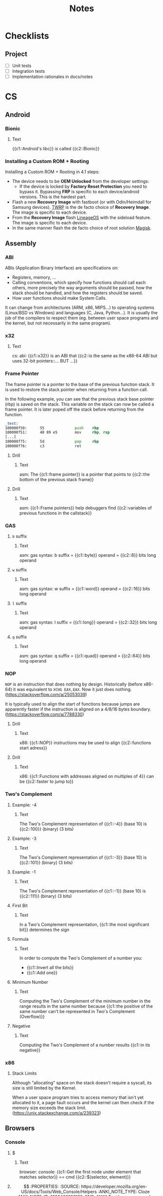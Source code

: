 #+TITLE: Notes
#+PROPERTY: ANKI_DECK Notes

* Checklists
** Project

- [ ] Unit tests
- [ ] Integration tests
- [ ] Implementation rationales in docs/notes

* CS
** Android
*** Bionic
:PROPERTIES:
:ANKI_NOTE_TYPE: Cloze
:ANKI_NOTE_ID: 1626463249421
:END:

**** Text

{{c1::Android's libc}} is called {{c2::Bionic}}

*** Installing a Custom ROM + Rooting

Installing a Custom ROM + Rooting in 4.1 steps:

- The device needs to be *OEM Unlocked* from the developer settings:
  - If the device is locked by *Factory Reset Protection* you need to bypass
    it. Bypassing *FRP* is specific to each device/android versions. This is the
    hardest part.
- Flash a new *Recovery Image* with fastboot (or with Odin/Heimdall for Samsung
  devices). [[https://twrp.me/][TWRP]] is the de facto choice of *Recovery Image*. The image is
  specific to each device.
- From the *Recovery Image* flash [[https://lineageos.org/][LineageOS]] with the sideload feature. The image
  is specific to each device.
- In the same manner flash the de facto choice of root solution [[https://github.com/topjohnwu/Magisk][Magisk]].

** Assembly
*** ABI
ABIs (Application Binary Interface) are specifications on:

- Registers, memory, ...
- Calling conventions, which specify how functions should call each others,
  more precisely the way arguments should be passed, how the stack should
  be handled, and how the registers should be saved.
- How user functions should make System Calls.

It can change from architectures (ARM, x86, MIPS...) to operating systems
(Linux/BSD vs Windows) and languages (C, Java, Python...). It is usually the
job of the compilers to respect them (eg. between user space programs and the
kernel, but not necessarily in the same program).

*** x32
:PROPERTIES:
:ANKI_NOTE_TYPE: Cloze
:ANKI_NOTE_ID: 1626463249515
:END:

**** Text

cs: abi: {{c1::x32}} is an ABI that {{c2::is the same as the x86-64 ABI but uses 32-bit
pointers::... BUT ...}}

*** Frame Pointer

The frame pointer is a pointer to the base of the previous function stack.
It is used to restore the stack pointer when returning from a function call.

In the following example, you can see that the previous stack base pointer (rbp)
is saved on the stack. This variable on the stack can now be called a frame
pointer. It is later poped off the stack before returning from the function.

#+BEGIN_SRC asm
_test:
100000f50:      55              push    rbp
100000f51:      48 89 e5        mov     rbp, rsp
[...]
100000f75:      5d              pop     rbp
100000f76:      c3              ret
#+END_SRC

**** Drill
:PROPERTIES:
:ANKI_NOTE_TYPE: Cloze
:ANKI_NOTE_ID: 1626463249638
:END:

***** Text

asm: The {{c1::frame pointer}} is a pointer that points to {{c2::the bottom of the
previous stack frame}}

**** Drill
:PROPERTIES:
:ANKI_NOTE_TYPE: Cloze
:ANKI_NOTE_ID: 1626463249939
:END:

***** Text

asm: {{c1::Frame pointers}} help debuggers find {{c2::variables of previous functions in
the callstack}}

*** GAS
**** =b= suffix
:PROPERTIES:
:SOURCE: https://en.wikibooks.org/wiki/X86_Assembly/GAS_Syntax#Operation_Suffixes
:ANKI_NOTE_TYPE: Cloze
:ANKI_NOTE_ID: 1626463250041
:END:

***** Text

asm: gas syntax: b suffix = {{c1::byte}} operand = {{c2::8}} bits long operand

**** =w= suffix
:PROPERTIES:
:SOURCE: https://en.wikibooks.org/wiki/X86_Assembly/GAS_Syntax#Operation_Suffixes
:ANKI_NOTE_TYPE: Cloze
:ANKI_NOTE_ID: 1626463250184
:END:

***** Text

asm: gas syntax: w suffix = {{c1::word}} operand = {{c2::16}} bits long operand

**** =l= suffix
:PROPERTIES:
:SOURCE: https://en.wikibooks.org/wiki/X86_Assembly/GAS_Syntax#Operation_Suffixes
:ANKI_NOTE_TYPE: Cloze
:ANKI_NOTE_ID: 1626463250283
:END:

***** Text

asm: gas syntax: l suffix = {{c1::long}} operand = {{c2::32}} bits long operand

**** =q= suffix
:PROPERTIES:
:SOURCE: https://en.wikibooks.org/wiki/X86_Assembly/GAS_Syntax#Operation_Suffixes
:ANKI_NOTE_TYPE: Cloze
:ANKI_NOTE_ID: 1626463250402
:END:

***** Text

asm: gas syntax: q suffix = {{c1::quad}} operand = {{c2::64}} bits long operand

*** NOP

=NOP= is an instruction that does nothing by design. Historically (before
x86-64) it was equivalent to =XCHG EAX,EAX=. Now it just does nothing.
(https://stackoverflow.com/a/25053039)

It is typically used to align the start of functions because jumps are
apparently faster if the instruction is aligned on a 4/8/16 bytes boundary.
(https://stackoverflow.com/a/7788330)

**** Drill
:PROPERTIES:
:SOURCE: https://stackoverflow.com/a/7788330
:ANKI_NOTE_TYPE: Cloze
:ANKI_NOTE_ID: 1626463250512
:END:

***** Text

x86: {{c1::NOP}} instructions may be used to align {{c2::functions start adress}}

**** Drill
:PROPERTIES:
:SOURCE: https://stackoverflow.com/a/7788330
:ANKI_NOTE_TYPE: Cloze
:ANKI_NOTE_ID: 1626463250603
:END:

***** Text

x86: {{c1::Functions with addresses aligned on multiples of 4}} can be {{c2::faster to
jump to}}

*** Two's Complement
**** Example: -4
:PROPERTIES:
:ANKI_NOTE_TYPE: Cloze
:ANKI_NOTE_ID: 1626463250687
:END:

***** Text

The Two's Complement representation of {{c1::-4}} (base 10) is {{c2::100}} (binary) (3 bits)

**** Example: -3
:PROPERTIES:
:ANKI_NOTE_TYPE: Cloze
:ANKI_NOTE_ID: 1626463250761
:END:

***** Text

The Two's Complement representation of {{c1::-3}} (base 10) is {{c2::101}} (binary) (3 bits)

**** Example: -1
:PROPERTIES:
:ANKI_NOTE_TYPE: Cloze
:ANKI_NOTE_ID: 1626463251056
:END:

***** Text

The Two's Complement representation of {{c1::-1}} (base 10) is {{c2::111}} (binary) (3 bits)

**** First Bit
:PROPERTIES:
:ANKI_NOTE_TYPE: Cloze
:ANKI_NOTE_ID: 1626463251142
:END:

***** Text

In a Two's Complement representation, {{c1::the most significant bit}} determines
the sign

**** Formula
:PROPERTIES:
:ANKI_NOTE_TYPE: Cloze
:ANKI_NOTE_ID: 1626463251245
:END:

***** Text

In order to compute the Two's Complement of a number you:
- {{c1::Invert all the bits}}
- {{c1::Add one}}

**** Minimum Number
:PROPERTIES:
:ANKI_NOTE_TYPE: Cloze
:ANKI_NOTE_ID: 1626463251335
:END:

***** Text

Computing the Two's Complement of the minimum number in the range results in the same number because
{{c1::the positive of the same number can't be represented in Two's Complement (Overflow)}}

**** Negative
:PROPERTIES:
:ANKI_NOTE_TYPE: Cloze
:ANKI_NOTE_ID: 1626463251430
:END:

***** Text

Computing the Two's Complement of a number results {{c1::in its negative}}

*** x86
**** Stack Limits

Although "allocating" space on the stack doesn't require a syscall, its size is
still limited by the Kernel.

When a user space program tries to access memory that isn't yet allocated to it,
a page fault occurs and the kernel can then check if the memory size exceeds the
stack limit. (https://unix.stackexchange.com/a/239323)

** Browsers
*** Console
**** $
:PROPERTIES:
:SOURCE: https://developer.mozilla.org/en-US/docs/Tools/Web_Console/Helpers
:ANKI_NOTE_TYPE: Cloze
:ANKI_NOTE_ID: 1626463251519
:END:

***** Text

browser: console: {{c1::Get the first node under element that matches selector}} ==
cmd {{c2::$(selector, element)}}

**** $$
:PROPERTIES:
:SOURCE: https://developer.mozilla.org/en-US/docs/Tools/Web_Console/Helpers
:ANKI_NOTE_TYPE: Cloze
:ANKI_NOTE_ID: 1626463251625
:END:

***** Text

browser: console: {{c1::Get all the nodes under element that match selector}}
== cmd {{c2::$$(selector, element)}}

**** $
:PROPERTIES:
:SOURCE: https://developer.mozilla.org/en-US/docs/Tools/Web_Console/Helpers
:ANKI_NOTE_TYPE: Cloze
:ANKI_NOTE_ID: 1626463251708
:END:

***** Text

browser: console: js function {{c1::document.querySelector()}} == cmd
{{c2::$(selector, element)}}

**** $$
:PROPERTIES:
:SOURCE: https://developer.mozilla.org/en-US/docs/Tools/Web_Console/Helpers
:ANKI_NOTE_TYPE: Cloze
:ANKI_NOTE_ID: 1626463251807
:END:

***** Text

browser: console: js function {{c1::document.querySelectorAll()}} == cmd
{{c2::$$(selector, element)}}

*** Keyboard Shortcuts

Firefox and Chrome share a healthy number of shortcut keys (Replace with Cmd on
macOS).

Here are the most useful ones (IMHO):

|----------------------------+----------------+----------------|
| Description                | Linux/Windows  | macOS          |
|----------------------------+----------------+----------------|
| Open a New Tab             | Ctrl+T         | Cmd+T          |
| Close the current Tab      | Ctrl+W         | Cmd+W          |
| Open Previously closed Tab | Ctrl+Shift+T   | Cmd+Shift+T    |
| Switch to the Next Tab     | Ctrl+Tab       | Ctrl+Tab       |
| Switch to the previous Tab | Ctrl+Shift+Tab | Ctrl+Shift+Tab |
| Scroll One Page Down       | Space          | Space          |
| Scroll One Page Up         | Shift+Space    | Shift+Space    |
| Reload Page                | Ctrl+R         | Cmd+R          |
| Reload Page & Cache        | Ctrl+Shift+R   | Cmd+Shift+R    |
| Open Inspector             | Ctrl+Shift+I   | Cmd+Option+I   |
| Edit the URL               | Ctrl+L         | Cmd+L          |
| Exit from the URL Bar      | Tab            | Tab            |
|----------------------------+----------------+----------------|

There's also support for the common readline shortcuts in the URL field such as
~Alt+Backspace~, ~Ctrl+A~, ~Ctrl+E~, ~Ctrl+F~, ~Ctrl+B~.
This is by default on macOS but needs a bit of a config on Linux:

#+BEGIN_SRC sh
$ cat ~/.gtkrc-2.0.mine
gtk-key-theme-name = "Emacs"
$ cat ~/.config/gtk-3.0/settings.ini
[Settings]
[...]
gtk-key-theme-name=Emacs
#+END_SRC

That's about it for what's common and useful.
Please note macOS horrible inconsistency!

**** =<C-S-I>=
:PROPERTIES:
:ANKI_NOTE_TYPE: Cloze
:ANKI_NOTE_ID: 1626463252139
:END:

***** Text

browser: In Firefox and Chrome {{c1::open the inspector}} with {{c2::<C-S-I>}}

**** =<C-l>=
:PROPERTIES:
:ANKI_NOTE_TYPE: Cloze
:ANKI_NOTE_ID: 1626463252219
:END:

***** Text

browser: In Firefox and Chrome {{c1::edit the URL}} with {{c2::<C-l>}}

** C
*** =#include_next=

=#include_next= can be used to override other headers. If you would want to add
some definitions to =stdlib.h= for example, you could write your own =stdlib.h=,
add your definitions in it, and also add =#include_next <stdlib.h>= at the top
of if.

For example it is used in the =string.h= header of libbsd as follows:

#+BEGIN_SRC c
#ifdef LIBBSD_OVERLAY
#include_next <string.h>
#else
#include <string.h>
#endif
#+END_SRC

**** Drill
:PROPERTIES:
:ANKI_NOTE_TYPE: Cloze
:ANKI_NOTE_ID: 1626463252299
:END:

***** Text

c: {{c1:: ~#include_next~ }} can be used to include {{c2::customized headers}}, eg.
stdlib.h

*** Architectures

https://stackoverflow.com/questions/6971886/exotic-architectures-the-standards-committees-care-about
https://stackoverflow.com/questions/2098149/what-platforms-have-something-other-than-8-bit-char

*** Arrays of constant known size

You can tell the compiler that an array should always have a specific size by
including the ~static~ keyword in the function declaration.

Example:

#+BEGIN_SRC c
void test(int array[static 10])
{
	array[0] = 0;
}

int main()
{
	int array[3];
	test(array);
}
#+END_SRC

#+BEGIN_SRC
gcc -Wall -Werror -Wextra array-static.c
array-static.c:9:2: error: array argument is too small; contains 3 elements, callee requires at least 10 [-Werror,-Warray-bounds]
        test(array);
        ^    ~~~~~
array-static.c:1:15: note: callee declares array parameter as static here
void test(int array[static 10])
              ^    ~~~~~~~~~~~
1 error generated.
#+END_SRC

**** Drill
:PROPERTIES:
:ANKI_NOTE_TYPE: Cloze
:ANKI_NOTE_ID: 1626463252408
:END:

***** Text

c: You can tell the compiler that a function argument array {{c1::should have at
least a specific size}}, by including the keyword {{c2::static}} in its
declaration

***** Example

void test(int array[static 10])

**** Drill
:PROPERTIES:
:ANKI_NOTE_TYPE: Cloze
:ANKI_NOTE_ID: 1626463252517
:END:

***** Text

c: The following function declaration {{c1:: ~void test(int array[static X])~ }}
tells the compiler that the {{c2::array must be at least X elements long}}

*** Bit Fields
**** Syntax
:PROPERTIES:
:ANKI_NOTE_TYPE: Cloze
:ANKI_NOTE_ID: 1626463252577
:END:

***** Text

c: The syntax of a bitfield is as follows: {{c1::TYPE NAME : WIDTH}}

**** Type
:PROPERTIES:
:ANKI_NOTE_TYPE: Cloze
:ANKI_NOTE_ID: 1626463252703
:END:

***** Text

c: A bitfield must have {{c1::an integer}} type

**** Use
:PROPERTIES:
:ANKI_NOTE_TYPE: Cloze
:ANKI_NOTE_ID: 1626463252988
:END:

***** Text

c: Use bitfields when:

- {{c1::you want to pack a structure more efficiently}}
OR
- {{c1::you want help manipulating specific bits}}

**** Where
:PROPERTIES:
:ANKI_NOTE_TYPE: Cloze
:ANKI_NOTE_ID: 1626463253067
:END:

***** Text

c: *Bitfields* can be declared in {{c1::Structures or Unions}}

*** Constants
**** Integers
***** Type of Integer Constant
:PROPERTIES:
:SOURCE: http://www.open-std.org/jtc1/sc22/wg14/www/docs/n1256.pdf 6.4.4.1
:END:

****** L Suffix
:PROPERTIES:
:ANKI_NOTE_TYPE: Cloze
:ANKI_NOTE_ID: 1626463253164
:END:

******* Text

c: Suffix an *Integer Constant* with {{c1::L}} to make its type be {{c2::long}}

****** LL Suffix
:PROPERTIES:
:ANKI_NOTE_TYPE: Cloze
:ANKI_NOTE_ID: 1626463253260
:END:

******* Text

c: Suffix an *Integer Constant* with {{c1::LL}} to make its type be {{c2::long long}}

****** U Suffix
:PROPERTIES:
:ANKI_NOTE_TYPE: Cloze
:ANKI_NOTE_ID: 1626463253446
:END:

******* Text

c: Suffix an *Integer Constant* with {{c1::U}} to make its type be {{c2::unsigned}}

*** Conversions

- https://stackoverflow.com/a/50632

*** Compiler
**** Flags
***** -Wpedantic
:PROPERTIES:
:ANKI_NOTE_TYPE: Cloze
:ANKI_NOTE_ID: 1626463253564
:END:

****** Text

c: The compiler flag {{c1::-Wpedantic}} will warn about the usage of {{c2::non-standard
c features}}

**** Function Attributes
***** Drill
:PROPERTIES:
:ANKI_NOTE_TYPE: Cloze
:ANKI_NOTE_ID: 1626463253689
:END:

****** Text

c: *Function Attributes* help the compiler make certain {{c1::checks and
optimizations::X and X}}

***** Syntax
:PROPERTIES:
:ANKI_NOTE_TYPE: Cloze
:ANKI_NOTE_ID: 1626463253759
:END:

****** Text

c: The syntax of Function Attributes is {{c1:: ~__attribute__((ATTRIBUTE))~ }}

***** Constructor/Deconstructor
:PROPERTIES:
:ANKI_NOTE_TYPE: Cloze
:ANKI_NOTE_ID: 1626463253877
:END:

****** Text

c: The {{c1::constructor and deconstructor}} function attributes make the functions
{{c2::be called respectively before and after main()}}

***** =format=
:PROPERTIES:
:ANKI_NOTE_TYPE: Cloze
:ANKI_NOTE_ID: 1626463254177
:END:

****** Text

c: The {{c1::format}} function attribute specifies that {{c2::the arguments to the
function should be type checked like printf}}

*** Data Types
**** Floating Points
***** Sizes
****** float
:PROPERTIES:
:ANKI_NOTE_TYPE: Cloze
:ANKI_NOTE_ID: 1626463254263
:END:

******* Text

c: {{c1::float::float OR double OR long double}} usually represents the
{{c2::IEEE 754 binary32}} type

****** double
:PROPERTIES:
:ANKI_NOTE_TYPE: Cloze
:ANKI_NOTE_ID: 1626463254358
:END:

******* Text

c: {{c1::double::float OR double OR long double}} usually represents the
{{c2::IEEE 754 binary64}} type

****** long double on x86
:PROPERTIES:
:ANKI_NOTE_TYPE: Cloze
:ANKI_NOTE_ID: 1626463254491
:END:

******* Text

c: {{c1::long double::float OR double OR long double}} on x86 usually represents the
{{c2::x86 80-bit extended precision}} type

****** long double on 64-bit ARM
:PROPERTIES:
:ANKI_NOTE_TYPE: Cloze
:ANKI_NOTE_ID: 1626463254560
:END:

******* Text

c: {{c1::long double::float OR double OR long double}} on 64-bit ARM represents the
{{c2::IEEE 754 binary128}} type

**** Integers
***** Overflow

- unsigned integer always wrap properly (the result is always modulo the maximum possible value)
- signed integer overflow is *UNDEFINED*
- undefined behavior can lead to instructions being optimized away
- gcc and clang have built-in functions that check for the overflow https://gcc.gnu.org/onlinedocs/gcc-9.1.0/gcc/Integer-Overflow-Builtins.html#Integer-Overflow-Builtins https://clang.llvm.org/docs/LanguageExtensions.html
- c compilers assume x + 1 > x is always true (because if x + 1 overflows, that would be undefined behavior)
- c compilers are able to optimise x * 2 / 2 to just x when x is signed thanks to undefined behavior
- negative integers constants don't exist (the unary minus operator is applied to the positive constant)

***** Sizes
****** short
:PROPERTIES:
:ANKI_NOTE_TYPE: Cloze
:ANKI_NOTE_ID: 1626463254663
:END:

******* Text

c: {{c1::short::short OR int OR long OR long long}} usually is {{c2::16}} bits long

****** short and int
:PROPERTIES:
:ANKI_NOTE_TYPE: Cloze
:ANKI_NOTE_ID: 1626463254767
:END:

******* Text

c: {{c1::short AND int::short OR int OR long OR long long}} must *both* be at least {{c2::16}} bits
long

****** int
:PROPERTIES:
:ANKI_NOTE_TYPE: Cloze
:ANKI_NOTE_ID: 1626463254859
:END:

******* Text

c: {{c1::int::short OR int OR long OR long long}} usually is {{c2::32}} bits long

****** long
:PROPERTIES:
:ANKI_NOTE_TYPE: Cloze
:ANKI_NOTE_ID: 1626463254956
:END:

******* Text

c: {{c1::long::short OR int OR long OR long long}} must be at least {{c2::32}} bits long

****** long and long long
:PROPERTIES:
:ANKI_NOTE_TYPE: Cloze
:ANKI_NOTE_ID: 1626463255304
:END:

******* Text

c: {{c1::long and long long::short OR int OR long OR long long}} usually are *both*
{{c2::64}} bits long

****** long long
:PROPERTIES:
:ANKI_NOTE_TYPE: Cloze
:ANKI_NOTE_ID: 1626463255381
:END:

******* Text

c: {{c1::long long::short OR int OR long OR long long}} must be at least {{c2::64}} bits
long

***** Types
****** intN_t
:PROPERTIES:
:ANKI_NOTE_TYPE: Cloze
:ANKI_NOTE_ID: 1626463255471
:END:

******* Text

c: {{c1:: ~intN_t~ }} is {{c2::an integer type that is N bits long}}

****** int_leastN_t
:PROPERTIES:
:ANKI_NOTE_TYPE: Cloze
:ANKI_NOTE_ID: 1626463255554
:END:

******* Text

c: {{c1:: ~int_leastN_t~ }} is {{c2::the smallest possible integer type that is at least N
bits long}}

****** int_fastN_t
:PROPERTIES:
:ANKI_NOTE_TYPE: Cloze
:ANKI_NOTE_ID: 1626463255640
:END:

******* Text

c: {{c1:: ~int_fastN_t~ }} is {{c2::the fastest possible integer type that is at least N
bits long}}

****** intmax_t
:PROPERTIES:
:ANKI_NOTE_TYPE: Cloze
:ANKI_NOTE_ID: 1626463255729
:END:

******* Text

c: {{c1:: ~intmax_t~ }} is {{c2::the largest integer type}}

*** TODO FINISH Compounds Literals

Compounds Literals are anonymous objects expressed as such:
~(type){init-list}~.
You can use them in-place when an array, a struct or a union is only
needed once.

*** Freeing NULL
:PROPERTIES:
:SOURCE: http://www.open-std.org/jtc1/sc22/WG14/www/docs/n1256.pdf
:END:

**** Drill
:PROPERTIES:
:ANKI_NOTE_TYPE: Cloze
:ANKI_NOTE_ID: 1626463255815
:END:

***** Text

c: By the standard, freeing() NULL has {{c1::no effect}}

*** GNU C Library
**** Feature Test Macros

*Feature Test Macros* are a way for a programmer to control the standards
exposed by the glibc (i'm not sure about the others).

For example ~_GNU_SOURCE~ can be defined in order to enable gnu specific functions.
Likewise you can define ~_POSIX_C_SOURCE~ to ~200809L~ in order to enable only
the functions from the 2008 specification.

See more: ~man 7 feature_test_macros~

***** Drill
:PROPERTIES:
:SOURCE: https://www.gnu.org/software/libc/manual/html_node/Feature-Test-Macros.html
:ANKI_NOTE_TYPE: Cloze
:ANKI_NOTE_ID: 1626463255932
:END:

****** Text

c: {{c1::Different standards}} can be enabled by {{c2::defining certain Feature Test
Macros}}

*** Inline
**** C99 Spec
:PROPERTIES:
:SOURCE: http://www.open-std.org/jtc1/sc22/WG14/www/docs/n1256.pdf
:ANKI_NOTE_TYPE: Cloze
:ANKI_NOTE_ID: 1626463256063
:END:

***** Text

c: The function specifier *inline* specifies that {{c1::calls to the function should
be as fast as possible}}

**** GCC Not Inlining
:PROPERTIES:
:ANKI_NOTE_TYPE: Cloze
:ANKI_NOTE_ID: 1626463256377
:END:

***** Text

c: GCC does not inline functions when {{c1::optimizations are disabled}}

**** GCC Force Inlining
:PROPERTIES:
:ANKI_NOTE_TYPE: Cloze
:ANKI_NOTE_ID: 1626463256454
:END:

***** Text

c: You can force GCC to inline a function even when there is no optimization
with {{c2::__attribute__((always_inline))}}

*** Lvalues and Rvalues
:PROPERTIES:
:SOURCE: https://eli.thegreenplace.net/2011/12/15/understanding-lvalues-and-rvalues-in-c-and-c/
:END:

**** lvalue
:PROPERTIES:
:ANKI_NOTE_TYPE: Cloze
:ANKI_NOTE_ID: 1626463256550
:END:

***** Text

c: An *lvalue* is an object that is {{c1::addressable}}

**** rvalue
:PROPERTIES:
:ANKI_NOTE_TYPE: Cloze
:ANKI_NOTE_ID: 1626463256637
:END:

***** Text

c: An *rvalue* is {{c1::by definition anything that isn't an *lvalue*}}

*** Quine

#+BEGIN_SRC c
#include <stdio.h>

#define PRINT(S) printf(S, #S)

int main()
{
    PRINT("#include <stdio.h>\n\n#define PRINT(S) printf(S, #S)\n\nint main()\n{\n    PRINT(%s);\n}\n");
}
#+END_SRC

*** Reserved Names

Along with [[https://en.cppreference.com/w/c/keyword][C keywords]] there is a bunch of reserved names. You can find them
in the [[https://www.gnu.org/software/libc/manual/html_node/Reserved-Names.html][libc documentation]]. It ranges from libc function names like ~exit~ to
reserved names for future usage by the C or POSIX standards such as names that
begin with ~str~ or ~mem~ for the potential future string and memory functions.

*** Sanitizers
**** ASAN Call Stack

If ASAN doesn't print the call stack with the debug info (supposing they were
compiled with), like so:

#+BEGIN_SRC
==687540==ERROR: LeakSanitizer: detected memory leaks

Direct leak of 32 byte(s) in 1 object(s) allocated from:
    #0 0x559ba60fd5f9  ([...]/test+0xe65f9)
    #1 0x559ba61bde79  ([...]/test+0x1a6e79)
    #2 0x559ba619cba8  ([...]/test+0x185ba8)
    #3 0x559ba619af5e  ([...]/test+0x183f5e)
    #4 0x559ba61785cc  ([...]/test+0x1615cc)
    #5 0x559ba618a12a  ([...]/test+0x17312a)
    #6 0x559ba61b7f8f  ([...]/test+0x1a0f8f)
    #7 0x559ba6195894  ([...]/test+0x17e894)
    #8 0x7f47fd54a001  (/usr/lib/libc.so.6+0x27001)
#+END_SRC

As explained [[https://github.com/google/sanitizers/wiki/AddressSanitizerCallStack][here]]
you need to have llvm-symbolizer in your PATH.

For me it meant installing the =llvm= package on Arch Linux:

*** Standard Library

The Standard Library is automatically linked by a C compiler. That's why you
don't need to link (=-l...=) anything when calling printf() for example.
You can stop that with the =-nostdlib= flag with gcc.

*** Storage-class Specifiers
:PROPERTIES:
:SOURCE: http://www.open-std.org/jtc1/sc22/WG14/www/docs/n1256.pdf
:END:

There are four storage-class specifiers:
- auto
- extern
- static
- register

The storage-class specifiers (except *register*) determine the *linkage* and
*storage duration* of the objects declared with.

The storage-class specifier *register* only suggets that access to the object
should be as fast as possible.

**** Linkage

The Linkage of identifiers defines how they can refer to the same
object/function in different scopes.

***** Possible Linkage
:PROPERTIES:
:ANKI_NOTE_TYPE: Cloze
:ANKI_NOTE_ID: 1626463256762
:END:

****** Text

c: An object or a function can have one of 3 types of linkages:
- {{c1::External}}
- {{c1::Internal}}
- {{c1::None}}

***** Drill
:PROPERTIES:
:ANKI_NOTE_TYPE: Cloze
:ANKI_NOTE_ID: 1626463256858
:END:

****** Text

c: *External linkage* means the identifier can be referred to {{c1::from anywhere in
the whole program}}

***** Drill
:PROPERTIES:
:ANKI_NOTE_TYPE: Cloze
:ANKI_NOTE_ID: 1626463256965
:END:

****** Text

c: *Internal linkage* means the identifier can be referred to {{c1::from all the
scopes of the translation unit}}

***** Drill
:PROPERTIES:
:ANKI_NOTE_TYPE: Cloze
:ANKI_NOTE_ID: 1626463257062
:END:

****** Text

c: *No linkage* means the identifier can be referred to {{c1::only from the scope it
is declared in}}

***** Drill
:PROPERTIES:
:ANKI_NOTE_TYPE: Cloze
:ANKI_NOTE_ID: 1626463257382
:END:

****** Text

c: {{c1::File}}-scoped identifiers have {{c2::external}} linkage by default

**** Storage Duration

The lifetime of an object is determined by its storage duration. This storage
duration can be:

***** Storage Durations
:PROPERTIES:
:ANKI_NOTE_TYPE: Cloze
:ANKI_NOTE_ID: 1626463257450
:END:

****** Text

c: Objects have 3 possible storage durations:
- {{c1::Allocated}}
- {{c1::Automatic}}
- {{c1::Static}}

***** Automatic
:PROPERTIES:
:ANKI_NOTE_TYPE: Cloze
:ANKI_NOTE_ID: 1626463257538
:END:

****** Text

c: {{c1::Automatic}} storage duration means that the object lives as long as {{c2::the
block in which it was declared runs}}

***** Static
:PROPERTIES:
:ANKI_NOTE_TYPE: Cloze
:ANKI_NOTE_ID: 1626463257630
:END:

****** Text

c: {{c1::Static}} storage duration means that the object lives as long as {{c2::the
program runs}}

***** Drill
:PROPERTIES:
:ANKI_NOTE_TYPE: Cloze
:ANKI_NOTE_ID: 1626463257755
:END:

****** Text

c: An object with {{c1::external or internal}} linkage has {{c2::static}} storage
duration

**** Extern Storage-class Specifier
:PROPERTIES:
:ANKI_NOTE_TYPE: Cloze
:ANKI_NOTE_ID: 1626463257838
:END:

***** Text

c: An object declared with the *extern* storage-class specifier has {{c1::static}}
storage duration and {{c1::external}} linkage

**** Static Storage-class Specifier
:PROPERTIES:
:ANKI_NOTE_TYPE: Cloze
:ANKI_NOTE_ID: 1626463257934
:END:

***** Text

c: An object declared with the *static* storage-class specifier has {{c1::static}}
storage duration and {{c1::internal}} linkage

**** Drill
:PROPERTIES:
:ANKI_NOTE_TYPE: Cloze
:ANKI_NOTE_ID: 1626463258137
:END:

***** Text

c: {{c1::storage-class specifiers}} determine:
- {{c2::linkage}}
- {{c2::storage duration}}

**** Drill
:PROPERTIES:
:ANKI_NOTE_TYPE: Cloze
:ANKI_NOTE_ID: 1626463258430
:END:

***** Text

c: The storage-class specifiers are:
- {{c1::auto}}
- {{c1::extern}}
- {{c1::register}}
- {{c1::static}}

**** Drill
:PROPERTIES:
:ANKI_NOTE_TYPE: Cloze
:ANKI_NOTE_ID: 1626463258507
:END:

***** Text

c: The storage-class specifier *register* suggests that the {{c1::access to the
object should be as fast as possible}}

**** Drill
:PROPERTIES:
:ANKI_NOTE_TYPE: Cloze
:ANKI_NOTE_ID: 1626463258585
:END:

***** Text

c: At most {{c1::one}} storage-class specifier can be used at a time

*** Translation Units

In C the *Translation Units* designate the source files after preprocessing
the #includes.

**** Drill
:PROPERTIES:
:ANKI_NOTE_TYPE: Cloze
:ANKI_NOTE_ID: 1626463258670
:END:

***** Text

c: A {{c1::Translation Unit}} is {{c2::a source file with its includes processed}}

*** Trigraph Sequences
**** Trigraph Sequences
:PROPERTIES:
:ANKI_NOTE_TYPE: Cloze
:ANKI_NOTE_ID: 1626463258763
:END:

***** Text

c: There is {{c1::3}} characters in Trigraph Sequences

**** Trigraph Sequences
:PROPERTIES:
:ANKI_NOTE_TYPE: Cloze
:ANKI_NOTE_ID: 1626463258866
:END:

***** Text

c: All {{c1::Trigraph}} Sequences start with {{c2::??}}

**** Trigraph Sequences
:PROPERTIES:
:ANKI_NOTE_TYPE: Cloze
:ANKI_NOTE_ID: 1626463258957
:END:

***** Text

c: Trigraph Sequences are replaced by {{c1::1}} character(s)

**** Trigraph Sequences
:PROPERTIES:
:ANKI_NOTE_TYPE: Cloze
:ANKI_NOTE_ID: 1626463259044
:END:

***** Text

c: Trigraph Sequences are replaced {{c1::before any processing::when}}

*** Type Qualifiers
**** ~const~

In C the ~const~ keyword can be applied in different ways.
In a nutshell, ~const~-qualified objects and struct or union types objects that
have at least one ~const~-qualified member are not modifiable.

Examples:

#+BEGIN_SRC c
const int a;
int const b;

a = 1;
b = 1;
#+END_SRC

#+BEGIN_SRC sh
gcc -Wall -Wextra -Werror const.c
#+END_SRC

#+BEGIN_SRC
const.c:16:4: error: cannot assign to variable 'a' with const-qualified type 'const int'
        a = 1;
        ~ ^
const.c:13:12: note: variable 'a' declared const here
        const int a;
        ~~~~~~~~~~^
const.c:17:4: error: cannot assign to variable 'b' with const-qualified type 'const int'
        b = 1;
        ~ ^
const.c:14:12: note: variable 'b' declared const here
        int const b;
#+END_SRC

Here are some examples with pointers:

#+BEGIN_SRC c
int * const ptr1;
ptr1 = NULL;

int const * ptr2;
ptr2 = 0;
*ptr2 = 0;
#+END_SRC

#+BEGIN_SRC
const.c:55:7: error: cannot assign to variable 'ptr1' with const-qualified type 'int *const'
        ptr1 = NULL;
        ~~~~ ^
const.c:54:14: note: variable 'ptr1' declared const here
        int * const ptr1;
        ~~~~~~~~~~~~^~~~
const.c:59:8: error: read-only variable is not assignable
        *ptr2 = 0;
        ~~~~~ ^
#+END_SRC

Struct or union member acquire the same qualification as the type they are part of:

#+BEGIN_SRC c
struct s {
    int a;
    const int b;
};
const struct s s1;
s1.a = 0;
#+END_SRC

#+BEGIN_SRC
const.c:31:7: error: cannot assign to variable 's3' with const-qualified type 'const struct s'
        s3.a = 0;
        ~~~~ ^
const.c:30:17: note: variable 's3' declared const here
        const struct s s3;
#+END_SRC

***** Drill
:PROPERTIES:
:ANKI_NOTE_TYPE: Cloze
:ANKI_NOTE_ID: 1626463259160
:END:

****** Text

c: A {{c1::constant pointer to int}} is declared like so: {{c2::int * const ptr;}}

***** Drill
:PROPERTIES:
:ANKI_NOTE_TYPE: Cloze
:ANKI_NOTE_ID: 1626463259483
:END:

****** Text

c: A {{c1::pointer to constant int}} can be declared as {{c2::int const * ptr;}} or as {{c2::const int * ptr;}}

***** Drill
:PROPERTIES:
:ANKI_NOTE_TYPE: Cloze
:ANKI_NOTE_ID: 1626463259608
:END:

****** Text

c: {{c1::Members of a const-qualified struct or union}} are automatically
const-qualified too

**** ~restrict~

~restrict~ is a pointer type qualifier that tells the compiler that any object
pointed by that pointer, will be accessed/modified only through that same pointer.

This allows the compiler to do more optimizations with that knowledge.

/!\ modifying the object pointed by a restrict-qualified pointer through
another pointer is Undefined Behavior!

Here's an optimization example (taken from [[https://devdocs.io/c/language/restrict][devdocs.io]]):

#+BEGIN_SRC c
int foo(int *a, int *b)
{
    *a = 5;
    *b = 6;
    return *a + *b;
}

int rfoo(int *restrict a, int *restrict b)
{
    *a = 5;
    *b = 6;
    return *a + *b;
}
#+END_SRC

#+BEGIN_SRC
0000000000000000 <_foo>:
   0:   55                      push   rbp
   1:   48 89 e5                mov    rbp,rsp
   4:   c7 07 05 00 00 00       mov    DWORD PTR [rdi],0x5
   a:   c7 06 06 00 00 00       mov    DWORD PTR [rsi],0x6
  10:   8b 07                   mov    eax,DWORD PTR [rdi]
  12:   83 c0 06                add    eax,0x6
  15:   5d                      pop    rbp
  16:   c3                      ret
  17:   66 0f 1f 84 00 00 00    nop    WORD PTR [rax+rax*1+0x0]
  1e:   00 00

0000000000000020 <_rfoo>:
  20:   55                      push   rbp
  21:   48 89 e5                mov    rbp,rsp
  24:   c7 07 05 00 00 00       mov    DWORD PTR [rdi],0x5
  2a:   c7 06 06 00 00 00       mov    DWORD PTR [rsi],0x6
  30:   b8 0b 00 00 00          mov    eax,0xb
  35:   5d                      pop    rbp
  36:   c3                      ret
#+END_SRC

***** Best Practice
:PROPERTIES:
:ANKI_NOTE_TYPE: Only Text
:ANKI_NOTE_ID: 1626463259711
:END:

****** Text

c: best practice: Use the *restrict* type qualifier

***** Restrict-Qualified Pointer
:PROPERTIES:
:ANKI_NOTE_TYPE: Cloze
:ANKI_NOTE_ID: 1626463259813
:END:

****** Text

c: A {{c1::restrict}}-qualified pointer tells the compiler that the {{c2::object pointed
by said pointer will be modified through that pointer only}}

***** Restrict-Qualified Pointer
:PROPERTIES:
:ANKI_NOTE_TYPE: Cloze
:ANKI_NOTE_ID: 1626463259905
:END:

****** Text

c: *restrict* qualifying pointers helps {{c1::the compiler make further
optimizations}}

**** ~volatile~
:PROPERTIES:
:SOURCE: http://www.open-std.org/jtc1/sc22/WG14/www/docs/n1256.pdf
:END:

~volatile~ is a type qualifier that tells the compiler that the variable may be
changed outside of the program, ensuring that the compiler doesn't "optimize
away" the variable and always force re-reading its value when accessing it.

Its primary use case is memory mapped I/O.

***** Drill
:PROPERTIES:
:ANKI_NOTE_TYPE: Cloze
:ANKI_NOTE_ID: 1626463260036
:END:

****** Text

c: ~volatile~ guarantees that the access to a variable:
- {{c1::is always done through the actual memory}}
- {{c1::isn't optimized away}}

** Compilers
*** Linkers

There is two replacement for the old GNU ld: [[https://lld.llvm.org/][lld]] and [[https://en.wikipedia.org/wiki/Gold_(linker)][gold]].
You can find a benchmarking comparing them [[https://lld.llvm.org/#performance][here]].
Make clang use =lld= by adding the =-fuse-ld=lld= flag.

Readings:
- https://lld.llvm.org/NewLLD.html
- http://a3f.at/lists/linkers

** Debugging
*** Conditional breakpoints with ~lldb~ and ~gdb~

You can set conditional breakpoints in ~lldb~ and ~gdb~:

#+BEGIN_SRC c
int test(int a)
{
	return (a == 42);
}

int main(void)
{
	int tmp;

	for (int i=0 ; i < 1000 ; i++)
		tmp = test(i);
}
#+END_SRC

LLDB (Be careful, the ~b~ command is an alias to ~_regexp-break~ not ~breakpoint~):

#+BEGIN_SRC
$ lldb a.out
(lldbinit) target create "a.out"
Current executable set to 'a.out' (x86_64).
(lldbinit) br s -f breakpoint.c -l 11 -c 'test(i) == 1'
Breakpoint 1: where = a.out`main + 35 at breakpoint.c:11, address = 0x0000000100000f93
(lldbinit) run
Process 43104 launched: '/Users/jfrankow/test/c/a.out' (x86_64)
Process 43104 stopped
,* thread #1, queue = 'com.apple.main-thread', stop reason = breakpoint 1.1
    frame #0: 0x0000000100000f93 a.out`main at breakpoint.c:11
   8            int tmp;
   9
   10           for (int i=0 ; i < 1000 ; i++)
-> 11                   tmp = test(i);
   12   }
(lldbinit) p i
(int) $0 = 42
#+END_SRC

#+BEGIN_SRC
$ gdb -n a.out
(gdb) b breakpoint.c:11 if test(i) == 1
Breakpoint 1 at 0x113d: file breakpoint.c, line 11.
(gdb) run
Starting program: /home/me/test/c/a.out

Breakpoint 1, main () at breakpoint.c:11
11                      tmp = test(i);
(gdb) p i
$1 = 42
#+END_SRC

**** Drill
:PROPERTIES:
:ANKI_NOTE_TYPE: Cloze
:ANKI_NOTE_ID: 1626463260153
:END:

***** Text

lldb: Set a conditional breakpoint: {{c1::br s -f file.c -l line -c 'condition'}}

**** Drill
:PROPERTIES:
:ANKI_NOTE_TYPE: Cloze
:ANKI_NOTE_ID: 1626463260319
:END:

***** Text

gdb: Set a conditional breakpoint: {{c1::b file.c:line if condition}}

*** Shotgun Debugging
**** Drill
:PROPERTIES:
:ANKI_NOTE_TYPE: Cloze
:ANKI_NOTE_ID: 1626463260411
:END:

***** Text

debugging: {{c1::Shotgun Debugging}} is a technique in which you make undirected changes in the
hope of removing a bug

** Emacs
*** TODO Overriding ~evil-mode~ keys

# TODO Finish! Find out why bind-key wasn't working but general is

Overriding keys in Emacs can be a pretty tricky task. You first need to
understand that Emacs uses keymaps. The next step is understanding the
precedence of those maps. You can find more information about maps [[https://www.masteringemacs.org/article/mastering-key-bindings-emacs][in this
masteringemacs entry]], and more about their precedence [[https://github.com/syl20bnr/spacemacs/wiki/Keymaps-guide][in this spacemacs wiki
entry]] (although afaik they're wrong about the ~bind-key~ order), and finally
some more informations about evil mode order [[https://github.com/noctuid/evil-guide#keybindings-and-states][in this awesome guide]].

I used to set some eyebrowse keybindings with the ~bind-key*~ function provided
by the ~use-package~ package. It should let you override any major/minor mode
key by leveraging the keymap ~emulation-mode-map-alist~. However it seems like
it isn't able to override ~evil-mode~ keys.

So I fallbacked to using [[https://github.com/noctuid/general.el][general]] and it is working great so far:
#+BEGIN_SRC emacs-lisp
(require 'general)
(general-override-mode)

(defun new-tab ()
  (interactive)
  (eyebrowse-create-window-config)
  (winum-select-window-1)
  (delete-other-windows))

(general-def '(insert normal visual) 'override
  "M-h" 'eyebrowse-prev-window-config
  "M-l" 'eyebrowse-next-window-config
  "M-t" 'new-tab
  "M-d" 'eyebrowse-close-window-config)
#+END_SRC

*** Autosave and Backup files

"#autosave#" and "backup~" files are enabled by default.
You can disable them like so:

#+BEGIN_SRC emacs-lisp
(setq auto-save-default nil)
(setq make-backup-files nil)
#+END_SRC

*** Comint
**** Comint
:PROPERTIES:
:ANKI_NOTE_TYPE: Cloze
:ANKI_NOTE_ID: 1626463260728
:END:

***** Text

emacs: {{c1::Comint}} is the {{c2::module that helps manage REPLs}}

**** Next Input
:PROPERTIES:
:ANKI_NOTE_TYPE: Cloze
:ANKI_NOTE_ID: 1626463260831
:END:

***** Text

emacs: comint: {{c1::Select the next input}} with {{c2::M-n}}

**** Previous Input
:PROPERTIES:
:ANKI_NOTE_TYPE: Cloze
:ANKI_NOTE_ID: 1626463260965
:END:

***** Text

emacs: comint: {{c1::Select the previous input}} with {{c2::M-p}}

*** Debugging
**** toggle-debug-on-error
:PROPERTIES:
:ANKI_NOTE_TYPE: Cloze
:ANKI_NOTE_ID: 1626463261138
:END:

***** Text

emacs: Call {{c1::(toggle-debug-on-error)}} to enable debug on error

**** debug-ignored-errors
:PROPERTIES:
:ANKI_NOTE_TYPE: Cloze
:ANKI_NOTE_ID: 1626463261265
:END:

***** Text

emacs: {{c1::debug-ignored-errors}} contains the list of errors ignored by the
debugger

*** Echo Area
**** Drill
:PROPERTIES:
:ANKI_NOTE_TYPE: Cloze
:ANKI_NOTE_ID: 1626463261402
:END:

***** Text

emacs: The *Echo Area* is {{c1::at the bottom of the frame}}

*** Frustrations
**** Bad Defaults

- "Text read-only" in Echo Area
- The customization system traps
- Does not create missing dirs automatically

**** Prompt for creating dir breaks everything
*** Keyword Arguments

Emacs Lisp supports Common Lisp style keyword arguments through the use of the
function ~cl-defun~ from the ~cl-lib~ library.

Example:
#+BEGIN_SRC emacs-lisp
(require 'cl-lib)

(cl-defun test (&key arg)
  (message arg))

(test :arg "test")
#+END_SRC

**** Drill
:PROPERTIES:
:ANKI_NOTE_TYPE: Cloze
:ANKI_NOTE_ID: 1626463261510
:END:

***** Text

lisp: In ~(test :arg "test")~ ~:arg~ is called a {{c1::keyword argument}}

**** Drill
:PROPERTIES:
:ANKI_NOTE_TYPE: Cloze
:ANKI_NOTE_ID: 1626463261612
:END:

***** Text

Emacs Lisp supports the use of keyword function arguments with the library {{c1::cl-lib}}

*** Messages

An easy way to debug some code is to print messages in the ~*Messages*~ buffer.

Example:
#+BEGIN_SRC emacs-lisp
(message "my_var: %s" my_var)
#+END_SRC

Also in order not to have the messages show up in the echo area, set
~inhibit-message~ to ~t~.

**** (message)
:PROPERTIES:
:ANKI_NOTE_TYPE: Cloze
:ANKI_NOTE_ID: 1626463261691
:END:

***** Text

emacs: The {{c1::(message)}} function can be used to print messages in {{c2::the Echo
Area and ~*Messages*~ buffer}}

*** Org
**** Code Blocks

In org-mode [[https://orgmode.org/manual/Structure-of-code-blocks.html][code blocks]] look like this:

#+BEGIN_SRC org
,#+BEGIN_SRC <language>

,#+END_SRC
#+END_SRC

You can find the list of supported languages [[https://orgmode.org/manual/Languages.html#Languages][here]].

**** Drawers
:PROPERTIES:
:SOURCE: https://orgmode.org/worg/org-glossary.html#drawer
:ANKI_NOTE_TYPE: Cloze
:ANKI_NOTE_ID: 1626463262031
:END:

***** Text

org-mode: {{c1::Drawers}} are containers that can be used to {{c2::hide}} informations during
normal reading

**** Easy Insertion of Structured Blocks

You can easily insert structured blocks thanks to [[https://orgmode.org/manual/Easy-templates.html][Easy templates]].

For example, to insert a code block, insert ~<s~ and then press ~<TAB>~ and this
will be expanded to:

#+BEGIN_SRC org
,#+BEGIN_SRC

,#+END_SRC
#+END_SRC

**** Easy Insertion of Tables

You can [[https://orgmode.org/manual/Built_002din-Table-Editor.html][easily insert tables]] by typing the first columns separated by ~|~ as
such "|column1|column2" and then typing ~C-c RET~.

For example, this:

#+BEGIN_SRC org
|column1|column2
#+END_SRC

would expand to:

#+BEGIN_SRC org
| column1 | column2 |
|---------+---------|
|         |         |
#+END_SRC

***** Drill
:PROPERTIES:
:ANKI_NOTE_TYPE: Cloze
:ANKI_NOTE_ID: 1626463262134
:END:

****** Text

org-mode: Insert a table by typing {{c1::"|column1|column2" and ~C-c RET~::something + shortcut}}

**** Properties / Meta-data

Org-mode supports arbitrary metadata tags through the use of the ~:PROPERTIES:~
drawer.

Example:

#+BEGIN_SRC org
,* Headline
:PROPERTIES:
:SOURCE: https://orgmode.org/worg/org-glossary.html#property
:END:
#+END_SRC

***** Drill
:PROPERTIES:
:ANKI_NOTE_TYPE: Cloze
:ANKI_NOTE_ID: 1626463262268
:END:

****** Text

org-mode: The {{c1:::PROPERTIES:}} drawer lets you set arbitrary meta-data to tree entries

***** Drill
:PROPERTIES:
:ANKI_NOTE_TYPE: Cloze
:ANKI_NOTE_ID: 1626463262361
:END:

****** Text

org-mode: {{c1:::SOMETHING+:}} can be used to {{c2::append to a property}}

***** Drill
:PROPERTIES:
:Source: https://orgmode.org/manual/Conventions.html
:ANKI_NOTE_TYPE: Cloze
:ANKI_NOTE_ID: 1626463262453
:END:

****** Text

org-mode: By convention, {{c1::user defined}} properties are Capitalized

*** Re-entering top level after C stack overflow

If you get this error right after opening a new file, there's a chance it's
[[https://www.reddit.com/r/emacs/comments/9fs8pp/reentering_top_level_after_c_stack_overflow/][because of the undo-tree file]].

Just delete it to see if that was indeed the problem.

*** ~use-package~

[[https://github.com/jwiegley/use-package][~use-package~]] is a package that makes installing, loading and configuring
packages easier. When using ~use-package~, it can install packages if they
aren't already installed if ~use-package-always-ensure~ is ~true~ or if the
~:ensure~ keyword is set to ~t~. It can execute code before the package is
loaded thanks to the ~:init~ keyword. It can execute code after the package is
loaded with the ~:config~ keyword (and the execution is deferred until after the
package is loaded, even if it is lazy loaded).

This would install the ~evil~ package if not already installed, execute ~(setq
evil-want-C-u-scroll t)~ before the package is loaded, and execute ~(evil-mode
1)~ after it is loaded.

#+BEGIN_SRC emacs-lisp
(use-package evil
  :ensure t
  :init
  (setq evil-want-C-u-scroll t)
  :config
  (evil-mode 1))
#+END_SRC

**** ~:ensure~ keyword
:PROPERTIES:
:ANKI_NOTE_TYPE: Cloze
:ANKI_NOTE_ID: 1626463262546
:END:

***** Text

Emacs: The ~use-package~ function supports the keyword {{c1:::ensure}} that when
set to ~t~ {{c2::will ensure the package is installed}}

**** ~:config~ and ~:init~ keyword
:PROPERTIES:
:ANKI_NOTE_TYPE: Cloze
:ANKI_NOTE_ID: 1626463262637
:END:

***** Text

emacs: The ~use-package~ function keyword ~:init~ will {{c1::execute code before
loading the package}}

emacs: The ~use-package~ function keyword ~:config~ will {{c1::execute code after
loading the package}}

** Fonts and Typefaces

Typefaces are collections of glyphs with a particular design. Fonts
are expressions of a typeface with a specific weight (boldness),
slant and size. Font families are fonts with same design type.

The name ~Font~ comes from the French word ~Fonte~ which referred to
the metal castings at type foundries.

The names ~lowercase~ and ~uppercase~ come from metal type cases which
typically stored the small letters in the lower case, and the capital
letters in the upper case.

*** Typeface
:PROPERTIES:
:ANKI_NOTE_TYPE: Cloze
:ANKI_NOTE_ID: 1626463262738
:END:

**** Text

font: A {{c1::typeface}} is a {{c2::collection of glyphs with a particular design}}

*** Font
:PROPERTIES:
:ANKI_NOTE_TYPE: Cloze
:ANKI_NOTE_ID: 1626463262886
:END:

**** Text

font: A {{c1::font}} is an expression of a {{c2::typeface}} with a particular {{c2::size, slant
and weight}}

*** Lowercase and Uppercase
:PROPERTIES:
:ANKI_NOTE_TYPE: Cloze
:ANKI_NOTE_ID: 1626463263202
:END:

**** Text

font: The names {{c1::Lowercase and Uppercase}} come from {{c2::the metal type cases which
stored the small letters in the lower case, and the capital letters in the upper
case}}

** Formats
*** Base64
**** Charset of Base64
:PROPERTIES:
:ANKI_NOTE_TYPE: Cloze
:ANKI_NOTE_ID: 1626463263305
:END:

***** Text

format: The target *Charset* of *Base64* is {{c1::A-Za-z0-9+/}} padded with {{c1::=}}

** Golfing
*** C
**** Variable Initialized to 0
:PROPERTIES:
:ANKI_NOTE_TYPE: Cloze
:ANKI_NOTE_ID: 1626463263457
:END:

***** Text

golf: c:
Instead of:

#+BEGIN_SRC c
int main(){
int a=0;
}
#+END_SRC

do

{{c1::
#+BEGIN_SRC c
int a;
int main(){
}
#+END_SRC
}}

**** Multiple Instructions in a if
:PROPERTIES:
:ANKI_NOTE_TYPE: Cloze
:ANKI_NOTE_ID: 1626463263606
:END:

***** Text

golf: c:
Instead of:

#+BEGIN_SRC c
if(something){instruction;instruction;}
#+END_SRC

do

{{c1::
#+BEGIN_SRC c
if(something)instruction,instruction;
#+END_SRC
}}

**** Comparing Two Integers for Equality
:PROPERTIES:
:ANKI_NOTE_TYPE: Cloze
:ANKI_NOTE_ID: 1626463263688
:END:

***** Text

golf: c: Use {{c1:: ~a^b~ or ~a-b~ ::... OR ...}} to {{c2::compare two integers for equality}}

**** Variable Initialized to 1
:PROPERTIES:
:ANKI_NOTE_TYPE: Cloze
:ANKI_NOTE_ID: 1626463263822
:END:

***** Text

golf: c: Use {{c1::main's argc}} if you need a variable {{c2::initialized to 1}}

** Google
*** Operators
**** "X"
:PROPERTIES:
:ANKI_NOTE_TYPE: Cloze
:ANKI_NOTE_ID: 1626463263938
:END:

***** Text

google: {{c1::Quoting the search terms}} forces {{c2::an exact search}}

**** X OR Y
:PROPERTIES:
:ANKI_NOTE_TYPE: Cloze
:ANKI_NOTE_ID: 1626463264311
:END:

***** Text

google: {{c1::X OR Y}} will return pages {{c2::about X or Y or both}}

**** X AND Y
:PROPERTIES:
:ANKI_NOTE_TYPE: Cloze
:ANKI_NOTE_ID: 1626463264394
:END:

***** Text

google: {{c1::X AND Y}} will return pages {{c2::that contain both X and Y}}. This is the
default.

**** -X
:PROPERTIES:
:ANKI_NOTE_TYPE: Cloze
:ANKI_NOTE_ID: 1626463264504
:END:

***** Text

google: {{c1::-X}} will return pages without X

**** -X
:PROPERTIES:
:ANKI_NOTE_TYPE: Cloze
:ANKI_NOTE_ID: 1626463264633
:END:

***** Text

google: {{c1::-}} also works on other operators

***** Extra

Exampe: -inurl:https

**** *
:PROPERTIES:
:ANKI_NOTE_TYPE: Cloze
:ANKI_NOTE_ID: 1626463264742
:END:

***** Text

google: {{c1::*}} acts {{c2::as a wildcard}}

**** ()
:PROPERTIES:
:ANKI_NOTE_TYPE: Cloze
:ANKI_NOTE_ID: 1626463264835
:END:

***** Text

google: {{c1::( and )}} allows {{c2::grouping terms}}

**** filetype: and ext:
:PROPERTIES:
:ANKI_NOTE_TYPE: Cloze
:ANKI_NOTE_ID: 1626463264933
:END:

***** Text

google: {{c1::filetype:}} and {{c1::ext:}} will filter {{c2::pages based on their extension}}

**** site:
:PROPERTIES:
:ANKI_NOTE_TYPE: Cloze
:ANKI_NOTE_ID: 1626463265021
:END:

***** Text

google: {{c1::site:}} will limit results to a certain domain

**** intitle:
:PROPERTIES:
:ANKI_NOTE_TYPE: Cloze
:ANKI_NOTE_ID: 1626463265301
:END:

***** Text

google: {{c1::intitle:}} will return pages that have certain words in their title

**** inurl:
:PROPERTIES:
:ANKI_NOTE_TYPE: Cloze
:ANKI_NOTE_ID: 1626463265388
:END:

***** Text

google: {{c1::inurl:}} will return pages that have certain words in their url

**** intext:
:PROPERTIES:
:ANKI_NOTE_TYPE: Cloze
:ANKI_NOTE_ID: 1626463265479
:END:

***** Text

google: {{c1::intext:}} will return pages that have certain words in their text

**** X AROUND(N) Y
:PROPERTIES:
:ANKI_NOTE_TYPE: Cloze
:ANKI_NOTE_ID: 1626463265567
:END:

***** Text

google: {{c1::X AROUND(N) Y}} will return pages containing X within N words of Y

** HTTP
*** Status Codes
**** 418

The response status code 418 "I'm a teapot" comes from the April's Fool
[[https://tools.ietf.org/html/rfc2324][RFC 2324]].

***** Card
:PROPERTIES:
:ANKI_NOTE_TYPE: Cloze
:ANKI_NOTE_ID: 1626463265653
:END:

****** Text

HTTP STATUS CODE: {{c1::418}}: {{c2::I'm a teapot}}

***** Card
:PROPERTIES:
:ANKI_NOTE_TYPE: Cloze
:ANKI_NOTE_ID: 1626463265747
:END:

****** Text

HTTP STATUS CODE: {{c1::418 I'm a teapot}} comes from the April's Fool RFC {{c2::2324}}

** Linking
*** Name Mangling

Name mangling is a technique compilers use to differentiate functions in
languages where function overloading is allowed, or where symbols with the
same name can exist in different namespaces.

The compilers need to name mangle before linking in order to let other
programs/libraries link against the right symbol.

C does not allow redifinitions hence it doesn't need name mangling.

Example in C++:
#+BEGIN_SRC C++
void test()
{
}

int main()
{
    test();
}
#+END_SRC
#+BEGIN_SRC sh
$ gcc test.cpp && nm a.out
0000000100000f80 T __Z4testv
0000000100000f90 T _main
[...]
#+END_SRC

*** ~LD_PRELOAD~ And ~DYLD_INSERT_LIBRARIES~

~LD_PRELOAD~ on Linux and ~DYLD_INSERT_LIBRARIES~ on macOS can be used to "hijack" the
dynamic linking process.

Suppose you have the following program:
#+BEGIN_SRC c
#include <stdio.h>

int main()
{
    puts("Hello World");
}
#+END_SRC

When compiled it would simply execute as such:

#+BEGIN_SRC sh
$ ./test
Hello World
#+END_SRC

We can now try to "hijack" the call to puts with a dynamic library like this:
#+BEGIN_SRC c
#include <string.h>
#include <unistd.h>

int puts(const char *s)
{
    char *str = "Hello LD_PRELOAD!\n";
    write(1, str, strlen(str));
}
#+END_SRC
#+BEGIN_SRC sh
$ gcc -fPIC -shared libhijack.c -o libhijack.so
$ LD_LIBRARY_PATH=. LD_PRELOAD=libhijack.so ./test
Hello LD_PRELOAD!
#+END_SRC

You can basically do the same with ~DYLD_PRINT_LIBRARIES=1 DYLD_INSERT_LIBRARIES=./libhijack.dylib~

You can also call the original function thanks to ~dlsym~:
#+BEGIN_SRC c
#define _GNU_SOURCE

#include <dlfcn.h>
#include <string.h>
#include <unistd.h>

int real_puts(const char *s)
{
    // Don't do casts like this kids!
    return (((int(*)(const char *s))dlsym(RTLD_NEXT, "puts"))(s));
}

int puts(const char *s)
{
    char *str = "Hello LD_PRELOAD!\n";
    write(1, str, strlen(str));
    return (real_puts(s));
}
#+END_SRC

#+BEGIN_SRC sh
$ gcc -fPIC -shared -ldl libhijack.c -o libhijack.so
❯ LD_LIBRARY_PATH=. LD_PRELOAD=libhijack.so ./test
Hello LD_PRELOAD!
Hello World
#+END_SRC

**** LD_PRELOAD and DYLD_INSERT_LIBRARIES
:PROPERTIES:
:ANKI_NOTE_TYPE: Cloze
:ANKI_NOTE_ID: 1626463265859
:END:

***** Text

linking: The equivalent of {{c1:: ~LD_PRELOAD~ }} on Linux is {{c2:: ~DYLD_INSERT_LIBRARIES~ }} on macOS

** Linux
*** Boot Process

The file system supported by the Extensible Firmware Interface is based on the
FAT file system. EFI defines a specific version of FAT that is explicitly
documented and testable. Conformance to the EFI specification and its associate
reference documents is the only definition of FAT that needs to be implemented
to support EFI. To differentiate the EFI file system from pure FAT, a new
partition file system type has been defined.
EFI encompasses the use of FAT32 for a system partition, and FAT12 or FAT16 for
removable media. The FAT32 system partition is identified by an OSType value
other than that used to identify previous versions of FAT. This unique partition
type distinguishes an EFI defined file system from a normal FAT file system. The
file system supported by EFI includes support for long file names.

- UEFI finds and opens EFI System Partition
- ESP should be formated with a fat fs. and have the following guid
C12A7328-F81F-11D2-BA4B-00A0C93EC93B
- Runs ? efi binary
- Bootloader needs appropriate drivers to open partition that contains kernel
and initramfs if they aren't on the ESP
- Initramfs contains drivers to open the rest of the partitions
- (Arch) initramfs is the one that decrypts partitions (zfs or luks)
(mkinitcpio hooks). it calls =zfs load-key=.
- kernel modules (/usr/lib/modules) which contains devices firmware
https://wiki.archlinux.org/index.php/Mkinitcpio#Image_creation_and_activation
fallback == all modules
- When the option CONFIG_EFI_STUB is enabled, the kernel will masquerade as a
PE binary and can be directly executed by the UEFI firmware
- Boots configurations are stored in the NVRAM, but the firmware also searches
for standardized file paths; for example, the file path to the OS loader on an
x86-64 system is /efi/BOOT/BOOTX64.EFI,[28] and efi\boot\bootaa64.efi on ARM64
architecture.
- If you don't use the std paths, the firmware won't automatically suggest your
efi bootloader and you will probably have to manually configure it from the
firmware or with efibootmgr?
- (binary blobs) are added to the initramfs by mkinitcpio

refind:
TODO Test it can find the root automatically if it has the following
standardized guid 4F68BCE3-E8CD-4DB1-96E7-FBCAF984B709 (x86-64)
(https://www.freedesktop.org/wiki/Specifications/DiscoverablePartitionsSpec/)

gpt/fs:
- https://wiki.archlinux.org/index.php/Persistent_block_device_naming
- GPT partitions have uuid, but filesystems can have one too!
- GPT partitions have labels, but filesystems can have one too!
- GPT partitions have both a guid and a uuid
- GPT partitions have both a unique guid and a type guid (same as above??)
- A GPT disk has a unique uuid
- https://en.wikipedia.org/wiki/GUID_Partition_Table#Partition_type_GUIDs
- https://askubuntu.com/questions/703443/gdisk-hex-codes
(gdisk uses non-official short ids based on MBR ones to designate full gpt guids)
- by-id creates a unique name depending on the hardware serial number, by-path
depending on the shortest physical path (according to sysfs).
- by-id could be used when we want to clone the disk, but not immediately use
it?

boot process:
- The bootloader will load the kernel and initial root file system image into
memory and then start the kernel, passing in the memory address of the image. At
the end of its boot sequence, the kernel tries to determine the format of the
image from its first few blocks of data, which can lead either to the initrd or
initramfs scheme.
- In the initrd scheme, the image may be a file system image (optionally
compressed), which is made available in a special block device (/dev/ram) that
is then mounted as the initial root file system.[3] The driver for that file
system must be compiled statically into the kernel. Many distributions
originally used compressed ext2 file system images, while the others (including
Debian 3.1) used cramfs in order to boot on memory-limited systems, since the
cramfs image can be mounted in-place without requiring extra space for
decompression. Once the initial root file system is up, the kernel executes
/linuxrc as its first process;[4] when it exits, the kernel assumes that the
real root file system has been mounted and executes /sbin/init to begin the
normal user-space boot process.[3]
- In the initramfs scheme (available since the Linux kernel 2.6.13), the image may
be a cpio archive (optionally compressed). The archive is unpacked by the kernel
into a special instance of a tmpfs that becomes the initial root file system.
This scheme has the advantage of not requiring an intermediate file system or
block drivers to be compiled into the kernel.[5] Some systems use the dracut
package to create an initramfs image.[6] In the initramfs scheme, the kernel
executes /init as its first process that is not expected to exit.[5]. For some
applications, initramfs can use the casper utility to create a writable
environment using unionfs to overlay a persistence layer over a read-only root
filesystem image. For example, overlay data can be stored on a USB flash drive,
while a compressed SquashFS read-only image stored on a live CD acts as a root
filesystem.[7][8]
- the root file system can be indicated to the kernel with the root="" argument
  the value can be one of:
  - LABEL={Filesystem Label}
  - UUID={Filesystem UUID}
  - /dev/disk/by-...
  - PARTLABEL={GPT Partition Label}
  - PARTUUID={GPT Partition UUID}

fat:
- fat can have 12,16 or 32 bits long pointers in its table. vfat designates a
fat filesystem with support for long file names (vs 8.3). mkfs.vfat will
intelligently select between 12/16 and 32bit based on the partition size
- fat has a max file size of 4GiB and max volume size of 2 or 16TB (4k sectors)
- FAT does not support symlinks

exfat:
- exfat is the default fs of sdxc cards above 32 GiB
- ExFAT does not support symlinks
- Operating systems have supported EXFAT for many years, since:
    Windows: XP
    MacOS: 10.6.3
    Linux: CentOS 5, Ubuntu 10.04, etc.
    Android: 4

mdadm:
ESP Raid 1:

Use mdadm 1.0 so that the raid infos are at the end of the of the partition, and
the ESP partition still looks like one to the BIOS. (Instead of being
encapsulated inside a mdadm block (1.1 and 1.2))
This should not conflict with the FAT fs, and i've checked this myself (no data
at the end of the partition) ???????? Unless the fs is full??
If the firmware modifies the ESP it will lead to mdadm/fat corruption.
Another solution would be to keep both ESP in sync fully manually, resolving
conflicts automatically (either by copying from a trusted external source or by
merging and keeping everything)
https://lists.fedoraproject.org/archives/list/devel@lists.fedoraproject.org/thread/QTRRMZU6PORBTGSATUFUIEUKY7QYA3PV/
According to my single unscientific test, even completely filling the vfat
partition doesn't overwrite the mdadm metadata.

BIOS /boot raid 1:


usb/sdcard idea:
- gpt?
- 1 vfat32 part for ESP ? How to hide?
  - one refind entry for every zfs snapshot?
- 1 vfat32 part for old printers?
- 1 exfat part for backups?
- 1 zfs part for pc copies ?

TODO:
- https://wiki.archlinux.org/index.php/Microcode
- Raid 1 ESP
- Remote unlock https://wiki.archlinux.org/index.php/ZFS#Remote_unlocking_of_ZFS_encrypted_root

Tools:

gdisk vs fdisk:
- fdisk shows all the disks/devs
- fdisk shows the full gpt uuids
- fdisk -l -o +UUID shows partitions uuid


qemu-img create test.img 0.1G
qemu-img resize --preallocation=full test.img 1G

losetup -f test.img

fdisk /dev/loop0

partx --show /dev/loop0
partx --add /dev/loop0 >>> /dev/loop0p1 exists now!

mkfs.vfat /dev/loop0p1

mdadm -C /dev/md0 -e 1.0 --level=1 --raid-devices=2 missing /dev/loop0p1
Once you've made a raid1 on p1, you won't be able to mount p1 as vfat. I guess
it's the kernel that overrides it. You need to mount /dev/md0. But I guess the
firmware won't have such a problem.

/!\ Keep in mind that all of the following operations will affect the disk
immediately. GNU parted does not stage changes like fdisk or gdisk.

zfs:
- TODO
  - lz4
  - encryption
- ZFS may benefit from AF disk https://github.com/zfsonlinux/zfs/wiki/faq#advanced-format-disks
  - Needs to be proven, but seems like more or less all ssds have 512 bytes sectors
- Create a pool:
  zpool create -f <name> /dev/disk/by-id/id-to-partition-partx
  - Degraded pool (https://blog.chaospixel.com/linux/2017/08/zfs-create-pool-with-missing-devices.html):
    - truncate -s <size> sparse.img
    - zpool create -f <name> /dev/disk/by-id/id-to-partition-partx /.../sparse.img
    - zpool offline <name> /.../sparse.img
- ZFS Datasets are like partitions but without the hassle.
  - If you want to boot from older snapshots, you should take care of putting
  your persistent data outside of the root one (eg. /home). Otherwise you would
  boot off an older snapshot of your personal data.
  - zfs create -o mountpoint=/ zroot/root
  - zfs create -o mountpoint=/home zroot/data
  - zfs list
- Swap:
  - https://github.com/zfsonlinux/zfs/wiki/FAQ#using-a-zvol-for-a-swap-device
    - zfs create -V 8G -b $(getconf PAGESIZE) \
                -o logbias=throughput -o sync=always\
                -o primarycache=metadata \
                -o com.sun:auto-snapshot=false <pool>/<zvol_name>
    - mkswap /dev/zvol/swap/swap
    - swapon /dev/zvol/swap/swap
    - echo "/dev/zvol/swap/swap none swap discard 0 0" >> /etc/fstab
- Copy zpool.cache file (cp /etc/zfs/zpool.cache /mnt/etc/zfs)

Gentoo:
- TODOs
  - repos.conf
    - There is one in /usr/share/portage/config, but it looks like it's optional
    so far
  - mirrorselect
  - https://wiki.gentoo.org/wiki/Localization/Guide https://blogs.gentoo.org/mgorny/2016/05/16/how-linguas-are-thrice-wrong/
  - Prove that locale.gen and locale-gen only generate locales
  - Prove that localectl changes locale.conf AND vconsole.conf among others
  - Try not setting locale.conf or LANG
- mount /proc! Otherwise emerge fails with /dev/fd unsane
- Sync ebuild repo: emerge-webrsync
- Sync ebuild repo to the very latest source: emerge --sync [--quiet] # quiet should be faster
- Generate locales: echo "en_US.UTF-8 UTF-8" > /etc/locale.gen && locale-gen


Config:
- Ansible:
  - PROS:
    - Easy templating
    - Abstraction (eg. timezone module)
    - Easier to manage differing configurations ???
  - CONS:
    - Lots of files
    - Needs Ansible
    - Systemd configuration needs to be run
    - Sometimes need to update config because of ansible update
- sh:
  - PROS:
    - Already have an install script
    - Fit more stuff in a single file
    - Needs only a shell
    - More control, no abstraction
    - Most configurations can be rerun without problem (idempotence)
    - No need to update because of ansible update
    - If splitted properly in functions, pcs and servers could have clearly
    defined setups ???
  - CONS:
    - Hard/No templating
    - Harder to do a diff ?

Try scripts with Gentoo?

- cmd/files:
  - PROS:
    - More control
    - More cross distros ?
  - CONS:
    - Might miss something that systemd wouldn't
- systemd:
  - PROS:
    - Abstraction
  - CONS:
    - Less cross distros ?

>> cmd/files for now on Gentoo

Checklist:
- Partitions
- FS
- Bootloader
- Initramfs
- Hostname
- Locales
- Time sync
- Update notifier ?

*** Commands
**** chattr on Linux and chflags on BSDs
:PROPERTIES:
:ANKI_NOTE_TYPE: Cloze
:ANKI_NOTE_ID: 1626463265937
:END:

***** Text

cmd: The equivalent of {{c1::chattr}} on Linux is {{c2::chflags}} on BSDs

**** chattr
:PROPERTIES:
:ANKI_NOTE_TYPE: Cloze
:ANKI_NOTE_ID: 1626463266068
:END:

***** Text

linux: cmd: {{c1::chattr}} = {{c2::change file attributes}}

**** getfacl
:PROPERTIES:
:ANKI_NOTE_TYPE: Cloze
:ANKI_NOTE_ID: 1626463266407
:END:

***** Text

linux: cmd: {{c1::getfacl}} = list file acls

**** getfattr
:PROPERTIES:
:ANKI_NOTE_TYPE: Cloze
:ANKI_NOTE_ID: 1626463266513
:END:

***** Text

linux: cmd: {{c1::getfattr}} = {{c2::get extended file attributes}}

**** lsattr
:PROPERTIES:
:ANKI_NOTE_TYPE: Cloze
:ANKI_NOTE_ID: 1626463266607
:END:

***** Text

linux: cmd: {{c1::lsattr}} = {{c2::list file attributes}}

**** setfacl
:PROPERTIES:
:ANKI_NOTE_TYPE: Cloze
:ANKI_NOTE_ID: 1626463266693
:END:

***** Text

linux: cmd: {{c1::setfacl}} = set file acls

**** setfattr
:PROPERTIES:
:ANKI_NOTE_TYPE: Cloze
:ANKI_NOTE_ID: 1626463266790
:END:

***** Text

linux: cmd: {{c1::setfattr}} = {{c2::set file extended attributes}}

*** FS
**** ACLs Through Extended Attributes
:PROPERTIES:
:ANKI_NOTE_TYPE: Cloze
:ANKI_NOTE_ID: 1626463266908
:END:

***** Text

linux: fs: Files *ACLs* are implemented with the {{c1::Extended File Attributes}}

**** Capabilities Through Extended Attributes
:PROPERTIES:
:SOURCE: https://wiki.archlinux.org/index.php/Capabilities
:ANKI_NOTE_TYPE: Cloze
:ANKI_NOTE_ID: 1626463267034
:END:

***** Text

linux: fs: Files *Capabilities* are implemented with the {{c1::Extended File Attributes}}

**** File and Extended Attributes
:PROPERTIES:
:ANKI_NOTE_TYPE: Cloze
:ANKI_NOTE_ID: 1626463267134
:END:

***** Text

linux: fs: File Attributes are {{c1::specific attributes that affect the filesystem behavior}}
linux: fs: Extended File Attributes are {{c1::arbitrary key value pairs}}

**** File Attributes
***** i
:PROPERTIES:
:ANKI_NOTE_TYPE: Cloze
:ANKI_NOTE_ID: 1626463267229
:END:

****** Text

linux: fs: When the File Attribute {{c1::i}} is set {{c2::the file is immutable}}

***** S
:PROPERTIES:
:ANKI_NOTE_TYPE: Cloze
:ANKI_NOTE_ID: 1626463267528
:END:

****** Text

linux: fs: When the File Attribute {{c1::S}} is set {{c2::the file modifications are written
synchronously}}

*** Networking
**** Interface Name Max Size
:PROPERTIES:
:Source: https://bbs.archlinux.org/viewtopic.php?id=246507
:ANKI_NOTE_TYPE: Cloze
:ANKI_NOTE_ID: 1626463267609
:END:

***** Text

linux: The default max size of interface names is {{c1::15 characters}}

*** Tainted Kernel

The kernel is said to be tainted when it fits certain conditions such as loading
a proprietary module. Tainting the kernel lets the kernel developer refuse to
treat some bug reports because the debugging conditions would not be the proper,
usual ones.
https://unix.stackexchange.com/a/118117
https://www.kernel.org/doc/html/latest/admin-guide/tainted-kernels.html

**** Tainted is Untrustworthy
:PROPERTIES:
:ANKI_NOTE_TYPE: Cloze
:ANKI_NOTE_ID: 1626463267686
:END:

***** Text

linux: A {{c1::tainted}} kernel is a kernel that is in an {{c2::untrustworthy}} state

**** Tainted
:PROPERTIES:
:ANKI_NOTE_TYPE: Cloze
:ANKI_NOTE_ID: 1626463267784
:END:

***** Text

linux: If you load a proprietary module, your kernel will be said to be
{{c1::tainted}}

** Make
*** ~LDLIBS~ and ~LDFLAGS~

~LDLIBS~ and ~LDFLAGS~ are two distinct [[https://www.gnu.org/savannah-checkouts/gnu/make/manual/html_node/Implicit-Variables.html#Implicit-Variables][implicit variables]] in Gnu Make and you
should use them properly if you are making use of the [[https://www.gnu.org/savannah-checkouts/gnu/make/manual/html_node/Catalogue-of-Rules.html#Catalogue-of-Rules][implicit rules]].

In a nutshell the implicit rule for linking object files is ~$(CC) $(LDFLAGS)
n.o $(LOADLIBES) $(LDLIBS)~ and you will run into compilation problems if you
put your library flags (~-llib~) in ~LDFLAGS~ because it appears before the
object, and we all know that the [[https://eli.thegreenplace.net/2013/07/09/library-order-in-static-linking][order of library flags matters]]!

*** ~pkg-config~

~pkg-config~ is a utility in the C ecosystem that facilitates the work of
generating the proper dependencies flags.

For example, you can put the following in your Makefile when you need to use a
bsd specific function (eg. strlcpy).
#+BEGIN_SRC makefile
ifeq ($(UNAME), Linux)
	CFLAGS += `pkg-config --cflags libbsd-overlay`
	LDLIBS += `pkg-config --libs libbsd-overlay`
endif
#+END_SRC

The commands will produce the following flags:
#+BEGIN_SRC sh
$ pkg-config --cflags libbsd-overlay
-isystem /usr/include/bsd -DLIBBSD_OVERLAY
$ pkg-config --libs libbsd-overlay
-lbsd
#+END_SRC

If a library depends on another one, it will also include it in the generated
flags:
#+BEGIN_SRC sh
$ pkg-config --libs libpng
-lpng16 -lz
#+END_SRC

** Numbers
*** Floating Point
**** bfloat16
:PROPERTIES:
:SOURCE: https://cloud.google.com/blog/products/ai-machine-learning/bfloat16-the-secret-to-high-performance-on-cloud-tpus
:END:

=bfloat16= flushes denormals to zero.

***** Sizes
:PROPERTIES:
:SOURCE: https://en.wikipedia.org/wiki/Bfloat16_floating-point_format
:ANKI_NOTE_TYPE: Cloze
:ANKI_NOTE_ID: 1626463267887
:END:

****** Text

floating point: The bfloat16 format has an {{c1::8}} bits long exponent and a {{c1::7}}
bits long fraction

***** Truncated binary32
:PROPERTIES:
:SOURCE: https://en.wikipedia.org/wiki/Bfloat16_floating-point_format
:ANKI_NOTE_TYPE: Cloze
:ANKI_NOTE_ID: 1626463267983
:END:

****** Text

floating point: The bfloat16 format is a {{c1::truncated}} version of
{{c1::IEEE 754 binary32}}

**** Fraction Homonyms
:PROPERTIES:
:ANKI_NOTE_TYPE: Cloze
:ANKI_NOTE_ID: 1626463268105
:END:

***** Text

floating point: Fraction aka {{c1::Mantissa}} aka {{c1::Significand}}

**** IEEE 754
***** The Standard
:PROPERTIES:
:ANKI_NOTE_TYPE: Cloze
:ANKI_NOTE_ID: 1626463268197
:END:

****** Text

standard: {{c1::IEEE 754}} is a standard that defines {{c2::floating point formats and behaviors}}

***** Single Precision
:PROPERTIES:
:ANKI_NOTE_TYPE: Cloze
:ANKI_NOTE_ID: 1626463268509
:END:

****** Text

floating point: IEEE 754 {{c1::Single Precision}} aka {{c2::binary32}}

***** Double Precision
:PROPERTIES:
:ANKI_NOTE_TYPE: Cloze
:ANKI_NOTE_ID: 1626463268631
:END:

****** Text

floating point: IEEE 754 {{c1::Double Precision}} aka {{c2::binary64}}

***** Quadruple Precision
:PROPERTIES:
:ANKI_NOTE_TYPE: Cloze
:ANKI_NOTE_ID: 1626463268760
:END:

****** Text

floating point: IEEE 754 {{c1::Quadruple Precision}} aka {{c2::binary128}}

***** Format
****** binary32 exponent size
:PROPERTIES:
:ANKI_NOTE_TYPE: Cloze
:ANKI_NOTE_ID: 1626463268865
:END:

******* Text

floating point: In a binary32 format, the exponent is {{c1::8}} bits long

****** binary32 fraction size
:PROPERTIES:
:ANKI_NOTE_TYPE: Cloze
:ANKI_NOTE_ID: 1626463268961
:END:

******* Text

floating point: In a binary32 format, the fraction is {{c1::23}} bits long

****** Generic Format
:PROPERTIES:
:ANKI_NOTE_TYPE: Cloze
:ANKI_NOTE_ID: 1626463269062
:END:

******* Text

floating point: The IEEE 754 format is composed of:
- {{c1::A sign bit}}
- {{c1::Exponent bits}}
- {{c1::Fraction bits}}

****** Implicit Leading Bit
:PROPERTIES:
:ANKI_NOTE_TYPE: Cloze
:ANKI_NOTE_ID: 1626463269161
:END:

******* Text

floating point: In the IEEE 754 format when the exponent is non null, the
fraction is said to have {{c1::an implicit leading bit set to 1}}

***** Values
****** Special Values
:PROPERTIES:
:ANKI_NOTE_TYPE: Cloze
:ANKI_NOTE_ID: 1626463269255
:END:

******* Text

floating point: The value 0 is expressed with:
- {{c1::An empty exponent}}
- {{c1::An empty fraction}}

floating point: A subnormal number is expressed with:
- {{c1::An empty exponent}}
- {{c1::A non empty fraction}}

floating point: Infinity is expressed with:
- {{c1::A full exponent}}
- {{c1::An empty fraction}}

floating point: NaN is expressed with:
- {{c1::A full exponent}}
- {{c1::A non empty fraction}}

***** Iterate Trough All Values

Here is a way to iterate through all the binary32 values, from =-FLT_MAX= to
=FLT_MAX=:

#+BEGIN_SRC c
#include <float.h>
#include <stdio.h>
#include <stdint.h>
#include <stdlib.h>

int main() {
    float test = -FLT_MAX;
    float prev;
    int offset = -1;

    while (test != FLT_MAX)
    {
        prev = test;
        *(uint32_t*)&test = *(uint32_t*)&test + offset;
        if (prev >= test)
        {
            printf("%.10f >= %.10f\n", prev, test);
            printf("%x >= %x\n", *(uint32_t*)&prev, *(uint32_t*)&test);
            exit(-1);
        }
        if (test == +0.0)
        {
            offset = 1;
            test = -test;
        }
    }
}
#+END_SRC

**** Machine Epsilon
:PROPERTIES:
:ANKI_NOTE_TYPE: Cloze
:ANKI_NOTE_ID: 1626463269364
:END:

***** Text

floating point: The {{c1::Machine Epsilon}} is commonly defined as {{c2::the ULP of one}}

**** Subnormal Numbers

Subnormal numbers have an history of being slower to compute because the
hardware designers often resorted to calling internal microcode to handle them.
[[https://stackoverflow.com/a/54938328]]

Subnormal numbers are said to be losing precision because the lower they get,
the more leading zeros they have!

***** Subnormal aka Denormal
:PROPERTIES:
:ANKI_NOTE_TYPE: Cloze
:ANKI_NOTE_ID: 1626463269663
:END:

****** Text

floating point: {{c1::Subnormal}} Numbers aka {{c2::Denormal}} Numbers

***** Subnormal Numbers
:PROPERTIES:
:ANKI_NOTE_TYPE: Cloze
:ANKI_NOTE_ID: 1626463269785
:END:

****** Text

floating point: A {{c1::Subnormal}} Number is {{c2::a floating point number that can
only be expressed with leading zeros in its fraction part}}

**** ULP
***** Acronym
:PROPERTIES:
:ANKI_NOTE_TYPE: Cloze
:ANKI_NOTE_ID: 1626463269909
:END:

****** Text

floating point: ULP aka {{c1::Unit in the Last Place}}

***** What
:PROPERTIES:
:SOURCE: https://en.wikipedia.org/wiki/Unit_in_the_last_place
:ANKI_NOTE_TYPE: Cloze
:ANKI_NOTE_ID: 1626463270017
:END:

****** Text

floating point: The {{c1::ULP}} is {{c2::the spacing between floating point numbers}}

**** Underflow
:PROPERTIES:
:ANKI_NOTE_TYPE: Cloze
:ANKI_NOTE_ID: 1626463270142
:END:

***** Text

floating point: An {{c1::Underflow}} happens when {{c2::the result of an operation is
smaller than the smallest number the computer can represent}}

**** Unums

[[https://en.wikipedia.org/wiki/Unum_(number_format)][Unums]] are a proposed format for storing floating point numbers more accurately
and efficiently.

** Python
*** Arguments
**** Mutable Arguments
:PROPERTIES:
:ANKI_NOTE_TYPE: Cloze
:ANKI_NOTE_ID: 1626463270220
:END:

***** Text

python: With pass-by-assignment only {{c1::mutable}} arguments will be modified
outside of the function

**** Reassignment
:PROPERTIES:
:ANKI_NOTE_TYPE: Cloze
:ANKI_NOTE_ID: 1626463270334
:END:

***** Text

python: With pass-by-assignment, reassignment {{c1::doesn't change::changes or
doesn't change}} the outer reference

**** Multable Argument Reassignment Example
:PROPERTIES:
:ANKI_NOTE_TYPE: Cloze
:ANKI_NOTE_ID: 1626463270454
:END:

***** Text

python:
#+BEGIN_SRC python
def reassign(list):
  list = [1, 2]

list = [0]
reassign(list)
#+END_SRC

list == {{c1::[0]}}

**** Mutable Argument Example
:PROPERTIES:
:ANKI_NOTE_TYPE: Cloze
:ANKI_NOTE_ID: 1626463270796
:END:

***** Text

python:
#+BEGIN_SRC python
def append(list):
  list.append(1)

list = [0]
append(list)
#+END_SRC

list == {{c1::[0, 1]}}

**** Reassignment Example
:PROPERTIES:
:ANKI_NOTE_TYPE: Cloze
:ANKI_NOTE_ID: 1626463270908
:END:

***** Text

python:
#+BEGIN_SRC python
def reassign(int):
  int = 1

int = 0
reassign(int)
#+END_SRC

int == {{c1::0}}

**** copy.copy()
:PROPERTIES:
:ANKI_NOTE_TYPE: Cloze
:ANKI_NOTE_ID: 1626463271046
:END:

***** Text

python: {{c1::copy.copy()}} makes a shallow copy

**** copy.deepcopy()
:PROPERTIES:
:ANKI_NOTE_TYPE: Cloze
:ANKI_NOTE_ID: 1626463271143
:END:

***** Text

python: {{c1::copy.deepcopy()}} makes a recursive (deep) copy of an object

*** Daemon

You can turn a script into a daemon with only a few instructions:

#+BEGIN_SRC python
import daemon
import time

with daemon.DaemonContext():
    while True:
        my_function()
        time.sleep(300)
#+END_SRC

*** Divisions

In python 2 and 3 the divisions can be a bit confusing. In python 2 the type of
the result depends on the type of the operators. It would be an integer if both
operands were integers and a float otherwise. Hence the operator ~/~ did a
C-style division (floor division) when dividing integers, eg ~2/3~ would be ~1~.

With [[https://docs.python.org/release/2.2.3/whatsnew/node7.html][PEP 238]] python 3 ~/~ will always do a "true division", meaning that ~2/3~
or ~2/3.0~ will always return the expected result ~1.5~, and always as a float
regardless of the type of the operands.

This PEP also introduced the ~//~ operator for python 2/3 which will always do a
floor division.

Examples in python 2:
#+BEGIN_SRC python
>>> 3/2
1
>>> 3/2.0
1.5
>>> 3//2
1
>>> 3//2.0
1.0
#+END_SRC

Examples in python 3:
#+BEGIN_SRC python
>>> 3/2
1.5
>>> 3/2.0
1.5
>>> 3//2
1
>>> 3//2.0
1.0
#+END_SRC

**** 3/2 == 1.5
:PROPERTIES:
:ANKI_NOTE_TYPE: Cloze
:ANKI_NOTE_ID: 1626463271234
:END:

***** Text

python 3: 3/2 == {{c1::1.5}}

**** 3/2.0 == 1.5
:PROPERTIES:
:ANKI_NOTE_TYPE: Cloze
:ANKI_NOTE_ID: 1626463271359
:END:

***** Text

python 3: 3/2.0 == {{c1::1.5}}

**** 3//2 == 1
:PROPERTIES:
:ANKI_NOTE_TYPE: Cloze
:ANKI_NOTE_ID: 1626463271466
:END:

***** Text

python 3: 3//2 == {{c1::1}}

**** 3//2.0 == 1.0
:PROPERTIES:
:ANKI_NOTE_TYPE: Cloze
:ANKI_NOTE_ID: 1626463271560
:END:

***** Text

python 3: 3//2.0 == {{c1::1.0}}

**** True Division Operator
:PROPERTIES:
:ANKI_NOTE_TYPE: Cloze
:ANKI_NOTE_ID: 1626463271643
:END:

***** Text

python 3: {{c1::/}} aka {{c2::True Division Operator}}

**** Floor Division Operator
:PROPERTIES:
:ANKI_NOTE_TYPE: Cloze
:ANKI_NOTE_ID: 1626463271958
:END:

***** Text

python 3: {{c1:://}} aka {{c2::Floor Division Operator}}

*** Loops
**** Looping over Keys
:PROPERTIES:
:ANKI_NOTE_TYPE: Cloze
:ANKI_NOTE_ID: 1626463272090
:END:

***** Text

python: {{c1:: ~for key in dict~ }} will loop over {{c2::the keys}} of dict

**** Looping over Keys and Values
:PROPERTIES:
:ANKI_NOTE_TYPE: Cloze
:ANKI_NOTE_ID: 1626463272182
:END:

***** Text

python: {{c1:: ~for key,value in dict.items()~ }} will loop over the keys and values of dict

*** Order of Operations

Python follows the [[https://en.wikipedia.org/wiki/Order_of_operations][PEMDAS convention]], which is also followed by pretty much
every programming languages.

PEMDAS is the acronym for Parentheses Exponents Multiplications Divisions
Additions Subtractions. The multiplications/divisions and additions/subtractions
operations are done in a single step, from left to right.

**** PEMDAS Acronym
:PROPERTIES:
:ANKI_NOTE_TYPE: Cloze
:ANKI_NOTE_ID: 1626463272284
:END:

***** Text

PEMDAS aka {{c1::(Parentheses Exponents) (Multiplications Divisions) (Additions Subtractions)}}

**** PEMDAS Use
:PROPERTIES:
:ANKI_NOTE_TYPE: Cloze
:ANKI_NOTE_ID: 1626463272387
:END:

***** Text

cs: The commonly used order of mathematical operations is called {{c1::PEMDAS}}

**** PEMDAS Order
:PROPERTIES:
:ANKI_NOTE_TYPE: Cloze
:ANKI_NOTE_ID: 1626463272479
:END:

***** Text

With PEMDAS, Parentheses and Exponents, Multiplications and Divisions
and Additions and Subtractions operations are done {{c1::left-to-right and together
two by two}}

*** Requests

The [[http://docs.python-requests.org/en/master/][Requests module]] helps you make HTTP requests.

Example:

#+BEGIN_SRC python
import requests

r = requests.get("https://google.com")
#+END_SRC

You can also set the query string:

#+BEGIN_SRC python
r = requests.get("https://google.com", params={'q': 'test'})
# Same thing!
r = requests.get("https://google.com?q=test")
#+END_SRC

*** Strings
**** bytes.decode()
:PROPERTIES:
:ANKI_NOTE_TYPE: Cloze
:ANKI_NOTE_ID: 1626463272579
:END:

***** Text

python: Convert {{c1::utf-8 bytes to a string}} with {{c2::BYTES.decode()}}

**** str.encode()
:PROPERTIES:
:ANKI_NOTE_TYPE: Cloze
:ANKI_NOTE_ID: 1626463272686
:END:

***** Text

python: Convert {{c1::a string to utf-8 bytes}} with {{c2::STR.encode()}}

** Security
*** TLS
**** ESNI
***** Acronym
:PROPERTIES:
:ANKI_NOTE_TYPE: Cloze
:ANKI_NOTE_ID: 1626463272809
:END:

****** Text

tls: ESNI aka {{c1::Encrypted Server Name Indication}}

***** Drill
:PROPERTIES:
:ANKI_NOTE_TYPE: Cloze
:ANKI_NOTE_ID: 1626463273126
:END:

****** Text

tls: ESNI works by {{c1::encrypting the sni with a key obtained from a DNS record}}

***** Drill
:PROPERTIES:
:ANKI_NOTE_TYPE: Cloze
:ANKI_NOTE_ID: 1626463273214
:END:

****** Text

tls: The key used for ESNI is in the {{c1::TXT _esni.DOMAIN}} DNS record

***** Version
:PROPERTIES:
:ANKI_NOTE_TYPE: Cloze
:ANKI_NOTE_ID: 1626463273362
:END:

****** Text

tls: ESNI works with version {{c1::1.3}} of TLS

** Shell
*** Reading the Script
:PROPERTIES:
:Source: https://unix.stackexchange.com/a/121025
:ANKI_NOTE_TYPE: Cloze
:ANKI_NOTE_ID: 1626463273486
:END:

**** Text

sh: Shells {{c1::don't always}} load the whole script in memory before executing it

*** Redirect Both stdout and stderr
:PROPERTIES:
:ANKI_NOTE_TYPE: Cloze
:ANKI_NOTE_ID: 1626463273635
:END:

**** Text

sh: Redirect both stdout and stderr to FILE with {{c1::'>FILE 2>&1' and not
'2>&1 >FILE'::... and not ...}}

*** Tilde Expansion
:PROPERTIES:
:ANKI_NOTE_TYPE: Cloze
:ANKI_NOTE_ID: 1626463273735
:END:

**** Text

sh: The Tilde character {{c1::isn't}} expanded in double-quote strings

** Software Engineering
*** EAFP  Acronym
:PROPERTIES:
:ANKI_NOTE_TYPE: Cloze
:ANKI_NOTE_ID: 1626463273844
:END:

**** Text

EAFP aka {{c1::Easier to Ask for Forgiveness than Permission}}

*** LBYL Acronym
:PROPERTIES:
:ANKI_NOTE_TYPE: Cloze
:ANKI_NOTE_ID: 1626463274005
:END:

**** Text

LBYL aka {{c1::Look Before You Leap}}

*** TOCTTOU Acronym
:PROPERTIES:
:ANKI_NOTE_TYPE: Cloze
:ANKI_NOTE_ID: 1626463274115
:END:

**** Text

TOCTTOU aka {{c1::Time Of Check To Time Of Use}}

*** TOCTTOU
:PROPERTIES:
:ANKI_NOTE_TYPE: Cloze
:ANKI_NOTE_ID: 1626463274466
:END:

**** Text

A {{c1::TOCTTOU Bug}} is a {{c2::bug related to checking before using something}}

*** TOCTTOU and EAFP/LBYL
:PROPERTIES:
:ANKI_NOTE_TYPE: Cloze
:ANKI_NOTE_ID: 1626463274541
:END:

**** Text

TOCTTOU is closely related to EAFP and LBYL because {{c1::EAFP is a potential fix for TOCTTOU issues}}

** Standards
*** ISO
**** Drill
:PROPERTIES:
:ANKI_NOTE_TYPE: Cloze
:ANKI_NOTE_ID: 1626463274633
:END:

***** Text

iso: {{c1::8601}} defines {{c2::a standard way to format dates and times}}

*** RFC
**** Drill
:PROPERTIES:
:ANKI_NOTE_TYPE: Cloze
:ANKI_NOTE_ID: 1626463274736
:END:

***** Text

rfc: {{c1::1149}} aka {{c2::IP over Avian Carriers}}

**** Drill
:PROPERTIES:
:ANKI_NOTE_TYPE: Cloze
:ANKI_NOTE_ID: 1626463274879
:END:

***** Text

rfc: {{c1::2324}} aka {{c2::Hyper Text Coffee Pot Control Protocol}}

** Storage
*** RAID
**** RAID decay
- https://www.zdnet.com/article/why-raid-5-stops-working-in-2009/
- https://www.zdnet.com/article/why-raid-6-stops-working-in-2019/
- https://storagemojo.com/2010/02/27/does-raid-6-stops-working-in-2019/
- https://queue.acm.org/detail.cfm?id=1670144
- https://www.backblaze.com/blog/how-long-do-disk-drives-last/
** System
*** Concurrency
**** Preemption
:PROPERTIES:
:ANKI_NOTE_TYPE: Cloze
:ANKI_NOTE_ID: 1626463274966
:END:

***** Text

cs: {{c1::Preempting}} = {{c2::temporarily interrupting a task}}

*** SMP
**** Acronym
:PROPERTIES:
:ANKI_NOTE_TYPE: Cloze
:ANKI_NOTE_ID: 1626463275086
:END:

***** Text

cs: SMP aka {{c1::Symmetric MultiProcessing}}

**** SMP Processors Characteristic
:PROPERTIES:
:ANKI_NOTE_TYPE: Cloze
:ANKI_NOTE_ID: 1626463275186
:END:

***** Text

cs: The characteristic of an SMP system's processors is that {{c1::they are identical}}

**** SMP Processors Share the Memory
:PROPERTIES:
:ANKI_NOTE_TYPE: Cloze
:ANKI_NOTE_ID: 1626463275503
:END:

***** Text

cs: In a SMP system the processors {{c1::share}} the memory

**** SMP Processors Have Full Access to the I/O Devices
:PROPERTIES:
:ANKI_NOTE_TYPE: Cloze
:ANKI_NOTE_ID: 1626463275583
:END:

***** Text

cs: In a SMP system all the processors have {{c1::full access}} to the i/o devices

** Tools
*** Hardware
**** https://github.com/xoreaxeaxeax/sandsifter The x86 processor fuzzer
*** Security
**** https://github.com/christophetd/CloudFlair Find origin servers of websites behind by CloudFlare using Internet-wide scan data from Censys.
**** https://github.com/tbiehn/CURRYFINGER CURRYFINGER - SNI & Host header spoofing utility.
**** https://github.com/gnebbia/pdlist A passive subdomain finder
** Unix
*** Commands
**** mktemp
:PROPERTIES:
:ANKI_NOTE_TYPE: Cloze
:ANKI_NOTE_ID: 1626463275678
:END:

***** Text

cmd: {{c1::mktemp}} = {{c2::make a temporary directory or file safely}}

**** nm
:PROPERTIES:
:ANKI_NOTE_TYPE: Cloze
:ANKI_NOTE_ID: 1626463275781
:END:

***** Text

cmd: {{c1::nm}} shows the {{c2::symbol table}} of object files

*** FS
**** Inode
:PROPERTIES:
:ANKI_NOTE_TYPE: Cloze
:ANKI_NOTE_ID: 1626463275915
:END:

***** Text

unix: fs: An inode is a {{c1::structure that holds the attributes and disk block
locations of a file system object}}

**** Permissions
***** ls Uppercase setuid/setgid/sticky Bits
:PROPERTIES:
:ANKI_NOTE_TYPE: Cloze
:ANKI_NOTE_ID: 1626463276026
:END:

****** Text

unix: perms: With =ls= the set-user-ID, set-group-ID and sticky bits are
represented as {{c1::S, S and T}} if the corresponding *executable bit* is *not* set

***** chmod Symbolic Representations of setuid/setgid/sticky Bits
:PROPERTIES:
:ANKI_NOTE_TYPE: Cloze
:ANKI_NOTE_ID: 1626463276161
:END:

****** Text

unix: perms: With =chmod= the set-user-ID, set-group-ID and sticky bits can be
set with the symbolic representations {{c1::u+s, g+s and +t}}

***** Setuid and Setgid Bit on Executable Files Change the Effective ID
:PROPERTIES:
:ANKI_NOTE_TYPE: Cloze
:ANKI_NOTE_ID: 1626463276308
:END:

****** Text

unix: perms: The setuid or setgid bit on an executable file change the {{c1::effective}} id of a
process

***** Setuid and Setgid Bit on Normal Files
:PROPERTIES:
:ANKI_NOTE_TYPE: Cloze
:ANKI_NOTE_ID: 1626463276432
:END:

****** Text

unix: perms: Setting the *Setuid or Setgid Bits* on *normal files* does {{c1::nothing}}

***** Setgid on Directories
:PROPERTIES:
:ANKI_NOTE_TYPE: Cloze
:ANKI_NOTE_ID: 1626463276755
:END:

****** Text

unix: perms: Setting the {{c1::Setgid Bit on a Directory}} makes {{c2::new files or
directories under it inherit its group}}

***** Setuid on Directories
:PROPERTIES:
:ANKI_NOTE_TYPE: Cloze
:ANKI_NOTE_ID: 1626463276833
:END:

****** Text

unix: perms: Setting the *Setuid Bit* on *directories* does {{c1::nothing}}

***** Sticky Bit on Directories
:PROPERTIES:
:ANKI_NOTE_TYPE: Cloze
:ANKI_NOTE_ID: 1626463276927
:END:

****** Text

unix: perms: Setting the {{c1::sticky bit on a directory}} {{c2::allows only root, the
directory or the file owner to remove or rename a file inside it even if the
user would normally be able to}}

***** Sticky Bit on Files
:PROPERTIES:
:ANKI_NOTE_TYPE: Cloze
:ANKI_NOTE_ID: 1626463277035
:END:

****** Text

unix: perms: Setting the *Sticky Bit* on *files* does {{c1::nothing}}

***** Sticky Bit on /tmp
:PROPERTIES:
:ANKI_NOTE_TYPE: Cloze
:ANKI_NOTE_ID: 1626463277133
:END:

****** Text

unix: The sticky bit is often used with the /tmp directory because {{c1::it lets different users
write files in it but also forbids them to modify files from other users}}

*** Functions
**** *at First Argument
:PROPERTIES:
:ANKI_NOTE_TYPE: Cloze
:ANKI_NOTE_ID: 1626463277235
:END:

***** Text

unix: function: The {{c1::*at()}} function family all take {{c2::a directory file
descriptor}} as a first argument

**** *at Use
:PROPERTIES:
:SOURCE: man 2 openat
:ANKI_NOTE_TYPE: Cloze
:ANKI_NOTE_ID: 1626463277395
:END:

***** Text

unix: function: The main reason for using the *at() functions is that with them {{c1::you can avoid
race conditions related to directories being renamed}}

**** *at Shortcoming
:PROPERTIES:
:ANKI_NOTE_TYPE: Cloze
:ANKI_NOTE_ID: 1626463277535
:END:

***** Text

unix: function: The *at() function family doesn't protect you {{c1::from a potential
race condition with the very first open()}}

**** chdir
:PROPERTIES:
:ANKI_NOTE_TYPE: Cloze
:ANKI_NOTE_ID: 1626463277688
:END:

***** Text

unix: function: {{c1::chdir()}} = {{c2::change the working directory}}

**** chmod
:PROPERTIES:
:ANKI_NOTE_TYPE: Cloze
:ANKI_NOTE_ID: 1626463278005
:END:

***** Text

unix: function: {{c1::chmod()}} = {{c2::change the permissions of a file}}

**** chown
:PROPERTIES:
:ANKI_NOTE_TYPE: Cloze
:ANKI_NOTE_ID: 1626463278115
:END:

***** Text

unix: function: {{c1::chown()}} = {{c2::change the owner and group of a file}}

**** clock
:PROPERTIES:
:ANKI_NOTE_TYPE: Cloze
:ANKI_NOTE_ID: 1626463278207
:END:

***** Text

unix: function: {{c1::clock()}} = {{c2::get the cpu time used by the process so far, in microseconds}}

**** clock
:PROPERTIES:
:SOURCE: https://linux.die.net/man/3/clock
:ANKI_NOTE_TYPE: Cloze
:ANKI_NOTE_ID: 1626463278341
:END:

***** Text

unix: function: On 32 bit systems clock() wraps around every {{c1::72 minutes}}

***** Extra

Explanation: 2^32 / 1 000 000 / 60

**** link
:PROPERTIES:
:ANKI_NOTE_TYPE: Cloze
:ANKI_NOTE_ID: 1626463278457
:END:

***** Text

unix: function: {{c1::link()}} = {{c2::make a new hard link}}

**** mkdir
:PROPERTIES:
:ANKI_NOTE_TYPE: Cloze
:ANKI_NOTE_ID: 1626463278566
:END:

***** Text

unix: function: {{c1::mkdir()}} = {{c2::make a new directory}}

**** mkstemp
:PROPERTIES:
:ANKI_NOTE_TYPE: Cloze
:ANKI_NOTE_ID: 1626463278712
:END:

***** Text

unix: function: {{c1::mkstemp()}} = {{c2::make a unique temporary file}}

**** mktemp
:PROPERTIES:
:ANKI_NOTE_TYPE: Cloze
:ANKI_NOTE_ID: 1626463279029
:END:

***** Text

unix: function: {{c1::mktemp()}} = {{c2::make a unique temporary filename}}

**** mktemp is Insecure
:PROPERTIES:
:ANKI_NOTE_TYPE: Cloze
:ANKI_NOTE_ID: 1626463279137
:END:

***** Text

unix: function: mktemp() is considered insecure because {{c1::there is a potential
race condition between checking that the name exists and opening the file}}

**** perror
:PROPERTIES:
:ANKI_NOTE_TYPE: Cloze
:ANKI_NOTE_ID: 1626463279249
:END:

***** Text

unix: function: {{c1::perror()}} = {{c2::print an error message according to the
current value of errno}}

**** printf
***** Conversion Specifiers
****** d or i
:PROPERTIES:
:ANKI_NOTE_TYPE: Cloze
:ANKI_NOTE_ID: 1626463279362
:END:

******* Text

c: printf: Print {{c1::a signed integer in decimal}} with {{c2::d or i}}

****** o
:PROPERTIES:
:ANKI_NOTE_TYPE: Cloze
:ANKI_NOTE_ID: 1626463279467
:END:

******* Text

c: printf: Print {{c1::an unsigned integer in octal}} with {{c2::o}}

****** u
:PROPERTIES:
:ANKI_NOTE_TYPE: Cloze
:ANKI_NOTE_ID: 1626463279567
:END:

******* Text

c: printf: Print {{c1::an unsigned integer in decimal}} with {{c2::u}}

****** x
:PROPERTIES:
:ANKI_NOTE_TYPE: Cloze
:ANKI_NOTE_ID: 1626463279659
:END:

******* Text

c: printf: Print {{c1::an unsigned integer in hexadecimal}} with {{c2::x}}

****** f
:PROPERTIES:
:ANKI_NOTE_TYPE: Cloze
:ANKI_NOTE_ID: 1626463279756
:END:

******* Text

c: printf: Print {{c1::a double}} with {{c2::f}}

****** c
:PROPERTIES:
:ANKI_NOTE_TYPE: Cloze
:ANKI_NOTE_ID: 1626463279938
:END:

******* Text

c: printf: Print {{c1::a character}} with {{c2::c}}

****** s
:PROPERTIES:
:ANKI_NOTE_TYPE: Cloze
:ANKI_NOTE_ID: 1626463280277
:END:

******* Text

c: printf: Print {{c1::a string}} with {{c2::s}}

****** p
:PROPERTIES:
:ANKI_NOTE_TYPE: Cloze
:ANKI_NOTE_ID: 1626463280385
:END:

******* Text

c: printf: Print {{c1::a pointer in hexadecimal}} with {{c2::p}}

***** Length Modifier
****** hh
:PROPERTIES:
:ANKI_NOTE_TYPE: Cloze
:ANKI_NOTE_ID: 1626463280487
:END:

******* Text

c: printf: Cast {{c1::an integer argument to char}} with {{c2::hh}}

****** h
:PROPERTIES:
:ANKI_NOTE_TYPE: Cloze
:ANKI_NOTE_ID: 1626463280570
:END:

******* Text

c: printf: Cast {{c1::an integer argument to short}} with {{c2::h}}

****** l
:PROPERTIES:
:ANKI_NOTE_TYPE: Cloze
:ANKI_NOTE_ID: 1626463280666
:END:

******* Text

c: printf: Cast {{c1::an integer argument to long}} with {{c2::l}}

****** ll
:PROPERTIES:
:ANKI_NOTE_TYPE: Cloze
:ANKI_NOTE_ID: 1626463280764
:END:

******* Text

c: printf: Cast {{c1::an integer argument to long long}} with {{c2::ll}}

****** L
:PROPERTIES:
:ANKI_NOTE_TYPE: Cloze
:ANKI_NOTE_ID: 1626463280888
:END:

******* Text

c: printf: Cast {{c1::a double argument to long double}} with {{c2::L}}

**** rename
:PROPERTIES:
:ANKI_NOTE_TYPE: Cloze
:ANKI_NOTE_ID: 1626463280974
:END:

***** Text

unix: function: {{c1::rename()}} = {{c2::change the name or location of a file}}

**** rmdir
:PROPERTIES:
:ANKI_NOTE_TYPE: Cloze
:ANKI_NOTE_ID: 1626463281093
:END:

***** Text

unix: function: {{c1::rmdir()}} = {{c2::remove a directory}}

**** symlink
:PROPERTIES:
:ANKI_NOTE_TYPE: Cloze
:ANKI_NOTE_ID: 1626463281432
:END:

***** Text

unix: function: {{c1::symlink()}} = {{c2::make a new symbolic link}}

**** system
:PROPERTIES:
:ANKI_NOTE_TYPE: Cloze
:ANKI_NOTE_ID: 1626463281553
:END:

***** Text

unix: function: {{c1::system()}} = {{c2::execute commands in a shell}}

**** unlink
:PROPERTIES:
:ANKI_NOTE_TYPE: Cloze
:ANKI_NOTE_ID: 1626463281682
:END:

***** Text

unix: function: {{c1::unlink()}} = {{c2::delete a name and possibly the file it refers to}}

**** unlink Actual Deletion
:PROPERTIES:
:ANKI_NOTE_TYPE: Cloze
:ANKI_NOTE_ID: 1626463281758
:END:

***** Text

unix: function: unlink() really deletes the file data when:
- {{c1::There is only one remaining link on the data}}
AND
- {{c1::The file is closed}}

*** Library Version and Dependencies
**** Linux
:PROPERTIES:
:ANKI_NOTE_TYPE: Cloze
:ANKI_NOTE_ID: 1626463281855
:END:

***** Text

Linux: cmd: {{c1::ldd}} shows {{c2::libraries dependencies}}

**** macOS
:PROPERTIES:
:ANKI_NOTE_TYPE: Cloze
:ANKI_NOTE_ID: 1626463281960
:END:

***** Text

macOS: cmd: {{c1::otool -L}} shows {{c2::libraries dependencies and versions::X and X}}

*** Processes
**** Orphan
:PROPERTIES:
:ANKI_NOTE_TYPE: Cloze
:ANKI_NOTE_ID: 1626463382979
:END:

***** Text

unix: An {{c1::Orphan}} process is a process {{c2::whose parent has terminated but is
still running::X but X}}

**** Orphan
:PROPERTIES:
:ANKI_NOTE_TYPE: Basic
:ANKI_NOTE_ID: 1626463282181
:END:

***** Front

unix: What happens to Orphan Processes?

***** Back

They are adopted by init (pid 1)

**** Zombie
:PROPERTIES:
:ANKI_NOTE_TYPE: Cloze
:ANKI_NOTE_ID: 1626463282268
:END:

***** Text

unix: A {{c1::Zombie}} process is a process {{c2::which has exited and hasn't been
"reaped" by its parent yet}}

**** Zombie
:PROPERTIES:
:ANKI_NOTE_TYPE: Cloze
:ANKI_NOTE_ID: 1626463282576
:END:

***** Text

unix: {{c1::waiting()}} on a child process is commonly called {{c2::reaping}}

*** Standards
**** POSIX
***** Acronym
:PROPERTIES:
:ANKI_NOTE_TYPE: Cloze
:ANKI_NOTE_ID: 1626463282662
:END:

****** Text

POSIX stands for {{c1::Portable Operating System Interface}}

***** What
:PROPERTIES:
:ANKI_NOTE_TYPE: Cloze
:ANKI_NOTE_ID: 1626463282772
:END:

****** Text

POSIX is a {{c1::set of standards::not the goal}}

***** Why
:PROPERTIES:
:ANKI_NOTE_TYPE: Cloze
:ANKI_NOTE_ID: 1626463282885
:END:

****** Text

The goal of POSIX is to {{c1::help maintain compatibility between Unix OSes}}

**** SUS
***** Acronym
:PROPERTIES:
:ANKI_NOTE_TYPE: Cloze
:ANKI_NOTE_ID: 1626463283020
:END:

****** Text

unix: SUS aka {{c1::Single Unix Specification}}

***** UNIX Trademark
:PROPERTIES:
:ANKI_NOTE_TYPE: Cloze
:ANKI_NOTE_ID: 1626463283125
:END:

****** Text

unix: You need to comply with the {{c1::SUS standards}} in order to qualify for the
{{c2::UNIX Trademark}}

**** Drill
:PROPERTIES:
:ANKI_NOTE_TYPE: Basic
:ANKI_NOTE_ID: 1626463383979
:END:

***** Front

standard: How are POSIX and SUS related nowadays?

***** Back

They are mostly equivalent

**** Drill
:PROPERTIES:
:ANKI_NOTE_TYPE: Cloze
:ANKI_NOTE_ID: 1626463283363
:END:

***** Text

standard: Nowadays the POSIX and SUS standards are developed by the {{c1::Austin Group}}

*** Shell
**** ~$OSTYPE~

~$OSTYPE~ is a variable exposed by Bash and Zsh that can be used to detect the
running os.

Example on Linux:
#+BEGIN_SRC sh
$ echo $OSTYPE
linux-gnu
#+END_SRC

On macOS:
#+BEGIN_SRC sh
$ echo $OSTYPE
darwin16.0
#+END_SRC

***** Drill
:PROPERTIES:
:ANKI_NOTE_TYPE: Cloze
:ANKI_NOTE_ID: 1626463283705
:END:

****** Text

sh: The variable {{c1::OSTYPE}} is a variable exposed by Bash and Zsh
that contains a short OS identifier

**** ~$SHLVL~

The ~$SHLVL~ environment variable contains the depth of shells the current shell
is in starting at one. All major shells update it.

Example:
#+BEGIN_SRC sh
$ echo $SHLVL
2
#+END_SRC

***** Card
:PROPERTIES:
:ANKI_NOTE_TYPE: Cloze
:ANKI_NOTE_ID: 1626463283778
:END:

****** Text

sh: The {{c1::SHLVL}} is {{c2::the depth of the current shell}}

**** Comparison Commands
:PROPERTIES:
:SOURCE: http://mywiki.wooledge.org/BashFAQ/031
:END:

***** test is equivalent to ~[~
:PROPERTIES:
:ANKI_NOTE_TYPE: Cloze
:ANKI_NOTE_ID: 1626463283893
:END:

****** Text

sh: {{c1::test}} is equivalent to {{c2:: ~[~ }}

***** ~[[~ vs ~[~
:PROPERTIES:
:SOURCE: https://unix.stackexchange.com/a/408003
:ANKI_NOTE_TYPE: Cloze
:ANKI_NOTE_ID: 1626463284027
:END:

****** Text

sh: ~[[~ supports these additional operators:
- {{c1::&&}}
- {{c1::||}}
- {{c1::~~}}

***** [[
****** is Understood by
:PROPERTIES:
:ANKI_NOTE_TYPE: Cloze
:ANKI_NOTE_ID: 1626463284143
:END:

******* Text

sh: [[ is understood by {{c1::Bash}}, {{c1::Ksh}} and {{c1::Zsh}}

****** does Regex Matching
:PROPERTIES:
:ANKI_NOTE_TYPE: Cloze
:ANKI_NOTE_ID: 1626463284242
:END:

******* Text

sh: [[: {{c1::=~}} does {{c2::regex matching}}

****** -eq
:PROPERTIES:
:ANKI_NOTE_TYPE: Cloze
:ANKI_NOTE_ID: 1626463284344
:END:

******* Text

sh: [[: {{c1::-eq}} does {{c2::integer comparisons}}

****** ~=~ and ~==~
:PROPERTIES:
:ANKI_NOTE_TYPE: Cloze
:ANKI_NOTE_ID: 1626463284436
:END:

******* Text

sh: [[: {{c1::= and ==::... and ...}} do {{c2::string comparisons}}

**** dircolors
:PROPERTIES:
:ANKI_NOTE_TYPE: Cloze
:ANKI_NOTE_ID: 1626463284525
:END:

***** Text

cmd: gnu: {{c1::dircolors}} is the command that generates the {{c2:: ~LS_COLORS~ variable for ls }}

**** shebang ~#!~

We all know that on UNIX systems the shebang is used by the kernel to choose which interpreter to
use for reading and executing the file. You can see an example of this in [[https://elixir.bootlin.com/linux/latest/source/fs/binfmt_script.c#L17][fs/binfmt_script.c]].

However another little known fact is that most shells will try and execute a
file if it couldn't be executed by the kernel and if it looks like a text file.
(https://stackoverflow.com/a/25202821)

***** Most Shell Execute Text Files Even Without Sheband
:PROPERTIES:
:ANKI_NOTE_TYPE: Cloze
:ANKI_NOTE_ID: 1626463284828
:END:

****** Text

sh: Most shells will {{c1::execute text files}} even if {{c2::they don't have a shebang}}

**** Variables Expansion
***** ~${array:offset:length}~
:PROPERTIES:
:ANKI_NOTE_TYPE: Cloze
:ANKI_NOTE_ID: 1626463284937
:END:

****** Text

sh: {{c1::${array:offset:length}}} is the syntax used to {{c2::access a subset of an array}}

*** Terminal
**** Capabilities

Terminal capabilities describe the features a particular terminal
supports, such as colors, italics, and others.  They are determined by
their associated terminfo databases on Linux and termcap databases on
BSD systems.

On Linux you can use the ~infocmp~ command to show the different
capabilities a terminal supports. By default it will print the
capabilites about the current ~$TERM~.

Example:

#+BEGIN_SRC
$ infocmp
#       Reconstructed via infocmp from file: /home/me/.terminfo/t/tmux-24bit
tmux-24bit|tmux with 24-bit direct color mode,
        am, hs, km, mir, msgr, xenl,
        colors#0x100, cols#80, it#8, lines#24, pairs#0x10000,
[...]
#+END_SRC

Be mindful that some capabilities won't appear for reasons unknown to
me (eg. ~setb24~ and ~setf24~ in the following example).

You can also do diffs with ~infocmp -d~.

You can easily extend the capabilities of a terminal by creating your
own .terminfo that sources the one you want to extend.

Here's an example of my own extension of ~tmux-256color~ that enables 24bit colors in tmux and emacs:

#+BEGIN_SRC
$ cat tmux-24bit.terminfo
tmux-24bit|tmux with 24-bit direct color mode,
   use=tmux-256color,
# True colors for emacs
# https://www.gnu.org/software/emacs/manual/html_mono/efaq.html#Colors-on-a-TTY
   setb24=\E[48;2;%p1%{65536}%/%d;%p1%{256}%/%{255}%&%d;%p1%{255}%&%dm,
   setf24=\E[38;2;%p1%{65536}%/%d;%p1%{256}%/%{255}%&%d;%p1%{255}%&%dm,
# True colors for Tmux
# https://gist.github.com/XVilka/8346728#gistcomment-2110619
# https://github.com/tmux/tmux/blob/018f1b8a803f15910781dc9894fbd168cfa50943/tty-term.c#L570
# Needed for nested tmux too!
   Tc,
   RGB,
#+END_SRC

You then compile that terminfo like so:

#+BEGIN_SRC sh
$ tic -x -o ~/.terminfo tmux-24bit.terminfo
#+END_SRC

***** infocmp
:PROPERTIES:
:ANKI_NOTE_TYPE: Cloze
:ANKI_NOTE_ID: 1626463285037
:END:

****** Text

cmd: unix: {{c1::infocmp}} shows {{c2::terminfos}}

***** terminfo on Linux is termcap on BSDs
:PROPERTIES:
:ANKI_NOTE_TYPE: Cloze
:ANKI_NOTE_ID: 1626463285130
:END:

****** Text

unix: The equivalent of {{c1::terminfo}} on Linux is {{c2::termcap}} on BSDs

**** Keys Weirdness

[[https://catern.com/posts/terminal_quirks.html][This awesome article]] talks about the weirdness of terminals and explains why some
keys are equivalent to others.

In a nutshell, in terminals the Ctrl and Shift don't send keycodes on their own,
but they modify the keycodes sent by other characters.

Shift clears the 6th bit, so typing ~i~ would send ~0o151~ and ~Shift + i~ would
send ~0o111~ which is the code for the ascii character ~I~.

Ctrl clears the 6th and 7th bit of the ascii character. So ~i~ would send
~0o151~ and ~Ctrl + i~ would send ~0o011~ which is ~TAB~.

So ~Ctrl + i~, ~Ctrl + Shift + i~ and ~TAB~ are all equivalent!

Of course there's some exceptions .... this only happens for alphanumeric
characters. Also ~Ctrl + Shift + ?~ sends ~DEL~.

FIXME why does Emacs detect ~C-j~ rather than ~linefeed~? My guess is
that it cheats and internally predicts that you typed ~linefeed~ by
typing ~C-j~.

***** Pressing the Control Key doesn't Send a Keycode
:PROPERTIES:
:ANKI_NOTE_TYPE: Cloze
:ANKI_NOTE_ID: 1626463285254
:END:

****** Text

unix: In terminals, pressing the {{c1::Control Key}} doesn't send a keycode but modifies the
keycodes sent

***** Ctrl + [
:PROPERTIES:
:ANKI_NOTE_TYPE: Cloze
:ANKI_NOTE_ID: 1626463285361
:END:

****** Text

unix: Typing {{c1::Ctrl + [}} in a terminal actually sends the {{c2::ESC}} character

***** What Pressing Control Does
:PROPERTIES:
:ANKI_NOTE_TYPE: Basic
:ANKI_NOTE_ID: 1626463285473
:END:

****** Front

unix: terminal: What does pressing the Control Key do?

****** Back

It clears the 6th and 7th bits of the alphanumeric character pressed with.

** Valgrind
*** vgdb

Valgrind incorporates a gdb server that allows one to debug a program and refine
his search of undefined behavior or memory leaks.

In order to use this you should run valgrind on your program with the following
arguments: ~--vgdb=yes --vgdb-error=0~

Example:
#+BEGIN_SRC
$ valgrind --leak-check=full --show-leak-kinds=all --vgdb=yes --vgdb-error=0 ./test
==58713== Memcheck, a memory error detector
==58713== Copyright (C) 2002-2017, and GNU GPL'd, by Julian Seward et al.
==58713== Using Valgrind-3.14.0 and LibVEX; rerun with -h for copyright info
==58713== Command: ./test
==58713==
==58713== (action at startup) vgdb me ...
==58713==
==58713== TO DEBUG THIS PROCESS USING GDB: start GDB like this
==58713==   /path/to/gdb ./test
==58713== and then give GDB the following command
==58713==   target remote | vgdb --pid=58713
==58713== --pid is optional if only one valgrind process is running
==58713==
#+END_SRC

In another terminal, run gdb as follows:

#+BEGIN_SRC
$ gdb ./test
[...]
(gdb) target remote | vgdb
Remote debugging using | vgdb
relaying data between gdb and process 58713
0x0000000100012000 in ?? ()
#+END_SRC

You can now continue the program, add breakpoints, step and stuff, just like
in good ol' gdb.

What valgrind add, is a command: ~monitor~. With this command you can query
valgrind about a lot of things.

For example you can use ~monitor leak_check reachable any~ to show any reachable
or lost allocation:
#+BEGIN_SRC
(gdb) monitor leak_check reachable any
==61216== 1 bytes in 1 blocks are still reachable in loss record 1 of 43
[...]
==61216==    by 0x1000012D9: main (main.c:122)
==61216==
==61216== 12 bytes in 1 blocks are still reachable in loss record 2 of 43
[...]
==61216==    by 0x1000012D9: main (main.c:122)
==61216==
==61216== LEAK SUMMARY:
==61216==    definitely lost: 0 bytes in 0 blocks
==61216==    indirectly lost: 0 bytes in 0 blocks
==61216==      possibly lost: 0 bytes in 0 blocks
==61216==    still reachable: 13 bytes in 2 blocks
==61216==         suppressed: 18,193 bytes in 158 blocks
#+END_SRC

You can also show information about the allocations with ~monitor block_list
<num>~ (the number being one of the "loss record <num> of ..."):
#+BEGIN_SRC
(gdb) monitor block_list 1
==61216== 1 bytes in 1 blocks are still reachable in loss record 1 of 43
[...]
==61216==    by 0x1000012D9: main (main.c:122)
==61216== 0x100B65CD0[1]
#+END_SRC

~0x100B65CD0~ is the address of the block that was allocated. Since it is still
reachable you can ask valgrind to tell us who still points to this address with
~monitor who_points_at <address>~:
#+BEGIN_SRC
(gdb) monitor who_points_at 0x100B65CD0
==61216== Searching for pointers to 0x100b65cd0
==61216== *0x1000032a8 points at 0x100b65cd0
 Address 0x1000032a8 is in the Data segment of ./test
#+END_SRC

And with gdb you can possible find the variable behind this address with ~info
symbol <address>~:
#+BEGIN_SRC
(gdb) info symbol 0x1000032a8
my_function.my_static + 24 in section .bss of test
#+END_SRC

** Vulnerabilities
*** https://cve.mitre.org/cgi-bin/cvename.cgi?name=CVE-2019-14287

In Sudo before 1.8.28, an attacker with access to a Runas ALL sudoer account can
bypass certain policy blacklists and session PAM modules, and can cause
incorrect logging, by invoking sudo with a crafted user ID. For example, this
allows bypass of !root configuration, and USER= logging, for a "sudo -u
\#$((0xffffffff))" command.

** Vim
*** Format with ~gq~ or ~gw~
:PROPERTIES:
:ANKI_NOTE_TYPE: Cloze
:ANKI_NOTE_ID: 1626463285595
:END:

**** Text

vim: {{c1::Format}} with {{c2::gq or gw::X or Y}}

*** ~gq~ vs ~gw~
:PROPERTIES:
:ANKI_NOTE_TYPE: Cloze
:ANKI_NOTE_ID: 1626463285888
:END:

**** Text

vim: The difference between ~gq~ and ~gw~ is that {{c1::~gw~ doesn't move the cursor}}

*** Searching Forward the Whole Word Under of After the Cursor
:PROPERTIES:
:ANKI_NOTE_TYPE: Cloze
:ANKI_NOTE_ID: 1626463286003
:END:

**** Text

vim: {{c1::Search forward for the word under the cursor}} with {{c2::*}}

*** Searching Backward the Whole Word Under of After the Cursor
:PROPERTIES:
:ANKI_NOTE_TYPE: Cloze
:ANKI_NOTE_ID: 1626463286103
:END:

**** Text

vim: {{c1::Search Backward for the word under the cursor}} with {{c2::#}}

*** Selecting the last selection

What if I told you that in Vim (and emulators) you could *reselect your last
selection*?!  Just hit ~gv~ to get that fleeting selection.

**** Drill
:PROPERTIES:
:ANKI_NOTE_TYPE: Cloze
:ANKI_NOTE_ID: 1626463286211
:END:

***** Text

vim: {{c1::Reselect your last selection}} with {{c2::gv}}

*** Selecting the search matches

In Vim you can select the search with the keys ~gn~.
If your cursor is on the match, ~gn~ will select it.
If your cursor isn't on the match or if there's already a selection, ~gn~ will
select the next match.

~gN~ behaves the same but backward.

* Learning
** How To Get Started With Anything
:PROPERTIES:
:SOURCE: http://rs.io/how-to-get-started-with-anything/
:END:

*** How to get started with anything?
:PROPERTIES:
:ANKI_NOTE_TYPE: Cloze
:ANKI_NOTE_ID: 1626463286321
:END:

**** Text

How to get started with anything:

1. {{c1::Try the dumbest thing that could work}}
2. {{c1::Start experimenting as soon as possible}}

** The Feynman Technique
*** Drill
:PROPERTIES:
:ANKI_NOTE_TYPE: Cloze
:ANKI_NOTE_ID: 1626463286431
:END:

**** Text

The Feynman Technique:
- {{c1::Study a topic}}
- {{c1::Explain it in simple terms}}
- {{c1::Find and fill the gaps in your knowledge}}
- {{c1::Review and simplify}}

** SRS
*** Effective Learning: Twenty Rules of Formulating Knowledge
:PROPERTIES:
:SOURCE: https://www.supermemo.com/en/archives1990-2015/articles/20rules
:END:

**** Memorize After Understanding
:PROPERTIES:
:ANKI_NOTE_TYPE: Only Text
:ANKI_NOTE_ID: 1626463286518
:END:

***** Text

srs: best practice: *Memorize* only if you *Understand*

**** Memorize After Getting an Overall Picture
:PROPERTIES:
:ANKI_NOTE_TYPE: Only Text
:ANKI_NOTE_ID: 1626463286609
:END:

***** Text

srs: best practice: Get an *Overall Picture* before *Memorizing*

**** Memorize the Basics
:PROPERTIES:
:ANKI_NOTE_TYPE: Only Text
:ANKI_NOTE_ID: 1626463286902
:END:

***** Text

srs: best practice: *Memorize* the *Basics*

**** Make Simple Cards
:PROPERTIES:
:ANKI_NOTE_TYPE: Only Text
:ANKI_NOTE_ID: 1626463286978
:END:

***** Text

srs: best practice: Make *Simple* cards

**** Use Images
:PROPERTIES:
:ANKI_NOTE_TYPE: Only Text
:ANKI_NOTE_ID: 1626463287081
:END:

***** Text

srs: best practice: Use *Images*

**** Use Mnemonic Techniques
:PROPERTIES:
:ANKI_NOTE_TYPE: Only Text
:ANKI_NOTE_ID: 1626463287161
:END:

***** Text

srs: best practice: Use *Mnemonic Techniques*

**** Use Graphic Deletion
:PROPERTIES:
:ANKI_NOTE_TYPE: Only Text
:ANKI_NOTE_ID: 1626463287267
:END:

***** Text

srs: best practice: Use *Graphic Deletion*

**** Avoid Sets and Enumerations
:PROPERTIES:
:ANKI_NOTE_TYPE: Only Text
:ANKI_NOTE_ID: 1626463287333
:END:

***** Text

srs: best practice: Avoid *Sets* and *Enumerations* but use *Enumerations* if
you really have to

**** Detect and Remove Interfering Cards
:PROPERTIES:
:ANKI_NOTE_TYPE: Only Text
:ANKI_NOTE_ID: 1626463287437
:END:

***** Text

srs: best practice: *Detect and Remove* *Interfering* cards

**** Add Context Cues
:PROPERTIES:
:ANKI_NOTE_TYPE: Only Text
:ANKI_NOTE_ID: 1626463287557
:END:

***** Text

srs: best practice: Add *Context Cues*

**** Add Sources
:PROPERTIES:
:ANKI_NOTE_TYPE: Only Text
:ANKI_NOTE_ID: 1626463287664
:END:

***** Text

srs: best practice: Add *Sources*

*** Effective Study Skills for College Students: “Why?” Questions
:PROPERTIES:
:SOURCE: http://rs.io/effective-study-skills-for-college-students-why-questions/
:END:

**** Why Cards
:PROPERTIES:
:ANKI_NOTE_TYPE: Only Text
:ANKI_NOTE_ID: 1626463287981
:END:

***** Text

srs: best practice: Make *Why* or *Because* cards

*** Janki Method
:PROPERTIES:
:SOURCE: http://www.jackkinsella.ie/articles/janki-method-refined
:END:

**** Best Practice Cards
:PROPERTIES:
:ANKI_NOTE_TYPE: Cloze
:ANKI_NOTE_ID: 1626463288084
:END:

***** Text

janki method: What is his tip about *Best Practices*?
To:
- {{c1::Make a card}}
- {{c1::Fail the card if it hasn't been implemented recently}}

**** Best Practice Cards and Failing Them
:PROPERTIES:
:ANKI_NOTE_TYPE: Only Text
:ANKI_NOTE_ID: 1626463288188
:END:

***** Text

srs: best practice: Make *Best Practice* cards and *Fail* them if not
implemented recently

**** Bolding the Key Point
:PROPERTIES:
:ANKI_NOTE_TYPE: Only Text
:ANKI_NOTE_ID: 1626463288270
:END:

***** Text

srs: best practice: *Bolding* the key point

**** Brainstorming about a Card Use or Deleting it
:PROPERTIES:
:ANKI_NOTE_TYPE: Only Text
:ANKI_NOTE_ID: 1626463288365
:END:

***** Text

srs: best practice: *Brainstorming* about a card use and *Deleting* it if
useless

**** Executing Repeatedly Failed Cards in Context
:PROPERTIES:
:ANKI_NOTE_TYPE: Cloze
:ANKI_NOTE_ID: 1626463288482
:END:

***** Text

janki method: *Executing* repeatedly failed cards *In Context* is useful because:

- {{c1::It ensures the cards are correct}}
- {{c1::It helps remembering them more}}

**** Executing Repeatedly Failed Cards in Context
:PROPERTIES:
:ANKI_NOTE_TYPE: Only Text
:ANKI_NOTE_ID: 1626463288588
:END:

***** Text

srs: best practice: *Executing* repeatedly failed cards *In Context*

**** Puzzle Cards and Methodology
:PROPERTIES:
:ANKI_NOTE_TYPE: Only Text
:ANKI_NOTE_ID: 1626463288689
:END:

***** Text

srs: best practice: Make *Puzzle* cards with the methodology in the answer

**** Recurring Patterns Cards
:PROPERTIES:
:ANKI_NOTE_TYPE: Only Text
:ANKI_NOTE_ID: 1626463288977
:END:

***** Text

srs: best practice: Make *Recurring Patterns* cards

**** Shallow Technology Knowledge
:PROPERTIES:
:ANKI_NOTE_TYPE: Only Text
:ANKI_NOTE_ID: 1626463289060
:END:

***** Text

srs: best practice: Put on hold *Shallow Technology Knowledge* until later use

** Best Practice: Develop Insights
:PROPERTIES:
:ANKI_NOTE_TYPE: Only Text
:ANKI_NOTE_ID: 1626463289161
:END:

*** Text

study: best practice: Develop Insights for every technical item learned

** Math
*** Best Practice: Recreate Proofs
:PROPERTIES:
:ANKI_NOTE_TYPE: Only Text
:ANKI_NOTE_ID: 1626463289244
:END:

**** Text

study: best practice: Recreate every Proofs learned

* Readings and Watchings
** AI DL ML
*** DONE Emil’s Story as a Self-Taught AI Researcher
:PROPERTIES:
:Source: https://blog.floydhub.com/emils-story-as-a-self-taught-ai-researcher/
:Source+: https://news.ycombinator.com/item?id=22101066
:DONE:
*** DONE GDC 2018: John McDonald (Valve) - Using Deep Learning to Combat Cheating in CSGO
:PROPERTIES:
:Source: https://youtu.be/ObhK8lUfIlc
:END:
** Algo
*** DONE https://lemire.me/blog/2019/09/14/speeding-up-independent-binary-searches-by-interleaving-them/
*** DONE http://blog.ezyang.com/2012/03/you-could-have-invented-fractional-cascading/
** Assembly
*** DONE  https://www.nayuki.io/page/a-fundamental-introduction-to-x86-assembly-programming
** Biology
*** DONE Doctor Dissects the Wim Hof Method - Cold Hard Science Analysis
:PROPERTIES:
:Source: https://www.youtube.com/watch?v=D6EPuUdIC1E
:END:

- Probable benefits:
  - Short term effects on immune system
  - Mental health
  - Stress
  - Sleep
  - Willpower
  - Arthritis relief (inflammatory)

- Possible benefits:
  - Energy
  - Workout recovery
  - Concentration
  - Arthritis relief (wear and tear)

- No evidence:
  - Long term effects on immune system
  - Sports performance
  - Creativity
  - Parkinson's

- Probably works via "good" stress
- Similar to meditation and some breathing thechniques, which have sound
  evidences
- Cold exposure "primed" with breathing is most likely what helps
- Unclear how long effects last
- Potential for placebo, but still helpful
- /!\ Not to be done while in water, because there is a risk of loss
  consciousness and drowning

**** CANCELLED https://www.goodreads.com/book/show/33538300-the-way-of-the-iceman The Way of The Iceman: How The Wim Hof Method Creates Radiant Longterm Health--Using The Science and Secrets of Breath Control, Cold-Training and Commitment
**** CANCELLED https://www.goodreads.com/book/show/30039048-what-doesn-t-kill-us What Doesn't Kill Us: How Freezing Water, Extreme Altitude and Environmental Conditioning will Renew our Lost Evolutionary Strength
**** CANCELLED https://www.goodreads.com/book/show/26533127-the-oxygen-advantage The Oxygen Advantage: The Simple, Scientifically Proven Breathing Techniques for a Healthier, Slimmer, Faster, and Fitter You
*** DONE How to Slow Aging (and even reverse it)
:PROPERTIES:
:Source: https://www.youtube.com/watch?v=QRt7LjqJ45k
:END:

Aging seems to be linked to deteriorated epigenome.

What could slow down aging:
- Eat less (fasting)
- Eat less proteins
- Sport
- Be uncomfortably cold
- Be uncomfortably hot

*** DONE 5-MeO-DMT: The 20-Minute Psychoactive Toad Experience That’s Transforming Lives
:PROPERTIES:
:Source: https://www.forbes.com/sites/davidcarpenter/2020/02/02/5-meo-dmt-the-20-minute-psychoactive-toad-experience-thats-transforming-lives/
:Source+: https://news.ycombinator.com/item?id=22218645
:END:
*** DONE I should have loved biology
:PROPERTIES:
:Source: https://jsomers.net/i-should-have-loved-biology/
:Source+: https://news.ycombinator.com/item?id=25136422
:END:
*** DONE What is the “protein folding problem”? A brief explanation
:PROPERTIES:
:Source: https://rootsofprogress.org/alphafold-protein-folding-explainer
:Source+: https://news.ycombinator.com/item?id=25261591
:END:
** Books
*** DONE Ansible for Devops
*** DONE An Introduction to Programming in Emacs Lisp
*** DONE Before 8am The Miracle Morning - Hal Elrod
**** The Miracle Morning
***** Introduction

The author tells his story, about his great life and then about a
terrific accident and how he didn't let this affect him and was even
more successful after that. A second event in his life -- us economic
depression, debt, depression -- was overcome with the /Miracle Morning/.

***** It's Time To Wake Up To Your FULL Potential

#+BEGIN_QUOTE
As bestselling author, Seth Godin has so eloquently put it, "Is there
a difference between average and mediocre? Not so much."
#+END_QUOTE

- Miracle Morning = Life changing
- More and better of everything
- Early rise?

  # Too much blabla, still don't know what it is.

***** The Miracle Morning: Born Out of Desperation

The /Miracle Morning/ is about:

- Waking up early
- Personal development
- Bootstrapping an energized day

The author recollects how waking up one morning at 5am re-motivated him.
He even woke up at 4am then and felt even better.

***** The 95% Reality Check

Mediocrity

Stats: 95% of the Americans are mediocre (not financially secure or dead
...).

# Money once again ...

#+BEGIN_QUOTE
Being average means to settle for less than you truly want and are
capable of, and to struggle for your entire life.
#+END_QUOTE

- Acknowledge our mediocre status

- Identify the causes of mediocrity:

  - Rear-view Mirror Syndrome (RMS): who we were is who we are

  - Life of purpose

  - Isolating incidents: > T. Harv Eker said in his best-selling book
    Secrets of the Millionaire Mind, "How you do > anything is how you
    do everything."

    #+BEGIN_QUOTE
    Every time you choose to do the easy thing, instead of the right
    thing, you are shaping your identity, becoming the type of person
    who does what's easy, rather than what's right.
    #+END_QUOTE

  - Lack of accountability (someone holds you accountable of your
    actions, hence success)

  - Mediocre circle of influence

  - Lack of personal development:

    #+BEGIN_QUOTE
    In my opinion, none was greater than the idea that our levels of success
    will rarely exceed our level of personal development, because success is
    something we attract by who we become.
    #+END_QUOTE

  - Lack of urgency (life will work itself out)

- Draw your line in the sand: Decide /now/ what you are going to start
  doing differently from now on!

***** Why Did YOU Wake Up This Morning?

How much sleep do we really need? Author seems to say studies and
experts contradict themselves and aren't [missing end of sentence].

/Miracle Morning/ is about deciding how energized you are going to wake
up no matter how much you slept.

***** The 5-Set Snooze-Proof Wake Up Strategy

Snooze-Proof Wake up Strategy:

- Set your intentions before bed (Last thought before before bed = first
  thought in the morning)
- Move your alarm clock across the room (Movement)
- Brush your teeth (Movement?)
- Drink a full glass of water (hydration fights tiredness)
- Get dressed or jump in the shower (Movement?)

Wake Up Bonus Tips:

- Bedtime affirmations
- Bedroom lights timer
- Bedroom heater timer
- MyWakeUPCall

***** The Life S.A.V.E.R.S.

****** S for Silence

Purposeful Silence example:

- Meditation (Silencing or focusing the mind for a period of time)
- Prayer
- Reflection
- Deep Breathing
- Gratitude

Meditation process:

- Prepare your mindset
- Find a quiet, comfortable place to site
- Sit upright, cross-legged
- Focus on your breath
- "Just /being/" (No thinking)
- Repeat basic phrases as you breath (Stops thinking)

****** A for Affirmations

#+BEGIN_QUOTE
  As Henry Ford said, "Whether you think you can, or you think you
  can't, you're right either way."
#+END_QUOTE

How to create your own affirmations:

1. What you really want
2. Why you want it
3. Whom you are committed to /being/ to create it
4. What you're committed to /doing/ to attain it
5. Add inspirational quotes and philosophies

****** V for Visualization

Tips:

1. Get Ready (Music? Position? Breathing?)
2. Visualize what you really want (vivid vision):

- Vision of accomplishing
- Vision of accomplished

3. Visualize who you need to be and what you need to do

****** E for Exercise

Author recommends Yoga.

****** R for Reading

Tips:

- Commitment
- Religious books?
- Notes
- Re-Reading

****** S for Scribing

#+BEGIN_QUOTE
Ideas can come from anywhere and at any time. The problem with making
mental notes is that the ink fades very rapidly. -- ROLF SMITH
#+END_QUOTE

Use of Journaling:

- Gain Clarity (More understanding of what you have to write)
- Capture Ideas
- Review Lessons
- Acknowledge You Progress

***** The 6-Minute Miracle

One minute for each "Life SAVERS" item.

***** Customizing Your Miracle Morning

- Wake Up and Start Time (The goal still is to wake up earlier than
  usual for self-improvement)
- Eating:

  - When: Just after the Miracle Morning?
  - Why: More nutritious foods?
  - What: /living foods/? Miracle Morning Smoothie?

- Aligning The Miracle Morning With Your Goals & Dreams
- Overcoming Procrastination: Do the Worst, First
- The Miracle Morning On Weekends
- Keeping Your Miracle Morning Fresh, Fun, and Exciting!

***** From Unbearable To Unstoppable: The Real Secret To Forming Habits That Will Transform Your Life (In 30 Days)

- Habits are essentials
- People fail at New Year's resolutions because they don't have the
  right strategy
- We are addicted to our habits. Change is painful
- You can change any habit in 30 days, if you have the right strategy

30 days - 3 Phases:

1. Unbearable
2. Uncomfortable
3. Unstoppable

The author depicts his story of forming an habit of running in order to
run a ultra-marathon.

***** The Miracle Morning 30-Day Life Transformation Challenge

1. Get the MM 30-Day LTC Fast Start Kit
2. Plan your first miracle morning for tomorrow
3. Read Page-1 of the Fast Start Kit and to the exercises
4. Get and Accountability Partner

***** Let Today Be The Day You Give Up Who You've Been For Who You Can Become

***** An Essential Bonus

Send an email to your close ones in order to get constructive feedback
on yourself.

*** DONE Changez D'Alimentation - Pr Henri Joyeux
- Red wine seems to have interesting health benefits when drunk in low volumes
- French Paradox: French people have low hearth diseases while having a diet
  rich in saturated fats
- The safest cooking method is the vapor cooking one
- The best things to eat are vegetables
- The most nutrient rich and low on pesticides come from the
  "Agriculture Biologique", then comes "Agriculture Raisonné" and finally
  "Agriculture Conventionnelle"
*** DONE Mini Traité de Manipulation
*** DONE The Checklist Manifesto
*** DONE The Hidden Life of Trees: What They Feel, How They Communicate – Discoveries from a Secret World

- Trees have human-like traits such as communication, caring, etc...
- They live better in community with other trees or species
- They contribute immensely to the stability of our planet
- They help carry water to inland fields
- They help capture a lot of CO2

*** DOING How to Become a Straight-A Student: The Unconventional Strategies Real College Students Use to Score High While Studying Less - Cal Newport

Supersedes:
- 10 Steps to Earning Awesome Grades (While Studying Less) https://www.goodreads.com/book/show/24377513-10-steps-to-earning-awesome-grades

**** Part 1. Study Basics

Do not pseudo study (eg. studying in front of the tv). Instead do deep, focused
study sessions. This will require less time and be more efficient.

***** Best Practice: Do Deep Study Sessions
:PROPERTIES:
:ANKI_NOTE_TYPE: Only Text
:ANKI_NOTE_ID: 1626463289339
:END:

****** Text

study: best practice: Do Deep Study Sessions

***** Step 1 Manage Your Time in Five Minutes a Day

Suggested Method:

Things Needed:
- A Calendar
- A List you can access and edit during the day

Things to Do:
- Each morning:
  - Take the things to remember on yesterday's list and schedule them
    accordingly in the calendar. Either put a to-do on a appropriate date or put
    a reminder some days before.
  - Move the yesterday's to-dos that you didn't complete to new days
    in the calendar.
  - Put two columns on your list of the day:
    - Today's Schedule
    - Things to Remember
  - Examine each items of the current day in the calendar and try to fit them
    realistically in Today's Schedule
  - Try to realistically label each item with a specific time period. Be
    pessimistic about them.
  - Schedule large breaks (eg. not twenty minutes).
  - If possible, end the day at an appropriate hour, you will need to unwind and
    relax before sleep.
  - Reschedule the remaining items in the calendar to later dates.
  - Change the Schedule during the day if anything unexpected comes up, but try
    not to use this as an excuse to procrastinate.
  - Remember: If you complete most items, five days a week, YOU ARE PRODUCTIVE!
- During the day:
  - Write down any new to-dos or scheduled things or change in schedule in the
    Things to Remember column. This is important because it helps you get all
    those new to-dos and deadlines out of your head, as quickly as possible,
    until you properly schedule them with a fresh mind in the morning.

This method is particulary fit for periods of neglect, because you'll both feel
decreased productivity and you'll only need to dump what's in your head in the
calendar to get started.

***** Step 2 Declare War on Procrastination

Anti procrastination helpers:
- Work progress journal:
  - In the morning write in a notebook the most important tasks of the day.
  - In the evening write either "All completed" or why the tasks were not done.
- Good eating and drinking habits:
  - Drink plenty of water
  - Don't drink too much coffee
  - Eat for energy not satisfaction
  - Don't skip meals and have a large breakfast
- Make an event out of the worsts tasks
  - Reward yourself before and after
  - Work on the task in another place if that helps
- Make a habit/routine out of studying:
  - Eg. every morning for one hour
  - Sooner is better because you have more motivation and less chance of being
    hijacked for other "activities"
  - Use these moments to study the same things
- Plan ahead hard days:
  - Lockdown and study hard if the current workload requires it
  - Plan relaxing days before and after these hard days

** C
*** DONE https://web.archive.org/web/20190914105319/https://eli.thegreenplace.net/2013/07/09/library-order-in-static-linking
*** DONE https://wordsandbuttons.online/so_you_think_you_know_c.html https://news.ycombinator.com/item?id=20366940 https://news.ycombinator.com/item?id=12902304
*** DONE https://blogs.oracle.com/linux/the-ksplice-pointer-challenge-v2 https://news.ycombinator.com/item?id=3125891
*** DONE https://multun.net/obscure-c-features.html https://news.ycombinator.com/item?id=20771784
*** DONE https://en.wikipedia.org/wiki/Duff%27s_device
** Cloud
*** DONE Cloud Computing in the Year 2020
:PROPERTIES:
:Source: https://youtu.be/1pBuwKwaHp0
:END:
** Cool Papers
*** A2: Analog Malicious Hardware https://ieeexplore.ieee.org/document/7546493
*** AiR-ViBeR: Exfiltrating Data from Air-Gapped Computers via Covert Surface ViBrAtIoNs https://arxiv.org/abs/2004.06195v1
*** BeatCoin: Leaking Private Keys from Air-Gapped Cryptocurrency Wallets https://arxiv.org/abs/1804.08714
*** Blue Note: How Intentional Acoustic Interference Damages Availability and Integrity in Hard Disk Drives and Operating Systems https://ieeexplore.ieee.org/document/8418653
*** BRIGHTNESS: Leaking Sensitive Data from Air-Gapped Workstations via Screen Brightness https://arxiv.org/abs/2002.01078
*** FORESHADOW: Extracting the Keys to the Intel SGX Kingdom with Transient Out-of-Order Execution https://www.usenix.org/conference/usenixsecurity18/presentation/bulck
*** Foreshadow-NG: Breaking the Virtual Memory Abstraction with Transient Out-of-Order Execution https://foreshadowattack.eu/
*** Lamphone: Real-Time Passive Sound Recoveryfrom Light Bulb Vibrations https://eprint.iacr.org/2020/708
*** MOSQUITO: Covert Ultrasonic Transmissions between Two Air-Gapped Computers using Speaker-to-Speaker Communication https://arxiv.org/abs/1803.03422
*** One&Done: A Single-Decryption EM-Based Attack on OpenSSL’s Constant-Time Blinded RSA https://www.usenix.org/conference/usenixsecurity18/presentation/alam
*** POWER-SUPPLaY: Leaking Data from Air-Gapped Systems by Turning the Power-Supplies Into Speakers https://arxiv.org/abs/2005.00395
*** PowerHammer: Exfiltrating Data from Air-Gapped Computers through Power Lines https://arxiv.org/abs/1804.04014
*** Producing Wrong Data Without Doing Anything Obviously Wrong! https://users.cs.northwestern.edu/~robby/courses/322-2013-spring/mytkowicz-wrong-data.pdf

Seemingly innocent difference, like code layout, can actually have a big impact on performance, hence on profiling.

*** This World of Ours https://www.usenix.org/publications/login-logout/january-2014-login-logout/mickens
*** When Coding Style Survives Compilation: De-anonymizing Programmers from Executable Binaries https://arxiv.org/abs/1512.08546
** Crawling / Scraping
*** DONE Crawling through HTML forms
:PROPERTIES:
:Source: https://webmasters.googleblog.com/2008/04/crawling-through-html-forms.html
:END:
*** DONE Attacked Over Tor
:PROPERTIES:
:Source: https://www.hackerfactor.com/blog/index.php?/archives/762-Attacked-Over-Tor.html
:Source+: https://news.ycombinator.com/item?id=14280084
:END:
** CS
*** DONE https://josephg.com/blog/3-tribes/ https://news.ycombinator.com/item?id=20898251 3 tribes of programming
Math programming
Physics programming
Real world/integration programming
*** TODO https://news.ycombinator.com/item?id=20912718 Philosophy of Computer Science [pdf]
*** https://www.divio.com/blog/documentation/ What nobody tells you about documentation
- Four types of documentations
- Tutorials
- How-tos
- Explanations
- References
*** DONE https://www.youtube.com/watch?v=FvNRlE4E9QQ "Finding bugs without running or even looking at code" by Jay Parlar
- Writing things down more may help uncover some bugs
- https://github.com/AlloyTools/org.alloytools.alloy or https://en.wikipedia.org/wiki/TLA%2B can help with finding models problems
- The Chord protocol was even "broken" with alloy http://www.pamelazave.com/chord.html
*** DONE https://www.youtube.com/watch?v=QyJZzq0v7Z4 Why Isn't Functional Programming the Norm? – Richard Feldman
- Most languages are OO more or less by accident
- The most popular languages are this popular because of either large
  "killer apps", exclusivity, quick upgrade capabality or by marketing.
- FP isn't the norm, but can probably be in the future
*** DONE https://www.youtube.com/watch?v=r-TLSBdHe1A "Performance Matters" by Emery Berger

- Benchmarks should be "stabilized" and weed out external factors in order to be useful/correct!
- https://github.com/ccurtsinger/stabilizer
- Causal profiling is a way to profile programs by guessing by how much the
  program will run faster if a component was optimized.
- https://github.com/plasma-umass/coz

*** DONE https://www.netmeister.org/blog/cs-falsehoods.html https://news.ycombinator.com/item?id=21501720 Falsehoods CS Students (Still) Believe Upon Graduating
*** DONE Ariane 5: Who Dunnit? http://www.inf.ed.ac.uk/teaching/courses/seoc/2008_2009/resources/ariane5.pdf
*** DONE https://daedtech.com/dont-learn-to-code-learn-to-automate/ https://news.ycombinator.com/item?id=21735592
*** DONE http://wiki.c2.com/?ThreeStarProgrammer
*** DONE https://www.youtube.com/watch?v=sK-49uz3lGg The Evolution Of CPU Processing Power Part 1: The Mechanics Of A CPU
*** DONE https://www.youtube.com/watch?v=kvDBJC_akyg The Evolution Of CPU Processing Power Part 2: Rise Of The x86
*** DONE https://www.youtube.com/watch?v=NTLwMgak3Fk The Evolution Of CPU Processing Power Part 3: The Origin Of Modern Operating Systems
*** DONE Things I Believe About Software Engineering
:PROPERTIES:
:Source: https://blog.wesleyac.com/posts/engineering-beliefs
:Source+: https://news.ycombinator.com/item?id=22222137
:END:
*** DONE Reading postmortems
:PROPERTIES:
:Source: https://danluu.com/postmortem-lessons/
:Source+: https://news.ycombinator.com/item?id=10090806
:END:

A lot of large outages are caused by:

- Improper/incomplete error handling
- Configuration error
- Hardware error
- Human error
- Incomplete monitoring

*** DONE Most tech content is bullshit
  :PROPERTIES:
  :Source: https://www.aleksandra.codes/tech-content-consumer
  :Source+: https://news.ycombinator.com/item?id=23448489
  :END:

  We should stop consuming tech content because it's very likely that it's full
  BS.
  It's much more empowering to create, learn, and analyze solutions on our own.
  Also a good solution is to read books. They contain thoughtful and curated
  content.

*** DONE Lots of people make the mistake of thinking there's only two vectors you can go to improve performance, high or wide.
:PROPERTIES:
:Source: https://news.ycombinator.com/item?id=8902739
:END:

An interesting comment on how someone managed to solve large problems, that at first were thought to
need distributed computing to be solved, with only a single or a few desktop machines.

His take on the subject of distributed computing and solving large problems is that you can go
higher, by giving more resources to a machine, go wider, by using distributed computing, or go
deeper, by using better algorithms and data structures. He solved some problems by going deeper and
then higher when he needed to scale more.

*** DONE This is How Science Happens
:PROPERTIES:
:Source: https://hillelwayne.com/post/this-is-how-science-happens/
:Source+: https://news.ycombinator.com/item?id=22531453
:END:
*** DONE Why I prefer functional programming
:PROPERTIES:
:Source: http://www.haskellforall.com/2020/10/why-i-prefer-functional-programming.html
:Source+: https://news.ycombinator.com/item?id=24949882
:END:
*** DONE Software Engineering's Greatest Hits
:PROPERTIES:
:Source: https://youtu.be/HrVtA-ue-x0
:Source+: https://news.ycombinator.com/item?id=28178257
:END:
** Data Science
*** DONE My Journey: From Psych Grad to VP of Data Science at Lazada
:PROPERTIES:
:Source: https://eugeneyan.com/2020/02/28/psych-grad-to-vp-data-science/
:Source+: https://news.ycombinator.com/item?id=22456810
:END:
** Debugging
*** DONE The case of the missing DNS packets: a Google Cloud support story
:PROPERTIES:
:Source: https://cloud.google.com/blog/topics/inside-google-cloud/google-cloud-support-engineer-solves-a-tough-dns-case
:Source+: https://news.ycombinator.com/item?id=23235995
:END:
** Engineering
*** DONE I could do that in a weekend!
:PROPERTIES:
:Source: https://danluu.com/sounds-easy/
:Source+: https://news.ycombinator.com/item?id=23019816
:END:

Making a successful product is a lot harder than it might look at first.
Past the MVP you need to take care of i18n, reliability, performance and
security.
A lot of the problems are open-research problems, which is obviously
non-trivial.

** Enterprise
*** DONE Just some red flags. No big deal. Just ignore them.
:PROPERTIES:
:Source: https://rachelbythebay.com/w/2020/05/22/boarded/
:Source+: https://news.ycombinator.com/item?id=23280610
:END:
*** DONE Does competitive programming affect pay scales?
:PROPERTIES:
:Source: https://www.quora.com/Does-competitive-programming-affect-pay-scales/answer/Duncan-Smith-23
:Source+:
:END:

Competitive Programming should mostly affect entry-level pay. Later in one's
career the raises are more likely to reflect real-world performance.

*** DONE Developer Interviews are Broken, and You Can't Fix It
:PROPERTIES:
:Source: http://www.gayle.com/blog/2015/6/10/developer-interviews-are-broken-and-you-cant-fix-it
:END:
*** DONE Just Too Efficient
:PROPERTIES:
:Source: https://www.tbray.org/ongoing/When/202x/2020/07/05/Too-Efficient
:Source+: https://news.ycombinator.com/item?id=23809291
:END:
** Erlang
*** The Zen of Erlang
*** DONE The Zen of Erlang
:PROPERTIES:
:Source: https://ferd.ca/the-zen-of-erlang.html
:Source+: https://youtu.be/4ZIPijEqrNI
:Source+: https://news.ycombinator.com/item?id=11058500
:Source+: https://news.ycombinator.com/item?id=17100626
:Source+: https://news.ycombinator.com/item?id=23888497
:END:

Erlang is designed around lightweight processes for which you declarativaly describe their
dependencies between each others.
Once you make the connections clear, you can then let them crash and be restarted.

** Files
*** DONE https://danluu.com/deconstruct-files/ Files are fraught with peril
** Formats
*** DONE Next-generation of Image Formats for the Internet
:PROPERTIES:
:Source: https://youtu.be/RYJf7kelYQQ
:END:

The new JPEG XL format should be a universal format for pictures:
- Progressive
- Lossless/Lossy
- Animations
- High/Low Quality
- Legacy Friendly (lossless JPEG to JPEG XL conversion)
- Responsive by Design

** Fun
*** DONE Coding Stories: Me vs. The VNC Guy
:PROPERTIES:
:Source: https://martinrue.com/coding-stories-me-vs-vnc/
:Source+: https://news.ycombinator.com/item?id=22137250
:END:
** Games
*** DONE Exploring the Tech and Design of Noita https://www.youtube.com/watch?v=prXuyMCgbTc
*** DONE How Gamers Killed Ultima Online's Virtual Ecology | War Stories | Ars Technica
:PROPERTIES:
:Source: https://www.youtube.com/watch?v=KFNxJVTJleE
:END:

Ultima Online may have coined the term
https://en.wikipedia.org/wiki/Shard_(database_architecture)#Etymology

*** DONE How Thief's Stealth System Almost Didn't Work | War Stories | Ars Technica
:PROPERTIES:
:Source: https://www.youtube.com/watch?v=qzD9ldLoc3c
:END:
*** DONE How Stardock's Elemental: War of Magic Failed | War Stories | Ars Technica
:PROPERTIES:
:Source: https://youtu.be/_zD33Hrbo4Y
:END:
*** DONE How Serious Sam's Demo Saved the Game From Extinction | War Stories | Ars Technica
:PROPERTIES:
:Source: https://youtu.be/kXh1JJ_Jtew
:END:
*** DONE How Star Control II Was Almost TOO Realistic | War Stories | Ars Technica
:PROPERTIES:
:Source: https://youtu.be/ZgN4Mta86OE
:END:
*** DONE How Aliens versus Predator's Late Design Change Made It a Classic | War Stories | Ars Technica
:PROPERTIES:
:Source: https://youtu.be/YERrs7FYkxo
:END:
*** DONE How Total War: Rome II's Ambition Was Almost Its Undoing | War Stories | Ars Technica
:PROPERTIES:
:Source: https://youtu.be/b8-PRhz1UU4
:END:
*** DONE How Dead Space's Scariest Scene Almost Killed the Game | War Stories | Ars Technica
:PROPERTIES:
:Source: https://youtu.be/BQ3iqq49Ew8
:END:
*** DONE How Blade Runner Reinvented Adventure Games | War Stories | Ars Technica
:PROPERTIES:
:Source: https://youtu.be/Zkwpa5YPhx8
:END:
*** DONE How Command & Conquer: Tiberian Sun Solved Pathfinding | War Stories | Ars Technica
:PROPERTIES:
:Source: https://youtu.be/S-VAL7Epn3o
:END:

They solved their pathfinding needs (hundreds of friendly and enemy units,
breakable obstacles) by trying to not make units look "stupid". After layers and
layers, tweaks after tweaks, the units did something that didn't look stupid.

*** DONE How MechWarrior 5's Team Fixed Their Player-Killing Level Generator | War Stories | Ars Technica
:PROPERTIES:
:Source: https://youtu.be/fLjME439Z1w
:END:
*** DONE How Amnesia: The Dark Descent Tricked Players Into Scaring Themselves | War Stories | Ars Technica
:PROPERTIES:
:Source: https://youtu.be/sMl2la8-3-o
:END:
*** DONE How Slay the Spire’s Original Interface Almost Killed the Game | War Stories | Ars Technica
:PROPERTIES:
:Source: https://youtu.be/r_BPJzNPF6M
:END:
*** DONE How Localizing Return of the Obra Dinn Nearly Sunk the Game | War Stories | Ars Technica
:PROPERTIES:
:Source: https://youtu.be/OMi6xgdSbMA
:END:
*** DONE How This War of Mine Plays on Your Emotions | War Stories | Ars Technica
:PROPERTIES:
:Source: https://youtu.be/FNrCAWVKVQ0
:END:
*** TODO How Subnautica Succeeded Without Weapons | War Stories | Ars Technica
:PROPERTIES:
:Source: https://youtu.be/6S6bgQnlP1w
:END:
*** DONE How Dead Cells Cheated to Make the Game More Fun | War Stories | Ars Technica
:PROPERTIES:
:Source: https://youtu.be/Uv5NwboDDhk
:END:
*** DONE How Sid Meier Almost Made Civilization a Real-Time Strategy Game | War Stories | Ars Technica
:PROPERTIES:
:Source: https://youtu.be/XwUM33VJRbY
:END:
*** DONE How Mind Control Saved Oddworld: Abe's Oddysee | War Stories | Ars Technica
:PROPERTIES:
:Source: https://youtu.be/Y7f0YtzWBG4
:END:
*** DONE How Myst Almost Couldn't Run on CD-ROM | War Stories | Ars Technica
:PROPERTIES:
:Source: https://youtu.be/EWX5B6cD4_4
:END:
*** DONE How Crash Bandicoot Hacked The Original Playstation | War Stories | Ars Technica
:PROPERTIES:
:Source: https://www.youtube.com/watch?v=izxXGuVL21o
:END:

Crash Bandicoot (among others apparently) leveraged parts of the console, by for
example overwriting parts of the Playstation's standard library.
It was the first (?) 3d platform game.

*** DONE How Prince of Persia Defeated Apple II's Memory Limitations | War Stories | Ars Technica
:PROPERTIES:
:Source: https://youtu.be/sw0VfmXKq54
:END:
*** DONE How Homeworld Almost Got Lost in 3D Space | War Stories | Ars Technica
:PROPERTIES:
:Source: https://youtu.be/Q38556KTTR0
:END:
*** DONE How Netflix's "Extraction" Engineered a 12-Minute, One-Shot Action Scene | War Stories
:PROPERTIES:
:Source: https://youtu.be/TIghNcUSDBw
:END:
*** DONE How Alan Wake Was Rebuilt 3 Years Into Development | War Stories | Ars Technica
:PROPERTIES:
:Source: https://youtu.be/AoHkGDu0_Hw
:END:
*** DONE How "Robert The Bruce" Continued The Story of "Braveheart" Under Brutal Conditions
:PROPERTIES:
:Source: https://youtu.be/U-Q0Wwop9Oc
:END:
*** DONE How We Solved the Worst Minigame in Zelda's History
:PROPERTIES:
:Source: https://youtu.be/1hs451PfFzQ
:Source+: https://news.ycombinator.com/item?id=23442998
:END:

A clever use of probabilities and rng predictions to win at a notoriously hard
minigame in a Zelda game in a Zelda game.

*** DONE GAME ENGINE DEVELOPER Reacts to ROAD TO PS5 (Part 1)
:PROPERTIES:
:Source: https://youtu.be/erxUR9SI4F0
:END:
*** DONE GAME ENGINE DEVELOPER Reacts to ROAD TO PS5 (Part 2)
:PROPERTIES:
:Source: https://youtu.be/v1SRHrCa4XQ
:END:
*** DONE GAME ENGINE DEVELOPER Reacts to ROAD TO PS5 (Part 3)
:PROPERTIES:
:Source: https://youtu.be/ESQyAhooBLM
:END:
*** DONE The Road to PS5
:PROPERTIES:
:Source: https://youtu.be/ph8LyNIT9sg
:END:
*** DONE Dwarf Fortress Creator Explains its Complexity & Origins | Noclip Interview
:PROPERTIES:
:Source: https://youtu.be/VAhHkJQ3KgY
:END:
** Git
*** DONE A new hash algorithm for Git
:PROPERTIES:
:Source: https://lwn.net/SubscriberLink/811068/cfeb6a67b8dfbe47/
:Source+: https://news.ycombinator.com/item?id=22233295
:END:
** Go
*** DONE Security for Gophers
:PROPERTIES:
:Source: https://changelog.com/gotime/101
:END:
*** DONE Go at Cloudflare
:PROPERTIES:
:Source: https://changelog.com/gotime/113
:END:
*** DONE Don’t just check errors, handle them gracefully
:PROPERTIES:
:Source: https://dave.cheney.net/2016/04/27/dont-just-check-errors-handle-them-gracefully
:END:
** Hardware
*** Security
**** DONE https://media.ccc.de/v/36c3-10690-open_source_is_insufficient_to_solve_trust_problems_in_hardware

How to close the TOCTOU (or Place Of Check to Place Of Use) gap for hardware?

For software a signed hash lets the user check that the software shipped is the
same than the one he got.
However there is no hash function for hardware!

Implants:
- Add IC in package:
  - Add another chip in a package (connected with wirebonds)
  - Trough-Silicon Via
- IC Modification:
  - RTL Tampering
  - Hard IP Tampering
  - Mask Tampering

Are trusted factories a solution? Couriers/Customs/Distributors/... can still
insert implants!

What about better microscopes? The most useful ones are huge and very expensive.
Also you're only checking one chip!

Open source hardware could still help fix SPECTRE-like bugs through
peer-reviews.

Tradeoff between ease of verification and features/usability.

Possible solution: [[https://betrusted.io/][Betrusted]].

Why a device and not a chip? Because all the parts need to be trusty, including
the screen and keyboards for example.

Visually inspectable keyboard and screen!

The Silicon Problem: Thorough analysis requires removing layers of metal. This
is destructive.

A compromise is to use FPGAs. They are user configurable. Not all toolchains are
open source yet.

Pseudo-random mapping of design to the device. This hinders mask attacks. A true
backdoor would require a lot more silicon.

I/O MITM Mitigations:
- Design level: Bus encryption
- Implementation level: Permute data pin mappings on every device
- Hardware level: Careful X-ray inspection of devices

Closed Silicon Mitigation: [[https://symbiflow.github.io/prjxray-db/][prjxray-db]]. This is an open project that aims at
checking the consistency of the FPGA bitstream.

Ability to seal keys in the FPGA: Encrypted keys into encrypted bitstream in
ROM. AES-only boot bit blown.

**** DONE https://www.youtube.com/watch?v=ma3S7UTrwgo EPISODE 26 : Que vaut l’électronique d'un portefeuille de cryptomonnaie LEDGER NANO S ?
*** DONE https://www.youtube.com/watch?v=oIiqVrKDtLc EUV: Lasers, plasma, and the sci-fi tech that will make chips faster | Upscaled
*** DONE Aging Problems At 5nm And Below
:PROPERTIES:
:Source: https://semiengineering.com/aging-problems-at-5nm-and-below/
:Source+: https://news.ycombinator.com/item?id=23516959
:END:
*** DONE Why is Apple’s M1 Chip So Fast?
:PROPERTIES:
:Source: https://erik-engheim.medium.com/why-is-apples-m1-chip-so-fast-3262b158cba2
:Source+: https://archive.is/Ja58b
:Source+: https://news.ycombinator.com/item?id=25257932
:END:
*** DONE The Secret Apple M1 Coprocessor
:PROPERTIES:
:Source: https://medium.com/swlh/apples-m1-secret-coprocessor-6599492fc1e1
:Source+: https://news.ycombinator.com/item?id=25801500
:END:
** Historical
*** DONE https://www.youtube.com/watch?v=H62hZJVqs2o "Uptime 15,364 days - The Computers of Voyager" by Aaron Cummings
- Voyager 1 and 2 are still up and running
- Nuclear powered
- All systems are redundant
- Transmissions have tons of parity
- But not for very long (5-10 years)
** Humor
*** DONE http://www-users.cs.york.ac.uk/susan/joke/elephant.htm https://en.wikipedia.org/wiki/Elephant_in_Cairo
** JS
*** DONE Pointer Compression in V8
:PROPERTIES:
:Source: https://blog.infosectcbr.com.au/2020/02/pointer-compression-in-v8.html
:Source+: https://news.ycombinator.com/item?id=22220342
:END:
*** DONE JavaScript Function - What's your Function?
:PROPERTIES:
:Source: https://youtu.be/gigtS_5KOqo
:END:
** Languages
*** DONE The Power Law Distribution and the Harsh Reality of Language Learning
:PROPERTIES:
:Source: https://luckytoilet.wordpress.com/2017/07/12/the-power-law-distribution-and-the-harsh-reality-of-language-learning/
:END:
** Lisp
*** DONE https://tech.grammarly.com/blog/running-lisp-in-production
*** DONE https://en.m.wikipedia.org/wiki/Greenspun%27s_tenth_rule Greenspun's tenth rule: Any sufficiently complicated C or Fortran program contains an ad-hoc, informally-specified, bug-ridden, slow implementation of half of Common Lisp.
*** DONE https://web.archive.org/web/20190913125400/https://weinholt.se/articles/r7rs-vs-r6rs/ R7RS versus R6RS
*** DONE Lisping at JPL
:PROPERTIES:
:Source: http://flownet.com/gat/jpl-lisp.html
:Source+: https://news.ycombinator.com/item?id=22087419
:END:
** Linux
*** BPF
**** DONE BPF: what's good, what's coming, and what's needed
:PROPERTIES:
:Source: https://lwn.net/Articles/787856/
:END:
*** Memory
**** https://lkml.org/lkml/2019/8/4/15 Let's talk about the elephant in the room - the Linux kernel's inability to gracefully handle low memory pressure
**** DONE https://utcc.utoronto.ca/~cks/space/blog/tech/WhyZeroMemoryPages Why your fresh new memory pages are zero-filled

The kernel clear the memory pages with 0 before handing them out again in order
to avoid data exfiltration.

*** Swap
**** https://utcc.utoronto.ca/~cks/space/blog/unix/NoSwapConsequence https://news.ycombinator.com/item?id=20641551
**** https://web.archive.org/web/20190914110631/https://chrisdown.name/2018/01/02/in-defence-of-swap.html In defence of swap: common misconceptions
*** https://twobithistory.org/2019/08/22/readline.html https://news.ycombinator.com/item?id=20772053 Things You Didn't Know About GNU Readline
** Math
*** DONE https://www.youtube.com/watch?v=Dp-mQ3HxgDE https://news.ycombinator.com/item?id=21200721
- We need to use software to help formalize and prove
- https://leanprover.github.io/about/
*** DONE https://www.youtube.com/watch?v=6JwEYamjXpA What Happens When Maths Goes Wrong? - with Matt Parker
*** DONE https://www.youtube.com/watch?v=1wAaI_6b9JE Four Dimensional Maths: Things to See and Hear in the Fourth Dimension - with Matt Parker
*** DONE Why are Textbook Proofs so Short?
:PROPERTIES:
:Source: https://www.redgreencode.com/why-are-textbook-proofs-so-short/
:END:

Textbooks proofs may be short in order for the reader to work the problem more
than if there was all the details.

Another obvious explanation is the limited space in textbooks.

*** DONE How to Read a Math Textbook
:PROPERTIES:
:Source: https://www.redgreencode.com/how-to-read-a-math-textbook/
:END:

Writing your own textbook might be the best way to really understand the one
you're reading.
Apart from the benefits of reformulation, you will write a textbook that fits
your ideas and mind.

Also reading line by line after the chapter introduction lets you see a proof
proposition and try to prove it yourself. That way you will be more prepared
when you get to the exercices. This idea is very close to my "invent/try
yourself before reading the answer".

Other people have answered this question by saying that you need to "make the
idea your own, making it fit in with your own perspective and experiences".
Writing your own textbook might be a good way to formalize this process.

** Misc
*** DONE http://boringtechnology.club/
*** DONE https://birdeatsbug.com/5-bugs-that-became-features
*** DONE https://scotthelme.co.uk/extended-validation-not-so-extended/ Extended Validation not so... extended? How I revoked $1,000,000 worth of EV certificates!
(incomplete EV certs)
*** DONE https://rachelbythebay.com/w/2019/07/21/reliability/
*** https://techxplore.com/news/2019-10-method-enables-person-walls-candidate.html Researchers' new method enables identifying a person through walls from candidate video footage, using only WiFi
*** DONE https://web.archive.org/web/20190913082559/https://www.newyorker.com/news/letter-from-silicon-valley/the-lonely-work-of-moderating-hacker-news The Lonely Work of Moderating Hacker News
*** https://hsivonen.fi/string-length/ UTF-8 chars "length"
*** DONE https://torrentfreak.com/the-scene-pirates-ripping-content-from-amazon-netflix-190707/
Pirate interview about ripping content from web sources
*** DONE https://vaibhavsagar.com/blog/2019/09/08/popcount/ popcount uses
*** DONE https://arp242.net/yaml-config.html YAML: probably not so great after all
*** DONE https://en.wikipedia.org/wiki/Ghoti Ghoti is a creative respelling of the word fish, used to illustrate irregularities in English spelling and pronunciation.
- Ghoti is meant to be pronounced the same way as fish
*** DONE https://berthub.eu/articles/posts/state-of-galileo-and-accident/
*** http://stevelosh.com/blog/2012/10/a-modern-space-cadet/
*** DONE https://www.youtube.com/watch?v=5YO7Vg1ByA8 La faute de l'orthographe | Arnaud Hoedt Jérôme Piron | TEDxRennes
*** DONE https://www.theatlantic.com/technology/archive/2017/04/the-tragedy-of-google-books/523320/ Torching the Modern-Day Library of Alexandria
*** DONE https://www.theverge.com/2019/12/3/20984028/playstation-supercomputer-ps3-umass-dartmouth-astrophysics-25th-anniversary
*** DONE https://plaintextproject.online/ https://news.ycombinator.com/item?id=21685660
*** DONE https://www.youtube.com/watch?v=783w2bgCDaI Sucre, le doux mensonge | ARTE
*** DONE https://media.ccc.de/v/36c3-10961-boeing_737max_automated_crashes  Boeing 737MAX: Automated Crashes | Underestimating the dangers of designing a protection system
*** DONE https://danluu.com/algorithms-interviews/ https://news.ycombinator.com/item?id=21961174
*** DONE https://media.ccc.de/v/36c3-10936-inside_the_fake_like_factories
*** DONE Body By Victoria
:PROPERTIES:
:Source: https://www.hackerfactor.com/blog/index.php?/archives/322-Body-By-Victoria.html
:Source+: https://news.ycombinator.com/item?id=1017726
:END:
*** DONE Flash-Mob Denial of Service
:PROPERTIES:
:Source: https://www.hackerfactor.com/blog/index.php?/archives/347-Flash-Mob-Denial-of-Service.html
:END:
*** DONE You want to reduce the carbon footprint of your food? Focus on what you eat, not whether your food is local
:PROPERTIES:
:Source: https://ourworldindata.org/food-choice-vs-eating-local
:END:
*** DONE Predictions of the Year 2000 from The Ladies Home Journal  of December 1900
:PROPERTIES:
:Source: https://web.archive.org/web/20010203004700/http://www.yorktownhistory.org/homepages/1900_predictions.htm
:Source+: https://news.ycombinator.com/item?id=1026018
:END:
*** DONE Incendies géants : enquête sur un nouveau fléau | ARTE
:PROPERTIES:
:Source: https://youtu.be/SpzQvgj-j20
:END:
*** DONE Désamorcer les explosifs | ARTE Regards
:PROPERTIES:
:Source: https://youtu.be/9r85PbO67Es
:END:
*** DONE The Ph.D. Octopus
:PROPERTIES:
:Source: https://www.uky.edu/~eushe2/Pajares/octopus.html
:Source+: https://news.ycombinator.com/item?id=13944474
:END:

A critique of the PhD from 1903!

*** DONE The Original Skunk Works – Nickolas Means | The Lead Developer UK 2017
:PROPERTIES:
:Source: https://youtu.be/pL3Yzjk5R4M
:END:
*** DONE Who Destroyed Three Mile Island? - Nickolas Means | #LeadDevLondon 2018
:PROPERTIES:
:Source: https://youtu.be/hMk6rF4Tzsg
:END:
*** DONE Eiffel's tower - Nickolas Means | #LeadDevAustin 2018
:PROPERTIES:
:Source: https://youtu.be/dLPi4lfk8is
:END:
*** DONE After 10 Years in Tech Isolation, I’m Now Outsider to Things I Once Had Mastered
:PROPERTIES:
:Source: https://forklog.media/after-10-years-in-tech-isolation-im-now-outsider-to-things-i-once-had-mastered/
:Source+: https://news.ycombinator.com/item?id=23475594
:END:
*** DONE What Everyone in Tech Should Know About Teaching and Learning
:PROPERTIES:
:Source: https://youtu.be/ewXvFQByRqY
:END:
** MOOCs
*** Learning How to Learn
**** Week 1
***** Introduction to the Focused and Diffuse Modes

Metaphors are powerful tools for learning.

There is two fundamental modes of thinking:

- Focused (the most familiar)
- Diffuse (more relaxed mode of thinking)

Diffuse is best for learning new things.

Pin-Ball Machine analogy:

- Focused mode: The ball bounces directly to packed familiar thoughts
- Diffuse mode: The ball bounces randomly to looser/more spaced thoughts

You can't be in both mode at the same time.

***** Using the Focused and Diffuse Modes (Or, a Little Dali will do You)

Dali used to relax and let his mind go free, with keys in his hand, and
as he would fall asleep, the keys would fall and wake him up just in
time to recollect all his thoughts from his diffuse thinking before
using them in focused mode.

According to the legend, Edison would do the same (but with ball
bearings).

When learning something new, your mind needs to go back and forth
between both modes.

***** What is Learning?

The brain is the most complex object in the universe. There are a
million billion synapses in the brain. Synapses are less than a micron
in diameter. Learning seems to be correlated to the formation of new
synapses on dendrites. We will learn how to take advantage of our
subconscious mind and how sleep affects our learning.

***** A Procrastination Preview

Looking at something you would rather not do seems to activate a region
of your brain associated with pain (Insular Cortex). It will try to
avert your attention from it. Researchers have found that not long after
working on this unpleasant task this neural discomfort disappears.

The Pomodoro technique consists in setting a timer for 25 minutes, and
focusing for that duration with no interruptions. After that you can
give yourself a small reward (pleasant activity).

***** Practice Make Permanent

Science is harder because of abstraction. Practice is needed to improve
our understanding of abstract ideas. The neurons thought pattern becomes
real through practice. Changing our focus (or relaxing) allows our brain
to use his diffuse mode to work in the background and improve our
knowledge base.

***** Introduction to Memory

There is two types of memory:

- Long term memory
- Working memory

The working memory (Prefrontal cortex) holds only ~4 chunks of
information. Grouping chunks will make it seem larger. Repetition is
needed in order to keep this memory active.

Long term memory is distributed over a large areas of the brain.
Revisiting long term memories can help to ensure the information will be
there later on. It stores fundamental concepts. When learning something
you need to move the information from short to long term memory,
preferably with spaced repetition.

***** The importance of Sleep in Learning

Just by being awake, our brain produces toxic waste. When sleeping, your
brain cells shrink, and it allows the brain to flush this toxic waste.

When sleeping the brains also tidies ideas, erases less important parts,
and strengthen the things you are trying to learn. It also replays some
neural patterns related to things you are trying to learn. It's as if
deactivating the focused part of your brain helps the rest to find the
neural solution of what you are trying to learn.

***** Interview with Dr. Terrence Sejnowski

What do you do to learn something new:

#+BEGIN_QUOTE
Learning by doing. Not by reading a book, but just by going to the thick of
it (eg. doing experiments).
#+END_QUOTE

How do you keep your attention:

#+BEGIN_QUOTE
Active engagement.
#+END_QUOTE

How do you use diffuse mode:

#+BEGIN_QUOTE
Jogging helps with that. He takes notes to remember those ideas.
#+END_QUOTE

Do you multitask?:

#+BEGIN_QUOTE
Yes, essential. Doing two things at the same time is close to impossible.
Multitasking is about context switching. Some are better at that than others.
#+END_QUOTE

How do you apply your own knowledge of neuroscience to your own
learning:

#+BEGIN_QUOTE
You have all the same neurons than at birth. Except in the hippocampus,
where neurons can be created. Enriched environment creates much stronger
bounds in the hippocampus than in closed environments. Exercise also
increases the number of new neurons that are being born.
#+END_QUOTE

Any special techniques to learn or focus:

#+BEGIN_QUOTE
Enriched environments help.
#+END_QUOTE

Test taking?:

#+BEGIN_QUOTE
Do not hung up on questions where you stuck. The answer may come up later.
#+END_QUOTE

How do you keep creativity?:

#+BEGIN_QUOTE
Environment, colleagues, youth etc...
#+END_QUOTE

How to learn effectively?:

#+BEGIN_QUOTE
Being passionate, and persistent helps
#+END_QUOTE

**** Week 2
***** Introduction to Chunking

Chunks are compact packages of information that our mind can easily
access. Illusions of competence in learning is when you are using
ineffective methods of learning. Interleaving studies can be very
valuable.

***** What is a Chunk?

A chunk is a compact package of information. It helps memorizing new
concepts as it has context. Without context memorizing information would
be much harder. When focusing on something you also make connections
from the "four working chunks" to other parts of your brain. Stress
hinders that process. Chunks are pieces of information bound together
through meaning or use. A chunk is a network of neurons that are used to
fire together. Expertise comes by creating little by little more chunks.

***** How to Form a Chunk - Part 1

You first need to grasp bits and pieces. Then you gradually merge them
with larger chunks and so on. The best chunks are the one you don't even
have to think about to use. One easy mistake might be to focus too
much on how something works, and not on the connection between steps. In
science, it helps to start out with a work through example.

***** How to Form a Chunk - Part 2

Chunking can be different in different domains. You need to focus
exclusively. You also need to understand the basic concepts in question.
Even though you can understand a new concept at some point, you need to
review it to ensure you remember it. Testing yourself alone can greatly
help. Gaining context to see when to or not to use a chunk is very
important. Practice should help with this. Learning can be done "Bottom
up" which chunking, or "Top down" with a big picture process. Both are
vital. Glancing through the material first, can help you get a big
picture, and later on have the necessary context to use the chunks
properly.

***** Illusions of Competence

Recall is much more productive than just re-reading the material. You
just need to look away from the material and try to recall what you just
learned. It helps learning far more and at a much deeper level.

Concept mapping may not be that beneficial because trying to build
connections between chunks before understanding the basic chunks doesn't
work.

The only time re-reading helps in learning, is when you re-read the
material later on, just as an exercise of spaced repetition.

Glancing at a solution is a big illusion of competence in learning. You
need to have the competence in your memory.

Highlighting and underlining must be done carefully. Try to highlight
only main ideas when you think you have found them.

Having the book or the notes near you can give you an illusion of
competence, because it can be easier to look at the material than
recall.

Testing yourself is the best way to defeat this illusion of competence.
Mistakes are valuable when you self-test because they will help you make
repairs in your thinking flaws.

Recalling when you are outside can help strengthening your learning
because the memories of the learning material wouldn't be as deeply
connected to your surrounding as before.

***** What Motivates You?

Being interested in the material helps learning.

Acetylcholine neurons produce acetylcholine which is important for
focused learning.

Our motivation is controlled by dopamine. It is released when we receive
an unexpected reward. It is in the business of future rewards, and not
just the immediate reward. (Drugs artificially increase dopamine
activity.) Loss of dopamine leads to Anhedonia, the loss of dopamine.
Promising yourself to a treat after a study section taps into your
dopamine system.

Serotonin strongly affects your social life. It is also linked to risk
taking behavior.

Research show that emotions are intertwined with perception and attention
and interact with learning and memory.

You want to keep you amygdala happy to be an effective learner.

***** The Value of a Library of Chunks

Combining chunks is the root of lots of innovation. Chunking isn't all
to learning, but it is very important.

Transfer is when you find links between chunks between different
domains.

As you learn more about a subject, you will be able to create larger
chunks. Having a good library of chunks helps solve new problems.

Building chunks fills a part of the big picture.

Two ways of solving problems:

- Sequential: Small consecutive steps
- Holistic (global): Diffuse mode linking of focused thoughts

Law of Serendipity: Lady Luck favors the one who tries. After learning
the first concept, the second should be easier, and so on.

***** Overlearning, Choking, Einstellung, and Interleaving

Overlearning is continuing to study something you already master. It can
help for automaticity.

Research has show it can be a waste of valuable time. Focusing again and
again in the same learning session doesn't strengthen for the long term
memory.

Focusing on the more difficult material is called "Deliberate Practice".

"Einstellung" is when an initial thought with an idea you already have
in mind may hide a better solution. It means "mindset".

Mastering a new subject means not only creating basic chunks but also
when to use them. Interleaving, which consists in exercising with
problems that require different methods, helps for this.

**** Week 3
***** Tackling Procastination

Not all procrastination is bad. Learning is a bit by bit process. You
want to avoid "cramming" which doesn't build solid neural structures.
Willpower uses a lot of neural resources. The best is not having to use
it to fight procrastination. Procrastination can almost be thought as an
addiction.

***** Zombies Everywhere

Neuro-scientifically speaking, chunking is related to habit. Habit is an
energy saver. You don't have to think in a focused manner.

Habits have four parts:

- The cue: The trigger that launches you in zombie mode.
- The routine: The zombie mode.
- The reward: Habits develop and continue because it rewards us.
  Immediate little feeling pleasure. Finding ways to reward good habits
  is important.
- The belief: You believe in your habit.

***** Process vs Product

Learning can be painful at first. How we handle this is important.

To avoid procrastination, focus on the /Process/ not the /Product/. The
/Product/ is what creates the negative thoughts. This helps yourself to
back away from judging yourself.

***** Harnessing Your Zombies to Help You

The trick to overcoming habits is to change the reaction to the cue.
This is the only place where you need to apply willpower.

Four parts of habits:

1. The cue: Location - Time - How you feel - Reactions
2. The routine: The key to rewiring is to have a plan.
3. The reward: Give yourself a reward. Only when your brain expects a
   reward will it overcome previous cravings.
4. The belief: You need to believe that your new habit is worth it, that
   you can make it.

***** Juggling Life and Learning

- Weekly list of key tasks
- Daily "to do" list

Do the "to do" list before going to sleep because it helps the
subconscious grapple with the future tasks. Tasks lists free working
memory in favor of problem solving. Mixing other tasks makes everything
more enjoyable and keeps you from prolonged and unhealthy bouts of
sitting. Note what does work, and what doesn't. You put what you think
can fit in a day. Planning your quitting time is as important as
planning your working time.

Eat the frog first.

***** Diving Deeper into Memory

We have outstanding visual and spatial memory.

For something to move from working to long-term memory, you need two
things:

- The idea should be memorable
- The idea must be repeated

Flashcards are useful to remember things through recall.

***** What is Long Term Memory?

The hippocampus is essential in storing new information in long term
memory.

Re-consolidation:

- Memory is in Active State (AS) in Short Term Memory
- It moves to Long Term Memory through /Consolidation/
- It can be brought back to STM through /Reactivation/
- And so on

Old memories can change.

The brain contain cells other than the neurons called glial cells. The
most common of which are /astrocytes/. It may have an important role in
learning.

They:

- provide nutrients to neurons
- maintain extra cellular ion balance
- are involved with repair following injury

***** Creating Meaningful Groups and the Memory Palace Technique

Creating meaningful groups helps remembering things.

Associating numbers with memorable events or with familiar numerical
system. Memorable sentences (first letter of each word).

Memory Palace (Memory Loci), good for lists:

Place the objects to remember in a place you remember well.

The more you use those tools, the more creative you become.

**** Week 4
***** How to Become a Better Learner

- Exercise! New neurons are born everyday in the Hippocampus. New
  neurons will die if you don't use them. New experiences help rescue
  them. Exercise also helps new neurons survive.

- There are certain critical periods in the development of your brain.
  The critical period for first language acquisition extends up to
  puberty. Binocular depth perception matures during the first two years
  of life. Practice can repair as well as train the brain, but this
  takes much longer past the critical period. The prefrontal cortex is
  the last part of the cortex to mature.

***** Introduction to Renaissance Learning and Unlocking Your Potential

Learning doesn't progress logically. Some kind of knowledge collapse
seems to occur when your mind is restructuring its understanding to
build a more solid foundation.

***** Create a Lively Visual Metaphor or Analogy

Metaphor or analogies are great tools to remember things. The more
visual the better. It's helpful to pretend that you are the concept
you're trying to understand. Metaphors and analogies are useful for
getting people out of /Einstellung/ that is being blocked by thinking
about a problem in the wrong way.

***** No Need for Genius Envy (The Imposter Syndrome)

People learn by trying to make sense by the information they perceive.
They rarely learn anything complex simply by having someone else tell it
to them.

Even though you may be more intelligent, (eg having 9 things in working
memory) you will have less creativity, because of /Einstellung/. The
idea you are already holding in mind can block you from fresh thoughts.

Deliberate practice, especially on tougher material can lift your more
/Median/ brain in the range of the more gifted ones.

***** Change you Thoughts, Change your Life

/Myelin sheaths/, the fatty insulation that helps signals move more
quickly along a neuron, seems not to finish developing in some people
until their twenties.

When you use neural circuits however, it seems you help build it over
them. Practice appears to strengthen and reinforce connections between
different brain regions.

Anyone can change their own brain.

Approaching material with a goal of learning on your own, can give you a
unique path to /mastery/. Often it's only when you sneak off to other
books or videos that you begin to see what you learn through a single
teacher or book is a partial version of the 3D reality of the subject.

***** The Value of Teamwork

The right hemisphere helps us step back and put our work into big
picture perspective. The right hemisphere is vital in doing reality
checks. The left hemisphere supposedly interprets the world for us.

You should be careful about overly confident perspectives. Step back and
check!

"The first principle is that you must not fool yourself and you are the
easiest person to fool" - Richard Feynman

Study groups are helpful tools to keep yourself in check. But be careful
of small-talk.

***** A Test Checklist

- Did you make a serious effort to understand the text?
- Did you work with classmates on homework problems or at least check
  your solution with others?
- Did you attempt to outline every homework problem solution before
  working with classmates?
- Did you participate actively in homework group discussions
  contributing ideas and asking questions?
- Did you consult with the instructor or teaching assistants when you
  were having trouble with something?
- Did you understand all your homework problem solutions when they were
  handed in?
- Did you ask in class for explanations of homework problem solutions
  that weren't clear to you?
- If you had a study guide, did you carefully go through it before the
  test and convince yourself you could do everything on it?
- Did you attempt to outline lots of problem solutions quickly without
  spending time on the Algebra in calculations?
- Did you go over the study guide and problems with class mates and quiz
  one another?
- If there was a review session before the test, did you attend and ask
  questions about anything you weren't sure about?
- Did you get a reasonable night's sleep before the test? If your answer
  is no, your answers to all the preceding questions may not matter.

***** The /Hard Start - Jump to Easy/ Technique

For many people it's counter productive to start on easy problems and
end with hard problems. You may need to access diffuse mode, but it
would be hard to do if your last problem is the hardest one.

Take a quick look to the test. Then start with the hardest one. This
helps loading the hardest problem in mind. Then switching away to easy
problem will help diffuse mode do its magic. It's also a valuable
technique to avoid Einstellung because you see the problems from
different perspectives.

The hardest part is to pull yourself off a problem once you find
yourself stuck a minute or two.

***** Final Helpful Hints for Tests

When stressed one good workaround is to change your mindset about it.
"I'm not stressed, I'm excited! I'm determined to do my best!"

Breathe with your stomach in order to relax.

Cover up the answers to multiple choices questions, and try to recall.

Face your fears. Have a plan B for your career choice if it depends on
this test.

Step back during the test to ask yourself if your answer makes sense in
a big picture manner.

Check your answers back to front to give your brain a fresh perspective.

** Performance/Optimization
*** DONE https://www.facebook.com/notes/facebook-engineering/three-optimization-tips-for-c/10151361643253920/
** Personal Development
*** TODO https://guzey.com/productivity/ https://news.ycombinator.com/item?id=20737304 Every productivity thought I've ever had, as concisely as possible
*** TODO https://www.lesswrong.com/posts/P3zrurj5hHKFKDL3M/productivity-working-towards-a-summary-of-what-we-know
*** DONE https://nesslabs.com/time-anxiety Time anxiety: is it too late?
*** DONE https://lambdaisland.com/blog/2019-08-07-advice-to-younger-self
*** DONE https://www.scotthyoung.com/blog/2012/08/05/forgetting-is-good/ Why Forgetting Can Be Good
*** DONE https://sambleckley.com/writing/church-of-interruption.html
*** DONE https://sivers.org/zipit Announcing your plans makes you less motivated to accomplish them
*** DONE https://news.ycombinator.com/item?id=21062799 OSSU: A path to a free self-taught education in computer science (github.com)
*** DONE http://pranay.gp/how-to-learn-things-at-1000x-the-speed https://news.ycombinator.com/item?id=20855886
*** DONE https://superorganizers.substack.com/p/the-quest-to-be-good-at-everything https://news.ycombinator.com/item?id=21104552
*** DONE https://unstoppable.me/accomplish-big-things/  How to Accomplish Big Things, Even When You Feel Small
*** DONE https://alexvermeer.com/a-lack-of-time-is-a-lack-of-priorities/
*** DONE https://www.drmaciver.com/2019/05/how-to-do-hard-things/
*** DONE https://www.youtube.com/watch?v=5MgBikgcWnY
- Expertise requires 10000 hours of deliberate practice
- Good Enough Level requires 20 hours of deliberate practice
- Deconstruct the skill (see the drmaciver article for a related technique)
- Learn enough to self correct
- Remove the practice barriers (distractions)
- Commit to 20 hours of practice (obviously)
- The major barrier is emotional not intellectual
*** DONE https://news.ycombinator.com/item?id=21241906 https://www.calnewport.com/blog/2012/08/10/you-know-what-you-write-the-textbook-method-for-ultra-learning/ https://www.calnewport.com/blog/2012/08/16/experiments-with-the-textbook-method/
- Notes taking in a "Textbook" fashion is a known and good technique to
synthesize new knowledge/information
- (It's what I do with my notes following books, and to lesser extent
unorganized new knowledge about random stuff. And maybe I need to reinforce this
technique in the later case.).
*** DONE https://www.youtube.com/watch?v=LNHBMFCzznE After watching this, your brain will not be the same | Lara Boyd | TEDxVancouver
- Our brain still develops as adults!
*** DONE https://www.technologyreview.com/s/610395/if-youre-so-smart-why-arent-you-rich-turns-out-its-just-chance/ https://arxiv.org/abs/1802.07068 https://news.ycombinator.com/item?id=21312966
- Success is usually a function of luck
*** DONE https://www.youtube.com/watch?v=y2r9qtxtk-U Tout ce que je sais sur la voix et l'impro : parler à la caméra (et au micro)
*** DONE https://www.youtube.com/watch?v=KHuoMbdUm70 Le mythe du self-made man et des vacances productives (Outliers de Malcolm Gladwell)
- Success depends on luck by far
- Don't take holidays in order to work more than the others
*** DONE https://forge.medium.com/how-to-become-the-best-in-the-world-at-something-f1b658f93428 https://news.ycombinator.com/item?id=21346500
- Skill stacking will make you the best in the world if you are in the top
  (eg 10%) of multiple skills that few people have at the same time
- There is some criticism to do about the usefulness of these skills
- Also one common additional skill simply is the ability to sell yourself
*** DONE http://www.paulgraham.com/identity.html https://news.ycombinator.com/item?id=471660 https://youtu.be/SAd-XmT9wmw https://youtu.be/_p9etZzYJI8
- If you have no identity, you should have more intelligent, impartial
  discussions
*** DONE https://www.calnewport.com/blog/2012/10/26/mastering-linear-algebra-in-10-days-astounding-experiments-in-ultra-learning/
- 3 steps to learn better and faster:
  - Get a sense of what you need to learn: This consists both in finding
    resources and studying them (books or videos)
  - Practice: You cement and verify your acquired knowledge through practice
  - Insight: You perfect your knowledge by developing insights and intuitions.
    Use the Feynman technique for this.
- According to the author the last 2 steps are the most important!
*** DONE https://www.calnewport.com/blog/2008/11/14/how-to-ace-calculus-the-art-of-doing-well-in-technical-courses/

You need to develop *insights* if you want to have a deep and natural
understanding of the material.

#+begin_quote
If you want to do well in a technical class all you have to do is develop insight for every single concept covered in lecture.
#+end_quote

*** DONE https://www.calnewport.com/blog/2008/11/25/case-study-how-i-got-the-highest-grade-in-my-discrete-math-class/

Recreate the proofs by yourself with no helping notes in order to develop a deep
understanding and insights about them.

*** DONE https://www.calnewport.com/blog/2011/04/28/on-becoming-a-math-whiz-my-advice-to-a-new-mit-student/

When stuck on a problem, THINK HARD as long as you can. Don't give up
immediately, don't just stare at the problem.
Doing this every time will train your brain!

*** DONE https://www.youtube.com/watch?v=azhq2cckbD8 Tout ce que je sais sur les défis 30 jours
*** DONE https://changelog.com/brainscience/4

- SMART Objectives

*** DONE https://doist.com/blog/mental-health-and-remote-work/
*** DONE https://www.bbc.com/future/article/20180208-an-effortless-way-to-strengthen-your-memory
*** DONE https://www.bbc.com/worklife/article/20191202-how-time-scarcity-makes-us-focus-on-low-value-tasks
*** DONE https://sloanreview.mit.edu/article/learning-for-a-living/ https://news.ycombinator.com/item?id=21762640
*** DONE https://www.youtube.com/watch?v=1BBEuDK4BRk Tout ce que je sais sur la musculation
*** DONE https://www.youtube.com/watch?v=RjBMPmCwDWU Tout ce que je sais sur la lecture (lecture rapide, choix de livres, sytème de motivation, habitude)
*** DONE https://www.youtube.com/watch?v=rNx3JEME7dM Tout ce que je sais sur le sommeil polyphasique, les rêves lucides, les chronotypes, la fatigue...
*** DONE Tout ce que je sais sur l'autodiscipline, la procrastination et la volonté (Résolutions 2020)
:PROPERTIES:
:Source: https://youtu.be/2UcCSCgDa8I
:END:
*** DONE All the best engineering advice I stole from non-technical people
:PROPERTIES:
:Source: https://medium.com/@bellmar/all-the-best-engineering-advice-i-stole-from-non-technical-people-eb7f90ca2f5f
:Source+: https://news.ycombinator.com/item?id=20610839
:END:

1. “People like us make our money in the seams of things”
2. “Know what people are asking you to be an expert in”
3. “Before you can make things better, you have to stop making them worse”
4. “To go left, turn right”
5. “Thinking is also work”

*** DONE Manual Work is a Bug
:PROPERTIES:
:Source: https://queue.acm.org/detail.cfm?id=3197520
:Source+: https://news.ycombinator.com/item?id=20504471
:END:

1. Document the steps
2. Create automation equivalents
3. Create automation
4. Create self-service and autonomous systems

*** DONE How to learn to code (quickly and easily!)
:PROPERTIES:
:Source: https://youtu.be/R2pIutTspQA
:END:
*** DONE Why You Need To Start Using A Decision Journal
:PROPERTIES:
:Source: https://blog.trello.com/decision-journal
:Source+: https://news.ycombinator.com/item?id=22694014
:END:
*** DONE Learning How To Focus and Achieve My Goals
:PROPERTIES:
:Source: https://youtu.be/eLUDauIxudM
:END:

1. External vs Internal Goals: Finish Machine vs Staying Focused for the Whole
   Workday.
2. Reduce Dopamine Intake: By reducing other dopamine intakes you give yourself
   a chance to be more focused with lower dopamine rewarding tasks. He stopped
   listening to podcasts/music, checking his phone, and removed his chess.com
   account. He now takes short walks and does a little bit of piano to refocus.

*** DONE Are we too busy to enjoy life?
:PROPERTIES:
:Source: https://nesslabs.com/too-busy-to-enjoy-life
:Source+: https://news.ycombinator.com/item?id=23029486
:END:

We should be weary of always being busy. We may try to always be busy to avoid
thinking about our life-long projects. Also it may stop us from even trying to
do the things we have always wanted to do.

It's a way for us to make us think that we are productive.

*** DONE 68 Bits of Unsolicited Advice
:PROPERTIES:
:Source: https://kk.org/thetechnium/68-bits-of-unsolicited-advice/
:Source+: https://news.ycombinator.com/item?id=23015182
:END:
*** DONE Sell yourself, Sell Your Work ...
:PROPERTIES:
:Source: https://www.solipsys.co.uk/new/SellYourselfSellYourWork.html
:Source+: https://news.ycombinator.com/item?id=23250289
:END:

It is more profitable for you and the world if you "sell" your work. You should
train yourself to better write and present your work.

*** DONE 10 Reading habits that changed my life
:PROPERTIES:
:Source: https://medium.com/@manjotpahwa/10-reading-habits-that-changed-my-life-5c7673bc34bc
:Source+: https://archive.is/b8H4y
:Source+: https://news.ycombinator.com/item?id=23308931
:END:

- Take notes
- Share your notes
- Try to understand why the author wrote that book
- Get a high-level picture of the content before reading the book
- Stop or pause a book when you don't feel like continuing
- Speed read parts you know you won't retain well
- Don't force yourself to read the book linearly if it's meant to

*** DONE How to crash an airplane – Nickolas Means | The Lead Developer UK 2016
:PROPERTIES:
:Source: https://youtu.be/099cHWSbAL8
:END:

More than half of the United Airlines Flight 232 passengers survived thanks to
good team and communication skills.

*** DONE The building built on stilts - Nickolas Means | The Lead Developer New York 2017
:PROPERTIES:
:Source: https://youtu.be/NLXys9vgWiY
:END:

Citicorp Center had a major design flaw that could have meant a catastrophic
failure for the building with winds that would occur every 16 years on
average.

The structural engineer fixed this issue quickly and safely thanks to being:
- Transparent
- Solution-Oriented
- Blameless
- Kind

When innovating mistakes are inevitable and they always help improving
ourselves. We shouldn't stop innovating because of them.

*** DONE You can grow new brain cells. Here's how | Sandrine Thuret
:PROPERTIES:
:Source: https://youtu.be/B_tjKYvEziI
:END:

Adults can generate new neurons cells. It is called neurogenesis and it
happens in the Hippocampus. We estimate that 700 new neurons are produced each
day.

If blocked, some kinds of new memories can't be formed as well.

Animals with depression have been linked with lower neurogenesis. Also giving
antidepressants increased neurogenesis and decreased depression symptoms.
Moreover blocking the neurogenesis blocked the efficacy of the antidepressants.

Sport, learning, and sex will increase neurogenesis.
Old age, stress, and sleep deprivation will decrease neurogenesis.

Intermittent fasting, calorie restriction, some antioxydants and nutrients will
increase neurogenesis.
Alcohol, some vitamin defiencies, high sugar and soft diets (soft instead of
crunchy or chewy foods) will decrease neurogenesis.

Resveratol, which is found in red wines has been found to help the survival of
these new neurons. So choose red wine instead of other alcohols if you really
want to drink alcohol.

*** DONE Why fasting bolsters brain power: Mark Mattson at TEDxJohnsHopkinsUniversity
:PROPERTIES:
:Source: https://youtu.be/4UkZAwKoCP8
:END:
*** DONE Do the Real Thing
:PROPERTIES:
:Source: https://www.scotthyoung.com/blog/2020/05/04/do-the-real-thing/
:Source+: https://news.ycombinator.com/item?id=23582631
:END:

The best way to get better at something seems to be to do the real thing. When
you watch a video, or read an article on the best way to do X, you avoid doing
the real thing.
The real thing is probably better because it's often the right kind of
difficulty.

*** DONE How a Lazy Bitch like me learned to be Productive
:PROPERTIES:
:Source: https://www.madisontaskett.com/lazy-bastard-productivity/
:Source+: https://news.ycombinator.com/item?id=23314485
:END:

The author managed to change her life by installing a lot of new/good habits.
She only tried to install a few habits per month.
For the first month she did only very little and she didn't go over the
objectives she gave herself.

*** DONE Repetition and Learning
:PROPERTIES:
:Source: https://theeffortfuleducator.com/2020/06/08/repetition-and-learning/
:Source+: https://news.ycombinator.com/item?id=23462978
:END:

Effortful repetition (eg. recalling notes) is much more effective than simple
repetition (eg. reading notes).

*** DONE How Long Should You Spend on a Problem?
:PROPERTIES:
:Source: https://www.redgreencode.com/how-long-should-you-spend-on-a-problem/
:END:

Most of the time, the context will dictate how long you can work on a problem.
Eg. at work or in a class exam.

Working for too long on a problem makes you miss opportunities to learn new
things (which may actually help you on the original problem).

Principles:
- Work as long as you’re making progress
- Work after you get stuck
- Take breaks
- Collect data

How to Use Solutions:
- Read the solution gradually
- To understand the solution, you first have to understand the problem
- Calibrate your time-to-look
- Read the solution even if you solve the problem on your own

Resources:
- https://www.redgreencode.com/cpfaq-how-long-should-i-work-on-a-programming-problem-before-looking-at-the-answer/
- https://www.redgreencode.com/how-long-should-you-work-on-a-math-problem-before-looking-at-the-answer/

**** Best Practice: Work on problems for some time after I get stuck
:PROPERTIES:
:ANKI_NOTE_TYPE: Only Text
:ANKI_NOTE_ID: 1626463289512
:END:

***** Text

best practice: Work on problems for some time after I get stuck

*** DONE Should You Solve Every Problem In a Math Textbook?
:PROPERTIES:
:Source: https://www.redgreencode.com/should-you-solve-every-problem-in-a-math-textbook/
:END:
*** DONE The Polymath Playbook
:PROPERTIES:
:Source: https://salman.io/posts/polymath-playbook/
:Source+: https://news.ycombinator.com/item?id=23796035
:END:

Interesting article on the benefits and opportunities of being a jack of all trades.

*** DONE The Art of Not Thinking
:PROPERTIES:
:Source: http://tiffanymatthe.com/not-thinking
:Source+: http://tiffanymatthe.com/not-thinking
:END:
*** DONE The Impostor's Advantage
:PROPERTIES:
:Source: https://www.zainrizvi.io/blog/the-impostors-advantage/
:END:
*** DONE 100 Tips for a Better Life
:PROPERTIES:
:Source: https://www.lesswrong.com/posts/7hFeMWC6Y5eaSixbD/100-tips-for-a-better-life
:END:
*** DONE You don’t need to work on hard problems
:PROPERTIES:
:Source: https://www.benkuhn.net/hard/
:Source+: https://news.ycombinator.com/item?id=28206991
:END:
*** Remote Work
**** TODO https://doist.com/blog/remote-work-guides/
** Psychology
*** DONE The dark side of expertise
:PROPERTIES:
:Source: https://lwn.net/Articles/809556/
:Source+: https://news.ycombinator.com/item?id=22136405
:END:
*** DONE Méfiez-vous des conférences TED et TEDx ? | Thomas Durand | TEDxBeauvoisine
:PROPERTIES:
:Source: https://youtu.be/Y8fO3e8P0_A
:END:

Be careful of the Survivorship Bias. This advice applies to TED/TEDx
conferences as well.

*** DONE “Corn-Pone Opinions” by Mark Twain (1901)
:PROPERTIES:
:Source: https://web.archive.org/web/20191217193952/http://www.paulgraham.com/cornpone.html
:Source+: https://news.ycombinator.com/item?id=10822133
:END:
** Quantum Computing
*** DONE https://www.scottaaronson.com/blog/?p=4372 Quantum supremacy: the gloves are off
*** DONE https://www.scottaaronson.com/blog/?p=4317 Scott’s Supreme Quantum Supremacy FAQ!
*** DONE https://www.scottaaronson.com/blog/?p=3848 Quantum computing for policymakers and philosopher-novelists

Quantum Computing will be disruptive in certain domains.
But it won't break the sysmetric cryptographic primitives. For the assymetric
ones, new, quantum-computing safe primitives can be used by this time.

** Rust
*** DONE Why Discord is switching from Go to Rust
:PROPERTIES:
:Source: https://blog.discordapp.com/why-discord-is-switching-from-go-to-rust-a190bbca2b1f
:Source+: https://news.ycombinator.com/item?id=22238335
:END:
** Security
*** CTF
**** DONE https://www.robertxiao.ca/hacking/dsctf-2019-cpu-adventure-unknown-cpu-reversing/
*** Physical
**** DONE https://www.youtube.com/watch?v=4YYvBLAF4T8 The Search for the Perfect Door - Deviant Ollam
**** DONE https://www.youtube.com/watch?v=mj2iSdBw4-0 You’re Probably Not Red Teaming... And Usually I’m Not, Either [SANS ICS 2018]
**** DONE https://www.youtube.com/watch?v=oHf1vD5_b5I DEF CON 22 - Deviant Ollam & Howard Payne - Elevator Hacking - From the Pit to the Penthouse
*** Reverse Engineering (RE)
**** TODO https://safiire.github.io/blog/2017/08/19/solving-danish-defense-intelligence-puzzle/
*** Steganography
**** DONE https://web.archive.org/web/20190914104112/https://vimist.github.io/2019/01/30/Steganographic-Packets.html https://github.com/vimist/packet_differential_encoding

*** https://github.com/lfit/itpol Useful IT Policies
*** https://web.archive.org/web/20190914111513/https://techsolidarity.org/resources/basic_security.htm Basic security precautions for non-profits and journalists in the United States, early 2019.
*** https://web.archive.org/web/20190914111631/https://www.reddit.com/r/dataisbeautiful/comments/322lbk/time_required_to_bruteforce_crack_a_password/ Time required to brute-force crack a password depending on password entropy (strength) [OC]

*** https://www.forbes.com/sites/andygreenberg/2012/03/21/meet-the-hackers-who-sell-spies-the-tools-to-crack-your-pc-and-get-paid-six-figure-fees/ people that sell exploits
https://news.ycombinator.com/item?id=20651210
*** https://arstechnica.com/information-technology/2019/09/hackers-are-exploiting-a-platform-agnostic-flaw-to-track-mobile-phone-locations/
(Attacks work by sending commands directly to applications stored on SIM cards.)
*** DONE https://security.stackexchange.com/questions/214784/can-ads-on-a-page-read-my-password
Non iframe-sandboxed ads can read your passwords
*** DONE https://krebsonsecurity.com/2019/09/interview-with-the-guy-who-tried-to-frame-me-for-heroin-possession/
*** DONE https://en.wikipedia.org/wiki/The_Cuckoo%27s_Egg
*** DONE https://www.youtube.com/watch?v=DMNSvHswljM DEF CON 22 - Gene Bransfield - Weaponizing Your Pets: The War Kitteh and the Denial of Service Dog
*** DONE https://www.jefftk.com/p/shared-cache-is-going-away Shared Cache is Going Away https://news.ycombinator.com/item?id=21429621

When the browser cache was shared among domains, there was a possible privacy
leak, see example:
If you fetched a.com/css.css at some point when visiting a.com, next when
visiting b.com, if the site loads a.com/css.css, and the cache is hit, b.com
could infer that the user visited a.com previously.

*** DONE https://www.youtube.com/watch?v=vQtLms02PFM DEF CON 27 Conference - Bill Swearingen - HAKC THE POLICE

Radars can be defeated by cancelling the signals.

*** DONE https://www.youtube.com/watch?v=D5kg3jZ0Kcw DEF CON 27 Social Engineering Village - Jayson Street - I PWN thee I PWN thee not
*** DONE https://www.youtube.com/watch?v=vveLaA-z3-o hacker:HUNTER - Wannacry: The Marcus Hutchins Story - All 3 Chapters
*** DONE https://media.ccc.de/v/27c3-4087-en-console_hacking_2010 Console Hacking 2010 | PS3 Epic Fail
*** DONE https://blog.haschek.at/2015-that-not-so-awesome-time-the-police https://news.ycombinator.com/item?id=21992491 That (not so) awesome time the police raided my home | lesson learned: Don't click on links random people send you
*** DONE Does Your Domain Have a Registry Lock?
:PROPERTIES:
:Source: https://krebsonsecurity.com/2020/01/does-your-domain-have-a-registry-lock/
:Source+: https://news.ycombinator.com/item?id=22140399
:END:

"Registry Lock" are an even stronger protection againt domains stealing than
"Registrar Lock".

*** DONE Peut-on garder une URL secrète ? par Tim Carry
:PROPERTIES:
:Source: https://youtu.be/JyNq_-OJ3dA
:END:

The following techniques were used to try to find urls hidden in a podcast:
- Failed Social Engineering Attempt: "Hi, it's Gandi, your website will be down
  by the end of the week. The problem is that we have its configuration
  (url/domain)"
- Google Dorking: intext based on the previous winner page content
  - Can be blocked with a robots.txt with compliant search engines, but not
    specialised ones
- Source Code Search Engine: Lookup a logo hash tag with https://publicwww.com/
- Certificate Search Engine: Find the domain based on a regex and publishing
  date on https://censys.io/ (or https://crt.sh/) thanks to the Certificate
  Transparency Logs
- Try random combinations of words used in the podcast
- Analyze the video frames by frames, and clearly show differences between two
  frames in the hope of finding hidden clues
- Reverse Whois: Use a reverse whois engine (a shadier version of
  https://reversewhois.domaintools.com/) to find the domain based on the
  enterprise/person that registered the domain
- Find the domain by looking for domains that appeared on the same ip
  (eg. with http://www.ip-neighbors.com/)

*** DONE https://krebsonsecurity.com/2020/04/when-in-doubt-hang-up-look-up-call-back/
:PROPERTIES:
:Source: https://krebsonsecurity.com/2020/04/when-in-doubt-hang-up-look-up-call-back/
:Source+: https://news.ycombinator.com/item?id=22958477
:END:

The safest way to make sure a call from a bank is legitimate is to hang up the
call and call back the bank. You can now ask them if the call was legitimate.

ID spoofing is still a thing.

*** DONE Discret 11, the French TV encryption of the 80's
:PROPERTIES:
:Source: https://fabiensanglard.net/discret11/index.html
:Source+: https://news.ycombinator.com/item?id=23455033
:END:
*** DONE Facebook Helped the FBI Hack a Child Predator
:PROPERTIES:
:Source: https://www.vice.com/en_us/article/v7gd9b/facebook-helped-fbi-hack-child-predator-buster-hernandez
:Source+: https://news.ycombinator.com/item?id=23536416
:END:
*** DONE Why is This Website Port Scanning me?
:PROPERTIES:
:Source: https://nullsweep.com/why-is-this-website-port-scanning-me/
:Source+: https://news.ycombinator.com/item?id=23246170
:END:
*** DONE Stealing Secrets from Developers using Websockets
:PROPERTIES:
:Source: https://medium.com/@stestagg/stealing-secrets-from-developers-using-websockets-254f98d577a0
:Source+: https://news.ycombinator.com/item?id=23256458
:END:
*** DONE Ebay is port scanning visitors to their website - and they aren't the only ones
:PROPERTIES:
:Source: https://blog.nem.ec/2020/05/24/ebay-port-scanning/
:Source+: https://news.ycombinator.com/item?id=23436775
:END:
*** DONE If the NSA has been hacking everything, how has nobody seen them coming?
:PROPERTIES:
:Source: https://blog.thinkst.com/p/if-nsa-has-been-hacking-everything-how.html
:Source+: https://news.ycombinator.com/item?id=24139828
:END:
** Shell
*** https://web.archive.org/web/20190914105521/https://dwheeler.com/essays/filenames-in-shell.html
*** https://web.archive.org/web/20190914110211/http://mywiki.wooledge.org/BashFAQ/031 What is the difference between test, [ and [[ ?
*** https://web.archive.org/web/20190914110330/http://mywiki.wooledge.org/BashFAQ/105 Why doesn't set -e (or set -o errexit, or trap ERR) do what I expected?

** Social
*** DONE Trying to sneak in a sketchy .so over the weekend
:PROPERTIES:
:Source: https://rachelbythebay.com/w/2020/02/09/horizonta/
:Source+: https://news.ycombinator.com/item?id=22284463
:END:
*** DONE Don’t Fly During Ramadan
:PROPERTIES:
:Source: https://varnull.adityamukerjee.net/2013/08/22/dont-fly-during-ramadan/
:Source+: https://news.ycombinator.com/item?id=6258422
:Source+:  https://news.ycombinator.com/item?id=23625215
:END:

** Software Engineering
*** Functional
**** DONE https://www.youtube.com/watch?v=0if71HOyVjY GOTO 2018 • Functional Programming in 40 Minutes • Russ Olsen

Functionnal Programming is mainly about functions, that have no side effects and
ideally, produce the same output for the same input.
The second big principle is immutability of the datas.

*** DONE Global Variables Are Bad
:PROPERTIES:
:Source: http://wiki.c2.com/?GlobalVariablesAreBad
:END:
*** DONE Avoid rewriting a legacy system from scratch, by strangling it
:PROPERTIES:
:Source: https://understandlegacycode.com/blog/avoid-rewriting-a-legacy-system-from-scratch-by-strangling-it/
:Source+: https://news.ycombinator.com/item?id=22350664
:END:
*** DONE Levels of Seniority
:PROPERTIES:
:Source: https://roadmap.sh/guides/levels-of-seniority
:END:
*** DONE It's not what programming languages do, it's what they shepherd you to
:PROPERTIES:
:Source: https://nibblestew.blogspot.com/2020/03/its-not-what-programming-languages-do.html
:Source+: https://news.ycombinator.com/item?id=22696229
:END:

Programming languages "shepherd" you to solve problems in a certain way.
Example: "Perl shepherds you into using regexps"

*** DONE The Naked Truth About Writing a Programming Language
:PROPERTIES:
:Source: https://www.digitalmars.com/articles/b90.html
:Source+: https://news.ycombinator.com/item?id=23053773
:END:
*** DONE Rules of thumb for a 1x developer
:PROPERTIES:
:Source: https://muldoon.cloud/programming/2020/04/17/programming-rules-thumb.html
:Source+: https://news.ycombinator.com/item?id=23029489
:END:
*** DONE The Art of Code - Dylan Beattie
:PROPERTIES:
:Source: https://youtu.be/6avJHaC3C2U
:END:
*** DONE Is TDD Dead?
:PROPERTIES:
:Source: https://martinfowler.com/articles/is-tdd-dead/
:Source+: https://news.ycombinator.com/item?id=24281195
:END:

TDD should be used as a tool not as a perfect technique.
TDD can sometimes lead to bad design decisions.

*** DONE The Grand Unified Theory of Software Architecture
:PROPERTIES:
:Source: https://danuker.go.ro/the-grand-unified-theory-of-software-architecture.html
:Source+: https://news.ycombinator.com/item?id=24915497
:END:
** Supercomputing
*** DONE https://builtin.com/hardware/supercomputers

Supercomputers run simulation of nuclear explosions, fluid dynamics, weather
forecasting, atomic and molecular interactions.
Smartphones are as powerful as the best supercomputer 25 years ago.

*** DONE https://www.zdnet.com/article/the-rise-fall-and-rise-of-the-supercomputer-in-the-cloud-era/
** Sysadmin
*** https://web.archive.org/web/20190914105823/https://everythingsysadmin.com/dumb-things-to-check.html
*** https://web.archive.org/web/20190914110919/https://namingschemes.com/
*** https://web.archive.org/web/20190914110733/https://mnx.io/blog/a-proper-server-naming-scheme/
*** DONE Type in the exact number of machines to proceed
:PROPERTIES:
:Source: https://rachelbythebay.com/w/2020/10/26/num/
:Source+: https://news.ycombinator.com/item?id=24904204
:END:

To prevent script executions on too many machines (millions perhaps), you can ask the user to enter
the exact number of machines that will be impacted. Hopefully if it was a mistake the user can now
realise that and stop.

** Technology
*** DONE À propos du débat sur la 5G
:PROPERTIES:
:Source: https://www.bortzmeyer.org/5g.html
:END:
*** DONE Is Dark Mode Such A Good Idea?
:PROPERTIES:
:Source: https://kevq.uk/is-dark-mode-such-a-good-idea/
:Source+: https://news.ycombinator.com/item?id=23495052
:END:

Interesting analysis/debunking of the typical "dark mode is better" arguments.

HN comment on astigmatism https://news.ycombinator.com/item?id=23496286.

*** DONE Time to upgrade your monitor
:PROPERTIES:
:Source: https://tonsky.me/blog/monitors/
:Source+: https://news.ycombinator.com/item?id=23551983
:END:
** Terminals
*** https://web.archive.org/web/20190914110443/http://catern.com/posts/terminal_quirks.html Terminals Are Weird
** Tools
*** DONE https://sneak.berlin/20191011/stupid-unix-tricks/ https://news.ycombinator.com/item?id=21281025
** UNIX
*** DONE https://rcrowley.org/2010/01/06/things-unix-can-do-atomically.html
*** DONE fork() can fail: this is important
:PROPERTIES:
:Source: https://rachelbythebay.com/w/2014/08/19/fork/
:Source+: https://news.ycombinator.com/item?id=22462628
:END:
*** DONE Why is there a "V" in SIGSEGV Segmentation Fault?
:PROPERTIES:
:Source: https://blog.cloudflare.com/why-is-there-a-v-in-sigsegv-segmentation-fault/
:Source+: https://news.ycombinator.com/item?id=23562256
:END:

SIGSEGV is nowadays shown as "Segmentation Fault" but actually is an
abbreviation of "Segmentation Violation".

** UX
*** DONE The UX Infinity Gems 6 Ways to Create Great UX
:PROPERTIES:
:Source: https://youtu.be/aZZCZpc0AcY
:END:

Design:
- Words
- Declutter-ing-ness
- Clarity

Validation:
- Testing Designs
- Being Humble
- Delight Our Users

Words:
Users are not robots. Speak human to them.
Write with your heart and edit with your brain.
Consistency is key.

Declutter-ing-ness:
Show everything can be very appealing but it imposes a very high cognitive load on the user.
"Perfection is achieved when there is nothing left to take away." - Antoine de Saint-Exupéry
100 clear screens are always better than 1 cluttered one.
Whitespace is good.

Clarity:
Improving clarity should feel like an invisible hand guiding the user.
"Clarity refers to the focus on one particulare message or goal at a time, rather than attempting to
accomplish too much at once..." - Michael Hoffman
Illumination:
Build trust by using colors and patterns consistently.
The Golden Rule: Explain things like you would like them explained to you.
Use colors.

Testing Designs:
Leave room in your schedules/processes for errors.

Being Humble:
Ego kills design.
Ego stops learning.
Become mindful.
Be Honest.
Failure = Opportunity.

Delight Our Users:
Create a personality.
"Personality is the mysterious force that attracts us to certain people and repel us from others." -
Aarron Walter
Empathy is key.

** WebAssembly
*** DONE https://www.youtube.com/watch?v=CMB6AlE1QuI Rust, WebAssembly, and the future of Serverless by Steve Klabnik
*** DONE https://www.youtube.com/watch?v=fh9WXPu0hw8 Bringing WebAssembly outside the web with WASI by Lin Clark
